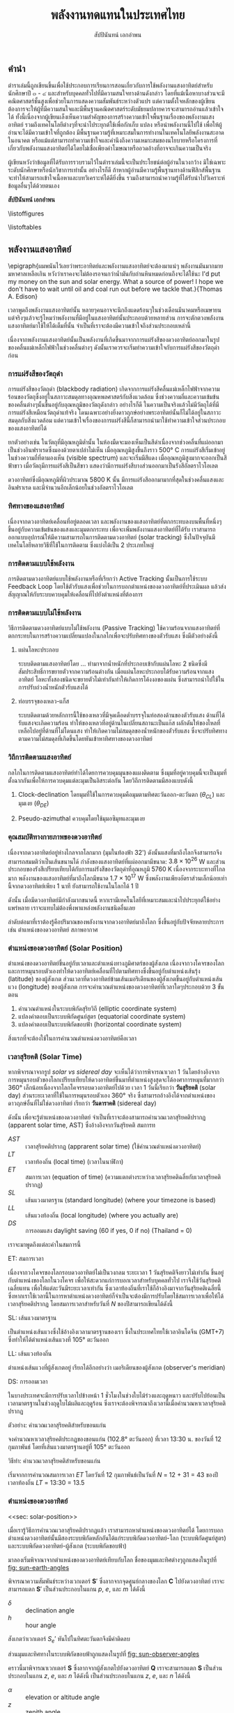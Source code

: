 #+TITLE: พลังงานทดแทนในประเทศไทย
#+AUTHOR: สัปปินันทน์ เอกอำพน
#+DATE:
#+TODO: TODO | DONE
#+OPTIONS: title:nil toc:nil H:4 todo:t
#+OPTIONS: broken-links:t

#+LATEX_COMPILER: xelatex
#+LATEX_CLASS: kaobook
#+LATEX_CLASS_OPTIONS: [a4paper,fontsize=10pt,twoside=true,fontmethod=modern,svgnames,openany]
#+LATEX_HEADER: \setcounter{tocdepth}{2}
#+LATEX_HEADER: \setcounter{secnumdepth}{2}
#+LATEX_HEADER: \usepackage{fontspec}
#+LATEX_HEADER: \usepackage{xltxtra}
#+LATEX_HEADER: \usepackage{setspace}
#+LATEX_HEADER: \onehalfspacing
#+LATEX_HEADER: \XeTeXlinebreaklocale "th"
#+LATEX_HEADER: \XeTeXlinebreakskip = 0pt plus 2pt minus 1pt
#+LATEX_HEADER: \setmainfont{TeX Gyre Termes}
#+LATEX_HEADER: \setsansfont{TeX Gyre Heros}
#+LATEX_HEADER: \setmonofont{TeX Gyre Cursor}
#+LATEX_HEADER: \newfontfamily{\thaifont}[Scale=MatchUppercase,Mapping=tex-text]{Laksaman}\newenvironment{thailang}{\thaifont}{}
#+LATEX_HEADER: \usepackage[Latin,Thai]{ucharclasses}
#+LATEX_HEADER: \setTransitionTo{Thai}{\begin{thailang}}
#+LATEX_HEADER: \setTransitionFrom{Thai}{\end{thailang}}
#+LATEX_HEADER: \usepackage{polyglossia}
#+LATEX_HEADER: \setdefaultlanguage{english}
#+LATEX_HEADER: \setotherlanguage{thai}
#+LATEX_HEADER: \sloppy
#+LATEX_HEADER: \def\thaialph#1{\expandafter\thalph\csname c@#1\endcsname}
#+LATEX_HEADER: \def\thalph#1{\ifcase#1\or ก\or ข\or ค\or ง\or จ\or ฉ\or ช\or ซ\or ฌ\or ญ\or ฎ\or ฏ\or ฐ\or ฑ\or ฒ\or ณ\or ด\or ต\or ถ\or ท\or ธ\or น\or บ\or ป\or ผ\or ฝ\or พ\or ฟ\or ภ\or ม\or ย\or ร\or ฤ\or ล\or ฦ\or ว\or ศ\or ษ\or ส\or ห\or ฬ\or อ\else ฮ\else \xpg@ill@value{#1}{thalph}\fi}
#+LATEX_HEADER: \def\thainum#1{\expandafter\thainumber\csname c@#1\endcsname}
#+LATEX_HEADER: \def\thainumber#1{\thaidigits{\number#1}}
#+LATEX_HEADER: \def\thaidigits#1{\expandafter\thdigits #1@}
#+LATEX_HEADER: \def\thdigits#1{\ifx @#1 \else \ifx0#1๐\else\ifx1#1๑\else\ifx2#1๒\else\ifx3#1๓\else\ifx4#1๔\else\ifx5#1๕\else\ifx6#1๖\else\ifx7#1๗\else\ifx8#1๘\else\ifx9#1๙\else#1\fi\fi\fi\fi\fi\fi\fi\fi\fi\fi \expandafter\thdigits \fi}
#+LATEX_HEADER: \newfontfamily{\thaifontsf}[Script=Thai]{Laksaman}
# #+LATEX_HEADER: \newfontfamily{\englishfont}{Libertinus Serif}
#+LATEX_HEADER: \usepackage{booktabs}
#+LATEX_HEADER: \usepackage{multirow}
#+LATEX_HEADER: \usepackage{tikz}
#+LATEX_HEADER: \usepackage[american]{circuitikz}
#+LATEX_HEADER: \usetikzlibrary{arrows,calc,decorations,shapes,shapes.arrows,shapes.misc,positioning,decorations.pathmorphing,patterns}
#+LATEX_HEADER: \usepackage{pgfplots}
#+LATEX_HEADER: \pgfplotsset{compat=1.18}
#+LATEX_HEADER: \usepackage{amsmath}
#+LATEX_HEADER: \usepackage{siunitx}
#+LATEX_HEADER: \usepackage{epigraph}
#+LATEX_HEADER: \usepackage{mhchem}
#+LATEX_HEADER: \hypersetup{colorlinks=true, linkcolor=blue}
# #+LATEX_HEADER: \usepackage{mparhack} % to put margin figures on the correct side

# #+LATEX_HEADER: \usepackage[style=numeric,backend=biber,language=english,autolang=other]{biblatex}
# #+LATEX_HEADER: \addbibresource{solar-book.bib}
#+CITE_EXPORT: biblatex
#+BIBLIOGRAPHY: solar-book.bib
# #+LATEX_HEADER: \NewBibliographyString{august}
# #+LATEX_HEADER: \NewBibliographyString{in}
# #+LATEX_HEADER: \NewBibliographyString{and}
# #+LATEX_HEADER: \DefineBibliographyStrings{other}{august = {สิงหาคม}}
# #+LATEX_HEADER: \DefineBibliographyStrings{other}{in = {ใน}}
# #+LATEX_HEADER: \DefineBibliographyStrings{other}{and = {และ}}

\begin{titlepage}
  \newgeometry{top=1cm,left=1cm} %defines the geometry for the titlepage
  \pagecolor{ForestGreen}
  % INSERT ขอนแก่นU LOGO?
  % \raggedright \includegraphics[height=0.15\textheight]{pictures/logo-tu} \\
  \noindent
  \color{white}
  \makebox[0pt][l]{\rule{1.3\textwidth}{1pt}}
  \par
  \noindent
  \textcolor{DarkBlue}{คณะวิศวกรรมศาสตร์}\textbf{มหาวิทยาลัยขอนแก่น}
  \begin{center}
    \includegraphics[width=0.8\textwidth]{pictures/renew-book-cover-art}
  \end{center}
  \vfill
  \noindent
  \color{black}
  \raggedleft{\Huge\textbf{พลังงานหมุนเวียนในประเทศไทย}}
  \vskip\baselineskip
  \noindent
  {\huge\color{Black}{สัปปินันทน์ เอกอำพน}}
\end{titlepage}

\restoregeometry
\pagecolor{White}
\captionsthai

\frontmatter


** คำนำ

ตำราเล่มนี้ถูกเขียนขึ้นเพื่อใช้ประกอบการเรียนการสอนเกี่ยวกับการใช้พลังงานแสงอาทิตย์สำหรับนักศึกษาปี ๓ - ๔ และสำหรับบุคคลทั่วไปที่มีความสนใจทางด้านดังกล่าว โดยที่แม้เนื้อหาบางส่วนจะมีคณิตศาสตร์ชั้นสูงเพื่อช่วยในการแสดงความสัมพันธ์ระหว่างตัวแปร แต่ความตั้งใจหลักของผู้เขียนต้องการจะให้ผู้ที่มีความสนใจและมีพื้นฐานคณิตศาสตร์ระดับมัธยมปลายควรจะสามารถอ่านแล้วเข้าใจได้ ทั้งนี้เนื่องจากผู้เขียนเล็งเห็นความสำคัญของการสร้างความเข้าใจพื้นฐานเรื่องของพลังงานแสงอาทิตย์ รวมถึงเทคโนโลยีต่างๆที่จะนำไประยุกต์ใช้เพื่อกักเก็บ แปลง หรือนำพลังงานนี้ไปใช้ เพื่อให้ผู้อ่านจะได้มีความเข้าใจที่ถูกต้อง มีพื้นฐานความรู้ที่เหมาะสมในการทำงานในเทคโนโลยีพลังงานสะอาดในอนาคต หรือแม้แต่สามารถทำความเข้าใจและคำนึงถึงความเหมาะสมของนโยบายหรือโครงการที่เกี่ยวกับพลังงานแสงอาทิตย์ได้โดยไม่เชื่อเพียงคำโฆษณาหรืออวดอ้างที่อาจจะเกินความเป็นจริง

ผู้เขียนหวังว่าข้อมูลที่ได้รับการรวบรวมไว้ในตำราเล่มนี้จะเป็นประโยชน์ต่อผู้อ่านในวงกว้าง มิใช่เฉพาะระดับนักศึกษาหรือนักวิชาการเท่านั้น อย่างไรก็ดี ถ้าหากผู้อ่านมีความรู้พื้นฐานทางด้านฟิสิกส์พื้นฐาน จะทำให้สามารถเข้าใจเนื้อหาและบทวิเคราะห์ได้ดียิ่งขึ้น รวมถึงสามารถนำความรู้ที่ได้รับนำไปวิเคราะห์ข้อมูลอื่นๆได้ด้วยตนเอง

\vspace{2cm}
*สัปปินันทน์ เอกอำพน*

\tableofcontents

\listoffigures

\listoftables

\mainmatter

** พลังงานแสงอาทิตย์

\epigraph{ผมพนันไว้เลยว่าพระอาทิตย์และพลังงานแสงอาทิตย์จะต้องมาแน่ๆ พลังงานมันมากมายมหาศาลเหลือเกิน หวังว่าเราคงจะไม่ต้องรอจนกว่าน้ำมันกับถ่านหินหมดก่อนถึงจะได้ใช้นะ I'd put my money on the sun and solar energy. What a source of power! I hope we don't have to wait until oil and coal run out before we tackle that.}{Thomas A. Edison}

เวลาพูดถึงพลังงานแสงอาทิตย์นั้น
หลายๆคนอาจจะนึกถึงแดดร้อนๆในช่วงเดือนมีนาคมหรือเมษายน
แต่จริงๆแล้วจะรู้ไหมว่าพลังงานที่มีอยู่ในแสงอาทิตย์นั้นประกอบด้วยหลายส่วน
การจะตักตวงพลังงานแสงอาทิตย์มาใช้ให้ได้เต็มที่นั้น
จำเป็นที่เราจะต้องมีความเข้าใจถึงส่วนประกอบเหล่านี้

เนื่องจากพลังงานแสงอาทิตย์นั้นเป็นพลังงานที่เกิดขึ้นมาจากการแผ่รังสีของดวงอาทิตย์ออกมาในรูปของคลื่นแม่เหล็กไฟฟ้าในช่วงคลื่นต่างๆ
ดังนั้นเราควรจะเริ่มทำความเข้าใจกับการแผ่รังสีของวัตถุดำก่อน

*** การแผ่รังสีของวัตถุดำ

การแผ่รังสีของวัตถุดำ (blackbody radiation) เกิดจากการแผ่รังสีคลื่นแม่เหล็กไฟฟ้าจากความร้อนของวัตถุซึ่งอยู่ในสภาวะสมดุลทางอุณหพลศาสตร์กับสิ่งแวดล้อม ซึ่งช่วงความถี่และความเข้มข้นของคลื่นต่างๆนั้นขึ้นอยู่กับอุณหภูมิของวัตถุดังกล่าว อย่างไรก็ดี ในความเป็นจริงแล้วไม่มีวัตถุได้ที่มีการแผ่รังสีเหมือนวัตถุดำแท้จริง โดนเฉพาะอย่างยิ่งดาวฤกษ์อย่างพระอาทิตย์นั้นก็ไม่ได้อยู่ในสภาวะสมดุลกับสิ่งแวดล้อม แต่ความเข้าใจเรื่องของการแผ่รังสีนี้ก็สามารถนำมาใช้ทำความเข้าใจส่วนประกอบของแสงอาทิตย์ได้

ยกตัวอย่างเช่น ในวัตถุที่มีอุณหภูมิต่ำนั้น ในห้องมืดจะมองเห็นเป็นสีดำเนื่องจากช่วงคลื่นที่แผ่ออกมาเป็นช่วงอินฟราเรดซึ่งมองด้วยตาเปล่าไม่เห็น เมื่ออุณหภูมิสูงขึ้นถึงราว 500$°$ C การแผ่รังสีเริ่มเข้าอยู่ในช่วงความถี่ที่ตามองเห็น (visible spectrum) และจะเริ่มมีสีแดง เมื่ออุณหภูมิสูงมากจะออกเป็นสีฟ้าขาว เมื่อวัตถุมีการแผ่รังสีเป็นสีขาว แสดงว่ามีการแผ่รังสีบางส่วนออกมาเป็นรังสีอัลตราไวโอเลต

ดวงอาทิตย์ซึ่งมีอุณหภูมิที่ผิวประมาณ 5800 K นั้น มีการแผ่รังสีออกมามากที่สุดในช่วงคลื่นแสงและอินฟราเรด และมีจำนวนอีกเล็กน้อยในช่วงอัลตราไวโอเลต

*** ทิศทางของแสงอาทิตย์
เนื่องจากดวงอาทิตย์เคลื่อนที่อยู่ตลอดเวลา และพลังงานของแสงอาทิตย์ที่ตกกระทบลงบนพื้นที่หนึ่งๆขึ้นอยู่กับความเข้มข้นของแสงและมุมตกกระทบ เพื่อจะเพิ่มพลังงานแสงอาทิตย์ที่ได้รับ เราสามารถออกแบบอุปกรณ์ให้มีความสามารถในการติดตามดวงอาทิตย์ (solar tracking) ซึ่งในปัจจุบันมีเทคโนโลยีหลายวิธีที่ใช้ในการติดตาม ซึ่งแบ่งได้เป็น 2 ประเภทใหญ่

*** การติดตามแบบใช้พลังงาน
การติดตามดวงอาทิตย์แบบใช้พลังงานหรือที่เรียกว่า Active Tracking
นั้นเป็นการใช้ระบบ Feedback Loop
โดยใช้ตัวรับแสงเพื่อช่วยในการบอกตำแหน่งของดวงอาทิตย์ที่ประเมินผล
แล้วส่งสัญญาณให้กับระบบควบคุมให้เคลื่อนที่ไปยังตำแหน่งที่ต้องการ

*** การติดตามแบบไม่ใช้พลังงาน
วิธีการติดตามดวงอาทิตย์แบบไม่ใช้พลังงาน (Passive Tracking)
ใช้ความร้อนจากแสงอาทิตย์ที่ตกกระทบในการสร้างความเปลี่ยนแปลงในกลไกเพื่อจะปรับทิศทางของตัวรับแสง
ซึ่งมีตัวอย่างดังนี้

1. แผ่นโลหะประกอบ

   ระบบติดตามแสงอาทิตย์โดย ... ทำมาจากน้ำหนักที่ประกอบเข้ากับแผ่นโลหะ 2 ชนิดซึ่งมีสัมประสิทธิ์การขยายตัวจากความร้อนต่างกัน เมื่อแผ่นโลหะประกอบได้รับความร้อนจากแสงอาทิตย์ โลหะทั้งสองชนิดจะขยายตัวไม่เท่ากันทำให้เกิดการโค้งงอของแผ่น ซึ่งสามารถนำไปใช้ในการปรับถ่วงน้ำหนักตัวรับแสงได้

2. ท่อบรรจุของเหลว-แก็ส

   ระบบติดตามด้วยหลักการนี้ใช้ของเหลวที่มีจุดเดือดต่ำบรรจุในท่อสองด้านของตัวรับแสง
   ด้านที่ได้รับแสงจะเกิดความร้อน
   ทำให้ของเหลวที่อยู่ด้านในเปลี่ยนสถานะเป็นแก๊ส
   ผลักดันให้ของไหลที่เหลือไปอยู่ที่ด้านที่ไม่โดนแสง
   ทำให้เกิดความไม่สมดุลของน้ำหนักของตัวรับแสง
   ซึ่งจะปรับทิศทางตามความไม่สมดุลที่เกิดขึ้นโดยหันเข้าหาทิศทางของดวงอาทิตย์

*** วิถีการติดตามแสงอาทิตย์
กลไกในการติดตามแสงอาทิตย์ทำได้ไดยการควบคุมมุนของแผงติดตาม
ซึ่งมุมที่อยู่ควบคุมนี้จะเป็นมุมที่ตั้งฉากกันเพื่อให้การควบคุมแต่ละมุมเป็นอิสระต่อกัน
โดยวิถีการติดตามมีสองแบบดังนี้

1. Clock-declination โดยมุมที่ใช้ในการควบคุมคือมุมตามทิศตะวันออก-ตะวันตก
   ($\theta_{CL}$) และมุมเงย ($\theta_{DE}$)

2. Pseudo-azimuthal ควบคุมโดยใช้มุมอซิมุทและมุมเงย

*** คุณสมบัติทางกายภาพของดวงอาทิตย์

[[./pictures/sun-earth-geometry.png]]

เนื่องจากดวงอาทิตย์อยู่ห่างไกลจากโลกมาก (มุมในท้องฟ้า 32') ดังนั้นแสงที่มาถึงโลกจึงสามารถจึงสามารถสมมติว่าเป็นเส้นขนานได้ กำลังของแสงอาทิตย์ที่แผ่ออกมามีขนาด: $3.8 \times 10^{26}$ W และส่วนประกอบของรังสีเปรียบเทียบได้กับการแผ่รังสีของวัตถุดำที่อุณหภูมิ 5760 K เนื่องจากระบะทางที่ไกลมาก พลังงานของแสงอาทิตย์ที่มาถึงโลกมีขนาด $1.7 \times 10^{17}$ W ซึ่งพลังงานเพียงอัตราส่วนเล็กน้อยเท่านี้จากดวงอาทิตย์เพียง 1 นาที ยังสามารถใช้งานในโลกได้ 1 ปี

[[./pictures/earth-energy-budget.jpg]]

ดังนั้น เมื่อมีดวงอาทิตย์มีกำลังมากขนาดนี้ หากเรามีเทคโนโลยีที่เหมาะสมและนำไปประยุกต์ใช้อย่างแพร่หลาย เราจะแทบไม่ต้องพึ่งพาแหล่งพลังงานชนิดอื่นเลย

#+CAPTION: สภาพอากาศส่งผลต่อกำลังของแสงอาทิตย์ที่ตกลงถึงพื้นโลก
\begin{marginfigure}
  \includegraphics{./pictures/sun-through-cloudy-sky.jpg}
\end{marginfigure}
ลำดับต่อมาที่เราต้องรู้คือปริมาณของพลังงานจากดวงอาทิตย์มาถึงโลก ซึ่งขึ้นอยู่กับปัจจัยหลายประการ เช่น ตำแหน่งของดวงอาทิตย์ สภาพอากาศ 

*** ตำแหน่งของดวงอาทิตย์ (Solar Position)

ตำแหน่งของดวงอาทิตย์ขึ้นอยู่กับเวลาและตำแหน่งทางภูมิศาตร์ของผู้สังเกต เนื่องจากวงโคจรของโลกและการหมุนรอบตัวเองทำให้ดวงอาทิตย์เคลื่อนที่ไปตามทิศทางซึ่งขึ้นอยู่กับตำแหน่งเส้นรุ้ง (latitude) ของผู้สังเกต ส่วนเวลาที่ดวงอาทิตย์ข้ามเส้นเมอริเดียนของผู้สังเกตขึ้นอยู่กับตำแหน่งเส้นแวง (longitude) ของผู้สังเกต การจะคำนวณตำแหน่งของดวงอาทิตย์ที่เวลาใดๆประกอบด้วย 3 ขั้นตอน
  1. คำนวณตำแหน่งในระบบพิกัดสุริยวิถี (elliptic coordinate system)
  2. แปลงคำตอบเป็นระบบพิกัดศูนย์สูตร (equatorial coordinate system)
  3. แปลงคำตอบเป็นระบบพิกัดขอบฟ้า (horizontal coordinate system)

#+CAPTION: นาฬิกาแดดใช้หลักการของการคำนวณตำแหน่งของดวงอาทิตย์เพื่อบอกเวลา
\begin{marginfigure}
  \includegraphics{./pictures/solar-time.jpg}
\end{marginfigure}

สิ่งแรกที่จะต้องใช้ในการคำนวณตำแหน่งดวงอาทิตย์คือเวลา 

*** เวลาสุริยคติ (Solar Time)

หากพิจารณาจากรูป [[solar vs sidereal day]] จะเห็นได้ว่าการพิจารณาเวลา 1 วันโดยอ้างอิงจากการหมุนรอบตัวของโลกเปรียบเทียบให้ดวงอาทิตย์ขึ้นมาที่ตำแหน่งสูงสุดจะได้องศาการหมุนที่มากกว่า 360° เล็กน้อยเนื่องจากโลกโคจรรอบดวงอาทิตย์ไปด้วย เวลา 1 วันนี้เรียกว่า *วันสุริยคติ* (solar day) ส่วนระยะเวลาที่ใช้ในการหมุนรอบตัวเอง 360° จริง ซึ่งสามารถอ้างอิงได้จากตำแหน่งของดาวฤกษ์อื่นที่ไม่ใช่ดวงอาทิตย์ เรียกว่า *วันดาราคติ* (sidereal day)

  #+CAPTION: ความแตกต่างระหว่างวันสุริยคติ (solar day) และวันดาราคติ (sidereal day)
  #+NAME: solar vs sidereal day
  \begin{marginfigure}
    \includegraphics{./pictures/solar-day-vs-sidereal-day.png}
  \end{marginfigure}

ดังนั้น เพื่อจะรู้ตำแหน่งของดวงอาทิตย์ จำเป็นที่เราจะต้องสามารถคำนวณเวลาสุริยคติปรากฏ (apparent solar time, AST) ซึ่งอ้างอิงจากวันสุริยคติ สมการท
\begin{align*}
  AST = LT + ET \pm 4|SL - LL| - DS
\end{align*}

- $AST$ :: เวลาสุริยคติปรากฏ (apprarent solar time) (ใช้คำนวณตำแหน่งดวงอาทิตย์)
- $LT$ :: เวลาท้องถิ่น (local time) (เวลาในนาฬิกา)
- $ET$ :: สมการเวลา (equation of time) (ความแตกต่างระหว่างเวลาสุริยคติฉลี่ยกับเวลาสุริยคติปรากฏ)
- $SL$ :: เส้นแวงมาตรฐาน (standard longitude) (where your timezone is based)
- $LL$ :: เส้นแวงท้องถิ่น (local longitude) (where you actually are)
- $DS$ :: การออมแสง daylight saving (60 if yes, 0 if no) (Thailand = 0)

เราจะมาพูดถึงแต่ละค่าในสมการนี้

***** ET: สมการเวลา

เนื่องจากวงโคจรของโลกรอบดวงอาทิตย์ไม่เป็นวงกลม ระยะเวลา 1 วันสุริยคติจึงยาวไม่เท่ากัน ขึ้นอยู่กับตำแหน่งของโลกในวงโคจร เพื่อให้สะดวกแก่การบอกเวลาสำหรับบุคคลทั่วไป เราจึงใช้วันสุริยคติเฉลี่ยแทน เพื่อให้แต่ละวันมีระยะเวลาเท่ากัน ซึ่งเวลาท้องถิ่นที่เราใช้ก็อ้างอิงมาจากวันสุริยคติเฉลี่ยนี้ ซึ่งหากเราใช้เวลานี้ในการหาตำแหน่งดวงอาทิตย์ก็จำเป็นจะต้องมีการปรับโดยใช้สมการเวลาเพื่อให้ได้เวลาสุริยคติปรากฏ โดยสมการเวลาสำหรับวันที่ $N$ ของปีสามารถเขียนได้ดังนี้
\begin{gather*}
  ET = 9.87 \sin(2B) - 7.53 \cos(B) - 1.5 \sin(B) \text{ [min]} \\
  B = (N - 81) \frac{360}{364} \text{ [degrees]}
\end{gather*}

***** SL: เส้นแวงมาตรฐาน

เป็นตำแหน่งเส้นแวงซึ่งใช้อ้างอิงเวลามาตรฐานของเรา ซึ่งในประเทศไทยใช้เวลาอินโดจีน (GMT+7) ซึ่งทำให้ได้ตำแหน่งเส้นแวงที่ 105° ตะวันออก

***** LL: เส้นแวงท้องถิ่น

ตำแหน่งเส้นแวงที่ผู้สังเกตอยู่ เรียกได้อีกอย่างว่า เมอริเดียนของผู้สังเกต (observer's meridian)

***** DS: การออมเวลา 

ในบางประเทศจะมีการปรับเวลาไปข้างหน้า 1 ชั่วโมงในช่วงใบไม้ร่วงและฤดูหนาว และปรับไปย้อนเป็นเวลามาตรฐานในช่วงฤดูใบไม้ผลิและฤดูร้อน ซึ่งเราจะต้องพิจารณาถึงเวลานี้เมื่อคำนวณหาเวลาสุริยคติปรากฏ

#+CAPTION: ประเทศที่ใช้การออมเวลา (สีฟ้า) ประเทศที่เคยใช้การออมเวลา (สีส้ม) และประเทศที่ไม่เคยใช้การออมเวลา (สีเทา) รวมทั้งประเทศที่ไม่สามารถหาข้อมูลได้ (สีเทาเข้ม)
\begin{figure*}
  \includegraphics{./pictures/ds-countries.png}
\end{figure*}

***** ตัวอย่าง: คำนวณเวลาสุริยคติสำหรับขอนแก่น
#+NAME: example: time calc for kk

จงคำนวณหาเวลาสุริยคติประกฏของขอนแก่น (102.8° ตะวันออก) ที่เวลา 13:30 น. ของวันที่ 12 กุมภาพันธ์ โดยที่เส้นแวงมาตรฐานอยู่ที่ 105° ตะวันออก 

***** วิธีทำ: คำนวณเวลาสุริยคติสำหรับขอนแก่น

เริ่มจากการคำนวณสมการเวลา $ET$ โดยวันที่ 12 กุมภาพันธ์เป็นวันที่ $N$ = 12 + 31 = 43 ของปี เวลาท้องถิ่น $LT$ = 13:30 = 13.5
    \begin{align*}
      ET &= 9.87\sin(2B) - 7.53\cos(B) - 1.5\sin(B) \\
      B &= (N-81)\frac{360}{364} \\
	 &= (43 - 81)\frac{360}{364} \\
	 &= -37.58 \\
      ET &= 9.87 \sin(2(-37.58)) - 7.53\cos(-37.58) - 1.5 \sin(-37.58) \\
	 &= -14.59 \text{ min} \\
    AST &= LT + ET - 4|LL - SL| - DS \\
	&= LT \text{ hr} + (-14.59) \text{ min} - 4|102.8 - 105| \text{ min} - 0 \\
	&= LT - 0.24 - 0.15 = LST - 0.39 \\
	&= 13.5 - 0.39 \\
	&= 13.11
  \end{align*}


*** ตำแหน่งของดวงอาทิตย์
<<sec: solar-position>>

เมื่อเรารู้วิธีการคำนวณเวลาสุริยคติปรากฏแล้ว เราสามารถหาตำแหน่งของดวงอาทิตย์ได้ โดยการบอกตำแหน่งดวงอาทิตย์นั้นมีสองระบบพิกัดหลักอันได้แก่ระบบพิกัดดวงอาทิตย์-โลก (ระบบพิกัดศูนย์สูตร) 
และระบบพิกัดดวงอาทิตย์-ผู้สังเกต (ระบบพิกัดขอบฟ้า) 
# #+ATTR_LATEX: :width 0.7\textwidth
# [[./pictures/solar-angles.png]]

มาลองเริ่มพิจาณาจากตำแหน่งของดวงอาทิตย์เทียบกับโลก ชื่อของมุมและทิศต่างๆถูกแสดงในรูปที่ [[fig: sun-earth-angles]]

#+NAME: fig: sun-earth-angles
[[./pictures/sun-earth-angles.png]]


พิจารณาความสัมพันธ์ระหว่างเวกเตอร์ $\mathbf{S}′$ ซึ่งลากจากจุดศูนย์กลางของโลก $\mathbf{C}$ ไปยังดวงอาทิตย์ เราจะสามารถแตก \(\mathbf{S}′\) เป็นส่วนประกอบในแกน $p$, $e$, และ $m$ ได้ดังนี้
  \begin{align*}
    S_p′ &= \sin \delta \\
    S_e′ &= -\cos \delta \sin h \\
    S_m′ &= \cos \delta \cos h
  \end{align*}

  - $\delta$ :: declination angle
  - $h$ :: hour angle

สังเกตว่าเวกเตอร์ $S_e′$ หันไปในทิศตะวันตกจึงมีค่าติดลบ

ส่วนมุมและทิศทางในระบบพิกัดขอบฟ้าถูกแสดงในรูปที่ [[fig: sun-observer-angles]]

#+NAME: fig: sun-observer-angles
[[./pictures/sun-observer-angles.png]]

คราวนี้มาพิจารณาเวกเตอร์ $\mathbf{S}$ ซึ่งลากจากผู้สังเกตไปยังดวงอาทิตย์ $\mathbf{Q}$ เราจะสามารถแตก \(\mathbf{S}\) เป็นส่วนประกอบในแกน $z$, $e$, และ $n$ ได้ดังนี้ เป็นส่วนประกอบในแกน $z$, $e$, และ $n$ ได้ดังนี้

  #+NAME: eq: vectors in sun-earth
  \begin{align}
    S_z &= \sin \alpha = \cos z \\
    S_e &= \cos \alpha \sin A \\
    S_n &= \cos \alpha \cos A
  \end{align}

  - $\alpha$ :: elevation or altitude angle
  - $z$ :: zenith angle
  - $A$ :: มุมภาค (azimuth angle)

การจะแปลงเวกเตอร์ตำแหน่งจากระบบพิกัดศูนย์สูตรเป็นระบบพิกัดขอบฟ้า สามารถพิจารณาได้ขจากความสัมพันธ์ของทั้งสองระบบพิกัด โดยเห็นได้ว่าแกน $e$ ของทั้งสองระบบหันไปทางเดียวกัน ส่วนเวกเตอร์ที่เหลือ $n, m$ ก็จะเป็นเพียงการหมุนเวกเตอร์ $m, p$ รอบแกน $e$ ไปเท่ากับมุมเส้นรุ้ง \(L\) ที่ผู้สังเกตอยู่ การแปลงระบบพิกัดด้วยการหมุนรอบแกน $e$ ไปเท่ากับมุม $L$ ทำได้โดยใช้เมตริกซ์ดังนี้

\begin{marginfigure}
  \includegraphics{./pictures/coord-rotation.png}
\end{marginfigure}
 
   \begin{align*}
     \begin{bmatrix}
       S_z \\
       S_e \\
       S_n
     \end{bmatrix}
     =
     \begin{bmatrix}
       \cos L & 0 & \sin L \\
       0 & 1 & 0 \\
       -\sin L & 0 & \cos L 
     \end{bmatrix}
     \begin{bmatrix}
       S_m^{\prime} \\
       S_e^{\prime} \\
       S_p^{\prime}
     \end{bmatrix}
   \end{align*}
 
   #+NAME: eq: vectors in sun-observer
   \begin{align}
     S_z &= S_m^{\prime} \cos L + S_p^{\prime} \sin L \\
     S_e &= S_e^{\prime} \\
     S_n &= -S_m^{\prime} \sin L + S_p^{\prime} \cos L
   \end{align}

ดังนั้น เมื่อเราแทนค่าจากสมการ [[eq: vectors in sun-earth]] ลงในสมการ [[eq: vectors in sun-observer]] จะได้ความสัมพันธ์ระหว่างมุมในระบบพิกัดทั้งสองดังนี้
   #+NAME: eq: relationship between the angles
   \begin{align}
     \sin \alpha &= \sin \delta \sin L + \cos \delta \cos L cos h \\
     \cos \alpha \sin A &= -\cos \delta \sin h \\
     \cos \alpha \cos A &= -\cos \delta \cos h \sin L + \sin \delta \cos L
   \end{align}

ในกรณีของมุมเดคลิเนชัน $\delta$ ซึ่งเป็นมุมที่แนวลำแสงของดวงอาทิตย์ไปยังจุดศูนย์กลางของโลกทำกับระนาบเส้นศูนย์สูตร มุมนี้เป็นค่าที่สามารถคำนวณได้โดยไม่ขึ้นกับตำแหน่งของผู้สังเกต แต่ขึ้นกับตำแหน่งของโลกในวงโคจรรอบดวงอาทิตย์ ซึ่งมุมนี้คำนวณได้จาก

\begin{figure*}
  \includegraphics{./pictures/solar-dec-angle.png}
\end{figure*}
 
 \begin{align*}
   \delta = 23.45 \sin \left[ \frac{360}{365}(284+N) \right]
 \end{align*}
 
 ซึ่งค่ามุมเดคลิเนชันนี้สามารถแสดงกราฟได้ดังนี้
\begin{figure}[htbp]
 \centering
 \begin{tikzpicture}
   \begin{axis}[
     %nodes near coords,
      width=0.9\textwidth,
      height=0.5\textwidth,
      xmin=0,xmax=365,
      ytick={-23.45,0,23.45},
      ylabel={$\delta$ (degrees)},
      xlabel={day of year, $N$},
      ]
      \addplot [domain=1:365] {23.45*sin(360/365*(284+x))};
      \addplot [domain=1:365] {0};
    \end{axis}
  \end{tikzpicture}
\end{figure}
ตามสมการนี้ ถ้า $\delta > 0$ แสดงว่าดวงอาทิตย์คล้อยมาทางซีกโลกเหนือ และถ้า $\delta < 0$ แสดงว่าดวงอาทิตย์คล้อยมาทางซีกโลกใต้

ในกรณีที่เราต้องการคำนวณค่าพลังงานของดวงอาทิตย์ในช่วงเวลายาวเช่นรายเดือนหรือรายปี เราสามารถทำคำนวณได้โดยใช้ค่าเฉลี่ยรายเดือนแทนที่การคำนวณค่ารายวันแล้วนำมารวมกัน โดยสามารถอ้างอิงวันและค่ามุมที่เป็นค่าเฉลี่ยรายเดือนดังตารางที่ [[tab: average day values]]

#+ATTR_LATEX: :booktabs t :align lcrrr
#+NAME: tab: average day values
#+CAPTION: ตารางแสดงวัน วันสำหรับคำนวณค่าเฉลี่ย และมุมเดคลิเนชันของแต่ละเดือน
| \multirow{2}{*}{เดือน} | \multirow{2}{*}{$N$ สำหรับวันที่ $i$ ของเดือน} | \multicolumn{3}{c}{สำหรับวันที่เป็นค่าเฉลี่ยของเดือน} |
|                      |                                          |                                        วันที่ | $N$ | $\delta$ |
|----------------------+------------------------------------------+--------------------------------------------+-----+----------|
| มกราคม               | $i$                                      |                                         17 |  17 |    -20.9 |
| กุมภาพันธ์              | 31 + $i$                                 |                                         16 |  47 |    -13.0 |
| มีนาคม                | 59 + $i$                                 |                                         16 |  75 |     -2.4 |
| เมษายน                | 90 + $i$                                 |                                         15 | 105 |      9.4 |
| พฤษภาคม              | 120 + $i$                                |                                         15 | 135 |     18.8 |
| มิถุนายน               | 151 + $i$                                |                                         11 | 162 |     23.1 |
| กรกฎาคม              | 181 + $i$                                |                                         17 | 198 |     21.2 |
| สิงหาคม               | 212 + $i$                                |                                         16 | 228 |     13.5 |
| กันยายน               | 243 + $i$                                |                                         15 | 258 |      2.2 |
| ตุลาคม                | 273 + $i$                                |                                         15 | 288 |     -9.6 |
| พฤศจิกายน             | 304 + $i$                                |                                         14 | 318 |    -18.9 |
| ธันวาคม               | 334 + $i$                                |                                         10 | 344 |    -23.0 |

***** มุมชั่วโมง (Hour Angle)

#+NAME: fig: hour angle
#+CAPTION: ภาพแสดงให้เห็นมุมชั่วโมง
\begin{marginfigure}
  \includegraphics{./pictures/hour-angle.jpg} 
\end{marginfigure}

มุมชั่วโมงของดวงอาทิตย์หมายถึงมุมระหว่างระนาบเมอริเดียน (ซึ่งประกอบด้วยแกนของโลก จุดเหนือศีรษะ (zenith)) กับวงกลมชั่วโมง (hour circle) (ซึ่งลากผ่านแกนของโลกและดวงอาทิตย์) ดังรูปที่ [[fig: hour angle]] หรืออีกนัยหนึ่ง มุมชั่วโมงคือค่าแตกต่างระหว่างเวลาสุริยคติปรากฏ (AST) และเวลาเที่ยงวันสุริยคติ (12)

  \begin{align*}
    h = (AST - 12) \text{ [hr]} = 15(AST - 12) \text{ [degrees]}
  \end{align*}

# *** Example: Solar Hour Angle of Khon Kaen
# 
# - Determine the solar hour angle for ขอนแก่น where the local time (on the clock) is 6 AM on Feb 12. ขอนแก่น is at 102.8E.
# 
# *** Solution: Solar Hour Angle of Khon Kaen
# 
# - Feb 12 -> N = 43, Local latitude = 102.8E, Standard latitude = 105E
# 
# - First, find $ET$
# 
#   \begin{align*}
#     h &= AST - 12 = LST + ET + 4(LL - SL) - 12 \\
#     B &= (N-81)\frac{360}{364} \\
#        &= (43 - 81)\frac{360}{364} \\
#        &= -37.6 \\
#     ET &= 9.87\sin(2B) - 7.53\cos(B) - 1.5\sin(B) \\
#        &= 9.87 \sin(2(-37.6)) - 7.53\cos(-37.6) - 1.5 \sin(-37.6) \\
#        &= -14.6 \text{ min}
#   \end{align*}
# 
# *** Solution: Solar Hour Angle of Khon Kaen
#
#   \begin{align*}
#     h &= 6 + (-14.6 \text{ min}) + 4(102.8 - 105) \text{ min} - 12 \\
#       &= -6 - \frac{14.6 + 8.8}{60} \\
#       &= -6.39 \text{ hr}
#   \end{align*}

***** มุมอาซิมุธ (Solar Azimuth Angle) $A$

เป็นมุมที่วัดจากแนวทิศเหนือไปยังภาพฉายของเส้นตรงที่เชื่อมต่อระหว่างผู้สังเกตกับดวงอาทิตย์บนระนาบในแนวระดับ โดยวัดมุมไปทางทิศตะวันออก ดังนั้นมุมอาซิมุธ $0° \leqslant A < 360°$ และ $A \leqslant 180°$ ถ้าภาพฉายอยู่ทางทิศตะวันออก และ $A \geqslant 180°$ เมื่อภาพฉายอยู่ทางทิศตะวันตก

#+ATTR_LATEX: :width 0.6\textwidth
[[./pictures/solar-angles.png]]

\begin{align*}
  \sin A = -\frac{\cos \delta \sin h}{\cos \alpha}
\end{align*}

ข้อควรระวัง: ฟังก์ชัน $\sin^{-1}$ ถูกกำหนดให้อยู่ในช่วงค่า $-\pi/2 \leqslant \sin^{-1} x \leqslant \pi/2$  ซึ่งไม่ครอบคลุมช่วงของมุมอาซิมุธทั้งหมด ดังนั้นเมื่อต้องการคำนวณมุม จำเป็นจะต้องมีการพิจารณาเพิ่มเติมถึงช่วงเวลาตามสมการ [[eq: additional azimuth considerations]]

#+NAME: eq: additional azimuth considerations
\begin{align}
  A = \left\{
  \begin{array}{ll}
    \sin^{-1} \left( -\dfrac{\cos \delta \sin h}{\cos \alpha} + 2\pi \right); & \sin \delta - \sin \alpha \sin L \geqslant 0 \\
    \pi - \sin^{-1} \left( -\dfrac{\cos \delta \sin h}{\cos \alpha}\right); & \sin \delta - \sin \alpha \sin L < 0
  \end{array} \right.
\end{align}

***** ข้อคิดชวนปวดหัว: อธิบายเหตุผลที่ฟังก์ชันมุมอาซิมุธเปลี่ยนเมื่อค่าเงื่อนไข $\sin \delta - \sin \alpha \sin L$ มากหรือน้อยกว่า 0
  
***** ตัวอย่าง: การคำนวณค่ามุมเงยและมุมอาซิมุธดวงอาทิตย์ที่ขอนแก่น

#+TODO: fix this link
ใช้ตัวอย่างข้อที่ [[example: time calc for kk]]... คำนวณค่ามุมเงย (elevation angle) และมุมอาซิมุธ (azimuth angle) ของดวงอาทิตย์ที่เวลา 6:00 น.ของวันที่ 12 กุมภาพันธ์
  
***** วิธีทำ: การคำนวณค่ามุมเงยและมุมอาซิมุธดวงอาทิตย์ที่ขอนแก่น

จากโจทย์ข้อที่ ... $N$ = 43, $L$ = 16.4 (ขอนแก่นอยู่ที่ 16.4N)

เราต้องการคำนวณมุมเงย $\alpha$ และมุมอาซิมุธ $A$ ซึ่งมีสมการว่า
\begin{align*}
  \sin \alpha &= \sin L \sin \delta + \cos L \cos \delta \cos h \\
  \sin A &= -\frac{\cos \delta \sin h}{\cos \alpha}
\end{align*}

เริ่มจากการคำนวณมุมเดคลิเนชัน ซึ่งใช้ในการหามุมทั้งสองที่เหลือ
\begin{align*}
  \delta &= 23.45° \sin \left[ \frac{360}{365}(284+N) \right] \\
         &= 23.45° \sin \left[ \frac{360}{365}(284+43) \right] \\
         &= -14.3°
\end{align*}

ตรวจตำตอบเบื้องต้น กุมภาพันธ์เป็นช่วงฤดูหนาว ดวงอาทิตย์ควรจะอยู่ทางทิศใต้

มุมชั่วโมงสามารถคำนวณโดยใช้มุมสุริยคติปรากฏ ซึ่งเราได้คำนวณมาจากตัวอย่าง ... แล้วสำหรับวันที่ 12 กุมภาพันธ์
  \begin{align*}
    h &= AST - 12 = LST - 0.39 - 12 \\
      &= 6 - 0.39 - 12 \\
      &= -6.39 \text{ hr} = -6.39 \times 15 = -95.85°
  \end{align*}

จากนั้นเราจะคำนวณมุมเงย $\alpha$ 
  \begin{align*}
    \sin \alpha &= \sin L \sin \delta + \cos L \cos \delta \cos h \\
		&= \sin 16.4° \sin -14.3° + \cos 16.4° \cos -14.3° \cos (-95.85) \\
		&= -0.164 \\
    \alpha &= -9.44
  \end{align*}
  ลองตรวจสอบคำตอบ ในช่วงเช้าของฤดูหนาว ดวงอาทิตย์ขึ้นช้า จึงไม่ผิดปกติที่ยังอยู่ใต้เส้นขอบฟ้า และเราสามารถหามุมอาซิมุธได้จาก
\begin{align*}
  \sin A &= -\frac{\cos \delta \sin h}{\cos \alpha} \\
         &= -\frac{\cos -14.3° \sin(-95.85)}{\cos -9.44°} \\
         &= 0.977 \\
  \sin^{-1} (0.977) &= 77.7°
\end{align*}

ตรวจสอบค่าเงื่อนไขของมุมอาซิมุธจะได้ว่า
  \begin{align*}
    \sin \delta &- \sin \alpha \sin L = \sin -14.3 - \sin -9.44 \sin 16.4 = -0.2 \\
    A &= \pi - 77.7° = 102.3°
  \end{align*}

$A = 102.3°$ แปลว่าดวงอาทิตย์อยู่ทางทิศตะวันออก(เฉียงใต้เล็กน้อย) เนื่องจาก 12 กุมภาพันธ์เป็นช่วงฤดูหนาว คำตอบนี้จึงสมเหตุผลแล้ว เนื่องจาก 12 กุมภาพันธ์เป็นช่วงฤดูหนาว คำตอบนี้จึงสมเหตุผลแล้ว

# *** Sunrise, sunset, and day length

***** มุมตกกระทบ (Incident Angles)
# GET This into equation for R_b
ในที่สุดเราก็เดินทางมาถึงจุดหมายปลายทางของเรา เราอยากจะรู้พลังงานแสงอาทิตย์ที่ตกกระทบพื้นผิว ณ เวลาใดๆ ดังนั้นเราจะต้องรู้ตำแหน่งของดวงอาทิตย์บนท้องฟ้า (ซึ่งเรารู้แล้ว) และคำนวณมุมของดวงอาทิตย์เมื่อเทียบกับพื้นผิว เราสามารถคำนวณมุมตกกระทบ (\(\theta\)) บนพื้นผิวที่มีมุมเอียง (\(\beta\)) และมุมอาซิมุธของระนาบ (\(A_s\)) ได้โดยการพิจารณาเวกเตอร์หนึ่งหน่วย *n* ที่ตั้งฉากกับพื้นผิวและ *s* ที่ลากจากพื้นผิวไปยังดวงอาทิตย์ เราจะสามารถเขียนรูป *n* และ *s* ในระบบพิกัดขอบฟ้าได้โดย
  \begin{align*}
    \mathrm{n} &= \sin \beta \sin A_{s} \hat{i} - \sin \beta \cos A_{s} \hat{j} + \cos \beta \hat{k} \\
    \mathrm{s} &= \sin z \sin A \hat{i} - \sin z \cos A \hat{j} + \cos z \hat{k}
  \end{align*}

#+TODO: Include axis direction in figure
#+ATTR_LATEX: :height 0.4\textheight
[[./pictures/incident-angle-on-tilted-surface.png]]

#+TODO: correct axes in equation
การคำนวณมุมระหว่าง *n* และ *s* สามารถทำได้โดย
  \begin{align*}
    \mathrm{n}\cdot\mathrm{s} &= |\mathrm{n}||\mathrm{s}| \cos \theta \\
			      &= \sin \beta \sin A \cos z \sin A_{s} + \sin \beta \cos A \sin z \cos A_{s} + \cos \beta \cos z
  \end{align*}

เราสามารถแก้สมการหา $\cos \theta$ ได้ว่า
  #+NAME: eq: incident angle
  \begin{align}
    \cos \theta &= \sin \beta \sin A \cos z \sin A_{s} + \sin \beta \cos A \sin z \cos A_{s} + \cos \beta \cos z \nonumber \\
		&= \sin \beta \sin z (\sin A \sin A_{s} + \cos A \cos A_{s}) + \cos \beta \cos z \nonumber \\
		&= \sin \beta \sin z \cos(A - A_{s}) + \cos \beta \cos z
  \end{align}

ในกรณีที่แผงหันไปทางทิศเหนือ (\(A_s = 0°\)) เราสามารถแทนค่าลงในสมการ [[eq: incident angle]] 
  \begin{align*}
    \cos \theta &= \sin \beta \sin z \cos A + \cos \beta \cos z
  \end{align*}
  
***** ตัวอย่าง: มุมตกกระทบบนแผงโซลาร์เซลล์

จงคำนวณหามุมตกกระทบบนแผงโซลาร์เซลล์ซึ่งมีมุมเอียง 15° หันไปทางทิศใต้ ซึ่งตั้งอยู่ในขอนแก่นในวันที่ 12 กุมภาพันธ์

***** วิธีทำ: มุมตกกระทบบนแผงโซลาร์เซลล์

จากสมการ
  \begin{align*}
    \cos \theta &= \sin \beta \sin z \cos(A - A_{s}) + \cos \beta \cos z
  \end{align*}

\(\beta = 15, A_s = 180, z = 90° - \alpha = 90° - (-9.44°) = 99.44°\)

ส่วนเลขชั่วโมงเราได้หามาก่อนหน้านี้ในตัวอย่าง ...
  \begin{align*}
    h &= 15(LST - 0.39 - 12) = 15(LST - 12.39)
  \end{align*}

เมื่อได้ตัวแปรทุกตัวครบแล้ว เราจะสามารถคำนวณฟังก์ชันมุมตกกระทบบนแผงโซลาร์เซลล์ที่เวลาใดๆได้ว่า

  \begin{align*}
    \cos \theta &= \sin 15 \sin 99.44 \cos A + \cos 15 \cos 99.44 \\
		&= 0.255 \cos A - 0.158 \\
  \end{align*}
  ค่ามุมอาซิมุธ $A$ ขึ้นอยู่กับฟังก์ชันเงื่อนไข $\sin \delta - \sin \alpha \sin L$ ซึ่งมีค่าเท่ากับ
  \begin{align*}
    \sin \delta - \sin \alpha \sin L &= \sin (-14.3) - \sin (-9.44)  \sin (16.4) = -0.2
  \end{align*}
  ดังนั้น แทนค่ามุมอาซิมุธจากสมการ [[eq: additional azimuth considerations]]
  \begin{align*}
    \cos \theta &= 0.255 \cos\left( \pi - \sin^{-1}\left( -\frac{\cos \delta \sin h}{\cos \alpha} \right) \right) - 0.158 \\
		&= -0.255 \cos \left( \sin^{-1} \left(  - \frac{\cos -14.3 \cos 15(LT - 12.39)}{\cos -9.44} \right) \right) - 0.158 \\
		&= -0.255 \cos (\sin^{-1} [-0.98\cos 15(LT - 12.39)]) - 0.158
  \end{align*}

เราสามารถแทนค่าเวลาท้องถิ่น (LT) ลงไปในสมการเพื่อหามุมตกกระทบได้

*** การประเมินค่ารังสีดวงอาทิตย์

ในหัวข้อ [[sec: solar-position]] เราได้ทราบเกี่ยวกับการหาตำแหน่งและมุมตกกระทบของรังสีดวงอาทิตย์บนพื้นผิวที่เวลาใดๆ ใน หัวข้อนี้ เราจะมาพิารณาหารังสีที่จะตกลงมาถึงพื้นโลก เพื่อใช้ในการคำนวณปริมาณรังสีตกกระทบ อย่างที่เราทราบกันดีว่ากำลังรังสีที่ตกลงมาถึงพื้นโลกขึ้นอยู่กับหลายปัจจัย ไม่ว่าจะเป็นเรื่องของระยะระหว่างดวงอาทิตย์จากโลก สภาพอากาศ มุมที่ตกกระทบโลก เราจะมาพิจารณาผลกระทบจากปัจจัยเหล่านี้

เริ่มจากระยะทางระหว่างดวงอาทิตย์และโลก กำลังของแสงอาทิตย์ที่มาถึงโลกก่อนผ่านชั้นบรรยากาศสามารถอธิบายได้โดยสมการ [[eq: extraterrestrial solar radiation]]
  #+NAME: eq: extraterrestrial solar radiation
  \begin{align}
    G_o &= G_{sc} \left[ 1 + 0.033 \cos \left( \frac{360N}{365} \right) \right] \cos z \nonumber \\
        &= G_{sc} \left[ 1 + 0.033 \cos \left( \frac{360N}{365} \right) \right] (\cos L \cos \delta \cos h + \sin L \sin \delta)
  \end{align}
  
  - $G_{o}$ :: extraterrestrial radiation [W/m$^2$]
  - $G_{sc}$ :: solar constant = 1366 W/m$^2$
  - $N$ :: day in the year (1...365)
  - $z$ :: zenith angle

  สำหรับการพิจารณาพลังงานแสงอาทิตย์ที่มาถึงโลกต่อชั่วโมงหรือต่อวัน เราสามารถทำได้โดยการอินทิเกรตสมการ [[eq: extraterrestrial solar radiation]] จากมุมชั่วโมงเริ่มต้น $h_1$ จนถึงมุมชั่วโมงท้าย $h_2$

  \begin{align*}
    I_o &= \int_{h_1}^{h_2} G_o dt = \int_{h_1}^{h_2} G_o dh \\
        &= \frac{12(3600)}{\pi}G_{sc} \left[ 1 + 0.033 \cos \left( \frac{360N}{365} \right) \right] \\
        & \hspace{5mm} \times \left[\cos L \cos \delta (\sin h_2 - \sin h_1) + \frac{\pi(h_2 - h_1)}{180} \sin L \sin \delta \right]
  \end{align*}
  ข้อควรระวัง ในสมการนี้ค่า $h_1, h_2$ ต้องใช้เป็นหน่วยเรเดียน

# *** Monthly Average Daily Extraterrestrial Radiation, MJ/m^2
# 
# [[./pictures/monthly-average-daily-extraterrestrial-radiation-90-0.png]]
# 
# *** Monthly Average Daily Extraterrestrial Radiation, MJ/m^2
# 
# [[./pictures/monthly-average-daily-extraterrestrial-radiation-0--90.png]]

***** ผลของชั้นบรรยากาศต่อปริมาณรังสีของดวงอาทิตย์

#+caption: ผลกระทบของชั้นบรรยากาศต่อรังสีดวงอาทิตย์
#+name: fig-effect of atmosphere to solar rad
#+ATTR_LATEX: :height 0.4\textheight
\begin{marginfigure}
  \includegraphics{~/Renew-Book/pictures/solar-radiation.jpg}
\end{marginfigure}

# มวลอากาศ
# 
# 
# #+ATTR_LATEX: :height 0.6\textheight
[[# ./pictures/air-mass.jpg]]
# 
# - Thickness of air layer the sun needs to go through before reaching earth
# 
# $$ m = \sec z $$
# 
# A more accurate value of air mass is
#  \begin{align*}
#    m &= \frac{1}{\sin \alpha + 0.50572(6.07995 + \alpha)^{-1.6364}}
#  \end{align*}
# 
#  where $\alpha$ is the altitude angle in degrees
# 
# *** Terrestrial Solar Radiation
# 
# - According to ASHRAE model, the beam and diffuse components are
#   \begin{align*}
#     I_{bn} &= I_oe^{-\tau_{b}m^{b}} \\
#     I_{dh} &= I_oe^{-\tau_{d}m^{d}}
#   \end{align*}
# 
#   - $I_{bn}$ :: beam radiation per unit area normal to sun ray
#   - $I_{dh}$ :: diffuse radiation per unit area on horizontal surface
#   - $I_o$ :: extraterrestrial normal radiation
#   - $m$ :: air mass
#   - $\tau_b,\tau_d$ :: beam and diffuse optical depth (can be looked up from table)
#   - $b,d$ :: beam and diffuse air mass exponents
# 
# *** Air Mass Exponent
# 
# - $b,d$ are determined empirically as
#   \begin{align*}
#     b = 1.219 - 0.043\tau_{b} - 0.151\tau_{d} - 0.204\tau_{b}\tau_{d} \\
#     d = 0.202 + 0.852\tau_{b} - 0.007\tau_{d} - 0.357\tau_{b}\tau_{d}
#   \end{align*}

ระหว่างที่รังสีดวงอาทิตย์เดินทางผ่านชั้นบรรยากาศ ถูกบดบัง สะท้อน หรือกระเจิงทำให้กำลังของรังสีที่ตกกระทบบนพื้นผิวใดบนสามารถแบ่งได้เป็น 3 ส่วนหลัก คือ รังสีตรง (direct or beam radiation, $I_b$) รังสีกระจาย (diffuse radiation, $I_d$) และรังสีสะท้อน (ground-reflected radiation, $I_g$) ในกรณีของพื้นผิวที่วางราบกับพื้น ($\beta$ = 0) รังสีที่ตกกระทบมีเพียงรังสีตรงและรังสีกระจายเท่านั้น
  \begin{align*}
    I &= I_{bn} + I_{dn}
  \end{align*}

สำหรับรังสีที่ตกตั้งฉากลงกับพื้นโลก เราสามารถคำนวณได้จากรังสีที่ก่อนถึงชั้นบรรยากาศและค่าดัชนีความโปร่งใสของชั้นบรรยากาศ ($k_T$)
  \begin{align}
    k_T = \frac{I}{I_o}
  \end{align}

โดยที่ค่า $k_T$ สามารถเก็บเป็นข้อมูลแบบ ณ ช่วงเวลา เฉลี่ยรายชั่วโมง รายวัน หรือรายเดือนได้แล้วแต่ความละเอียดของข้อมูลที่ต้องการ นอกจากนี้ดัชนีความโปร่งใสของชั้นบรรยากาศยังส่งผลถึงอัตราส่วนของรังสีตรงและรังสีกระจายที่ตกตั้งฉากกับพื้นโลกด้วย ดังสมการ [[eqn-clearness index vs beam and diffuse]]

#+name: eqn-clearness index vs beam and diffuse
\begin{align}
  \small
  \frac{I_{dn}}{I} = \left\{
  \begin{array}{ll}
    1.0 - 0.09k_T & k_T \leqslant 0.22 \\
    0.9511 - 0.1604k_T + 4.388k_T^2 - 16.638k_T^3 + 12.336k_T^4 & 0.22 < k_T \leqslant 0.8 \\
    0.165 & k_T > 0.8
  \end{array} 
  \right.
\end{align}
 
***** รังสีตกกระทบบนพื้นผิวเอียง
# CHECK How azimuth angle of tilt comes into play.
ในกรณีที่พื้นผิวเอียง รังสีที่ตกกระทบทั้งหมด $I_t$ จะมีทั้งสามส่วน: รังสีตรง $I_{bt}$ รังสีกระจาย $I_{dt}$ และรังสีสะท้อน $I_{gt}$
  \begin{align*}
    I_t &= I_{bt} + I_{dt} + I_{gt}
  \end{align*}
  
รังสีตรงตกกระทบบนพื้นผิวเอียงเป็นไปตามกฏของ cosine
  \begin{align}
    I_{bn} &= I_{b} \cos z
  \end{align}

รังสีตรงที่ตกกระทบบนพื้นผิวเอียง ($I_{bt}$) สามารถเขียนได้เป็นสมการ [[eqn-beam rad on tilted surface]] 
  #+NAME: eqn-beam rad on tilted surface
  \begin{align}
    I_{bt} &= I_{b} \cos \theta \nonumber \\
    I_{bt} &= I_{bn} \frac{\cos \theta}{\cos z}
  \end{align}

แทนค่ามุมตกกระทบจากสมการ [[eq: incident angle]] เราจะได้ค่าแฟกเตอร์ความเอียง (tilt factor, $R_b$)
\begin{align}
  \frac{I_{bt}}{I_{bn}} &= \frac{\cos \theta}{\cos z} = \frac{\sin(L-\beta)\sin \delta + \cos(L-\beta)\cos \delta \cos h}{\sin L \sin \delta + \cos L \cos \delta \cos h} \nonumber \\
                        &= R_b
\end{align}
  
***** รังสีกระจายตกกระทบบนพื้นผิวเอียง

การกระจายของแสงอาทิตย์ในชั้นบรรยากาศสามารถจำลองได้หลายแบบ ในกรณีของหัวข้อนี้ เราจะใช้รูปแบบที่พื้นฐานที่สุดซึ่งเรียกว่า *ท้องฟ้าเท่าเทียม* กล่าวคือ แสงที่ถูกกระจายโดยชั้นบรรยากาศทำให้ท้องฟ้ามีการเปล่งแสงเท่ากันจากทุกทิศทาง ดังนั้นรังสีกระจากที่ตกกระทบตั้งฉากบนพื้นผิวราบสามารถแสดงเป็นสมการได้ว่า
\begin{align*}
  I_{dn} = 2 \int_0^{\pi/2} I_d \cos \theta d\theta = 2I_d
\end{align*}
โดยที่ $I_d$ คือความเข้มของรังสีกระจายต่อพื้นที่ ส่วนรังสีกระจายตกกระทบบนพื้นผิวเอียงสามารถคำนวณได้จาก
\begin{align*}
  I_{dt} &= \int_0^{\pi/2} I_d \cos \theta d\theta + \int_0^{\pi/2 - \beta} I_d \cos \theta d\theta \\
         &= I_d \left[1 + \sin \left(\frac{\pi}{2} - \beta \right) \right] \\ 
         &= I_{dn} \left[ \frac{1 + \cos \beta}{2} \right]
\end{align*}

***** รังสีสะท้อนจากพื้นตกกระทบบนพื้นผิวเอียง

หากเราสมมติให้พื้นมีค่าอัตราส่วนการสะท้อนแสง (albedo) เป็น \(\rho_g\) ปริมาณรังสีที่สะท้อนออกจากพื้นจะเป็น
  \begin{align*}
    \rho_g I = \rho_g (I_{bn} + I_{dn}) = 2\int_0^{\pi/2} I_{g} \cos \theta d\theta = 2I_g
  \end{align*}
โดยที่อัตราส่วนการสะท้อนแสงเปรียบเทียบกับทั้งส่วนที่เป็นรังสีตรงและรังสีกระจาย ดังนั้น ปริมาณรังสีสะท้อนพื้นที่จกกระทบบนผิวเอียงสามารถเขียนเป็นสมการได้ว่า
  \begin{align*}
    I_{gt} &= \int_{\pi/2-\beta}^{\pi/2} I_g \cos \theta d\theta \\
           &= \rho_g (I_{bn} + I_{dn})\left[ \frac{1 - \cos \beta}{2} \right]
  \end{align*}

***** รังสีตกกระทบรวมบนพื้นผิวเอียง

\begin{align*}
  I_t &= R_bI_{bn} + I_{dn}\left[\frac{1 + \cos \beta}{2} \right] + (I_{bn} + I_{dn}) \rho_g \left[\frac{1 - \cos \beta}{2}\right]
\end{align*}

ค่าปัจจัยรังสีตกกระทบรวมบนพื้นผิวเอียง $R$ คือ
\begin{align*}
  R = \frac{I_t}{I} &= \frac{I_{bn}}{I}R_b + \frac{I_{dn}}{I}\left[\frac{1 + \cos \beta}{2} \right] + \rho_g\left[ \frac{1 - \cos \beta}{2} \right]
\end{align*}

***** ตัวอย่าง: พลังงานแสงอาทิตย์ตกกระทบแผงโซลาร์เซลล์ที่ จ.ขอนแก่น

ประเมินปริมาณรังสีตรง รังสีกระจาย และรังสีสะท้อนที่ตกกระทบบนแผงโซลาร์เซลล์ซึ่งเอียง 30° ไปทางทิศใต้ที่จ.ขอนแก่น (16.4N, 102.8E) ในช่วงเวลา 10:00-11:00 ในวันที่ 12 กุมภาพันทธ์ โดยในช่วงเวลาดังกล่าว มีรังสีตกกระทบตั้งฉากกับพื้นโลก $I$ = 1.2 MJ/m^2 และอัตราส่วนการสะท้อนกลับของแสง $\rho_g$ = 0.6.

#+TODO: check calculation and switch to new calculation based on new AST
***** วิธีทำ: พลังงานแสงอาทิตย์ตกกระทบแผงโซลาร์เซลล์ที่ จ.ขอนแก่น

เพื่อจะทราบปริมาณของรังสีแต่ละส่วนที่ตกกระทบ เราจำเป็นจะต้องคำนวณปริมาณรังสีที่ตกถึงโลกก่อนชั้นบรรยากาศ $I_o$ ซึ่งเราจำเป็นจะต้องคำนวณตำแหน่งของดวงอาทิตย์ที่เวลา 10:00 และ 11:00

\begin{align*}
  \delta &= 23.45 \sin \left[ \frac{360}{365}(284 + 43) \right] \\
         &= -14.27
\end{align*}

นอกจากนี้ จากตัวอย่างด้านบน เราได้ทราบแล้วว่า $L$ = 16.4, $h$ สำหรับวันที่ 12 กุมภาพันธ์ = 15(LST - 12.39), $h_1$ = -35.85, $h_2$ = -20.85 เราจึงสามารถแทนค่าเพื่อหา \(I_o\)
\begin{align*}
     I_o &= \frac{12(3600)}{\pi}G_{sc} \left[ 1 + 0.033 \cos \left( \frac{360N}{365} \right) \right] \\
         & \hspace{5mm} \times \left[\cos L \cos \delta (\sin h_2 - \sin h_1) + \frac{\pi(h_2 - h_1)}{180} \sin L \sin \delta \right] \\
         &= \frac{12(3600)}{\pi}(1366)\left[ 1 + 0.033\cos \left(\frac{360(43)}{365} \right) \right] \\
         & \hspace{5mm} \times \bigg[ \cos 16.4 \cos (-14.27) (\sin (-20.85) - \sin (-35.85)) \\
         & \hspace{1cm} + \left. \frac{\pi (-20.85 - (-35.85))}{180} \sin 16.4 \sin (-14.27) \right] \\
         &= 3.76 \text{ MJ/m}^2
\end{align*}

จากนั้น เราสามารถคำนวนดัชนีความโปร่งใสของท้องฟ้า $k_T$ เพื่อจะเอาไปใช้หาอัตราส่วนระหว่างรังสีตรงและรังสีกระจาย
\begin{align*}
  k_T &= \frac{I}{I_o} = \frac{1.2}{3.76} = 0.32 \\
  \frac{I_{dn}}{I} &= 0.9511 - 0.1604k_T + 4.388k_T^2 - 16.638k_T^3 + 12.336k_T^4 \\
      &= 0.93
\end{align*}

ในกรณีนี้เราสามารถคำนวณค่าเฉลี่ยมุมชั่วโมงระหว่าง 10:00 ถึง 11:00 เพื่อใช้ในการคำนวณค่า tilt factor เฉลี่ย $R_b$ $h$ = (-20.85-35.85)/2 = -28.35
\begin{align*}
  R_b &= \frac{\sin(L-\beta)\sin \delta + \cos(L-\beta)\cos \delta \cos h}{\sin L \sin \delta + \cos L \cos \delta \cos h} \\
      &= \frac{\sin(16.4-30)\sin(-14.27) + \cos(16.4-30)\cos(-14.27)\cos(-28.35)}{\sin 16.4 \sin(-14.27) + \cos 16.4 \cos(-14.27) \cos(-28.35)} \\
      &= 1.18
\end{align*}

ท้ายที่สุด เราสามารถคำนวณหาส่วนประกอบของรังสีที่ตกกระทบพื้นผิวเอียงได้ว่า
\begin{align*}
  I_{dn} &= 0.93 I = 0.93(1.2) = 1.12 \text{ MJ/m}^2 \\
  I_{dt} &= I_{dn} \left(\frac{1 + \cos \beta}{2} \right) = 1.12 \left( \frac{1 + \cos 30}{2} \right) \\
        &= 1.04 \text{ MJ/m}^2 \\
  I_{bn} &= 0.07 I = .084 \text{ MJ/m}^2 \\
  I_{bt} &= R_bI_b = 1.18(0.084) = 0.1 \text{ MJ/m}^2 \\
  I_{gt} &= I \rho_g \left(\frac{1 - \cos \beta}{2} \right) = 1.2(0.6) \left( \frac{1 - \cos 30}{2} \right) \\
        &= 0.048 \text{ MJ/m}^2
\end{align*}

*** การวัดปริมาณรังสีดวงอาทิตย์

การวัดพลังงานจากรังสีที่ตกกระทบสามารถทำได้โดยใช้เครื่องมือเหล่านี้

****** Pyranometer

#+ATTR_LATEX: :height 0.36\textheight
[[./pictures/pyranometer.png]]

เป็นอุปกรณ์ที่ใช้วัดรังสีทั้งหมดซึ่งตกกระทบจากพื้นผิวครึ่งทรงกลม ดังนั้นจึงเป็นการวัดรวมทั้งรังสีตรง รังสีกระจาย และรังสีสะท้อน (ในกรณีที่ติดตั้งเครื่องโดยที่มีมุมเอียง \(\beta \neq 0\))

****** Pyrheliometer

[[./pictures/pyrheliometer.jpg]]

เป็นอุปกรณ์ที่ใช้ในการวัดรังสีตรงตกกระทบเท่านั้น ซึ่งทั้ง pyrheliometer และ pyranometer สามารถใช้วัดร่มกันเพื่อแบ่งแยกรังสีตรงและรังสีกระจายได้

** เซลล์แสงอาทิตย์

เซลล์แสงอาทิตย์ (Solar cell หรือ Photovoltaic cell)
เป็นอุปกรณ์ที่สามารถแปลงพลังงานจากคลื่นแม่เหล็กไฟฟ้าในแสงอาทิตย์ให้เป็นพลังงานไฟฟ้าได้โดยตรงโดยใช้ปรากฏการณ์โฟโตโวลตาอิก
(Photovoltaic effect)
ปรากฏการณ์นี้เกิดขึ้นจากการเคลื่อนไหวของอิเลกตรอนในเซลล์แสงอาทิตย์เมื่อได้ดูดซับพลังงานแสงอาทิตย์
ซึ่งทำให้เกิดกระแสไฟฟ้าซึ่งสามารถนำไปใช้ให้เกิดประโยชน์ได้

จริงๆแล้วปรากฏการณ์โฟโตโวลตาอิกนั้นสามารถเกิดขึ้นได้ในวัสดุอื่นๆนอกจากเซลล์สุริยะด้วย
แต่เนื่องจากการเคลื่อนที่ของอิเลกตรอนจากปรากฏการณ์ดังกล่าวนั้นไม่มีทิศทางหรือแนวโน้มใดๆ
จึงทำให้ไม่มีกระแสลัพธ์เกิดขึ้น
จำเป็นจะต้องมีวิธีบังคับการไหลของอิเลกตรอนเพื่อให้เกิดกระแสได้
นั่นเป็นสาเหตุที่เซลล์สุริยะจำเป็นจะต้องมีการออกแบบวงจรพิเศษ

*** หลักการทำงานของเซลล์แสงอาทิตย์
ในเซลล์สุริยะนั้น ระบบวงจรที่จะบังคับทิศทางการไหลของอิเลกตรอนที่เกิดจากปรากฏการณ์โฟโตโวทาอิกคือ P-N junction ซึ่งเป็นการเชื่อมต่อระหว่างสารกึ่งตัวนำประเภทบวก (P-type) กับประเภทลบ (N-type) โดยที่สาร P-type นั้นมีหลุมอิเลกตรอนเนื่องมาจากการ
dope สารที่ขาดอิเลกตรอนลงไปในซิลิกอน ส่วนสาร N-type นั้นมีอิเลกตรอนอิสระเนื่องจากการ dope สารที่มีอิเลกตรอนอิสระลงไป เมื่อนำสารทั้งสองแบบมาเชื่อมต่อกัน หลุมอิเลกตรอนและอิเลกตรอนอิสระเคลื่อนที่เข้าหากันทำให้เกิด *Depletion Zone* ซึ่งป้องกันการไหลของอิเลกตรอนอีก เมื่อแสงอาทิตย์ตกกระทบ อิเลกตรอนอิสระและหลุมอิเลกตรอนที่เกิดขึ้นจึงถูกบังคับให้ไหลผ่านความต้านทานภายนอกซึ่งทำให้เกิดกระแสไฟฟ้าขึ้น

ปริมาณกระแสที่เซลล์แสงอาทิตย์สร้างขึ้นได้นั้นขึ้นอยู่กับปัจจัยหลายประการ เช่น ประสิทธิภาพของ P-N junction ในการป้องกันกระแสย้อนกลับ
และประสิทธิภาพของวัสดุเซลล์ในการสร้างอิเลกตรอนเมื่อมีแสงอาทิตย์ตกกระทบ ซึ่งระบบเซลล์แสงอาทิตย์สามารถเขียนแทนได้ด้วยวงจรเทียบเท่าได้โดยไดโอดและความต้านทานภายในดังรูปที่ [[fig: equiv circuit solar cell]]

#+CAPTION: วงจรเทียบเท่าของเซลล์แสงอาทิตย์
#+NAME: fig: equiv circuit solar cell
\begin{figure}[h]
  \centering
  \ctikzset{bipoles/length=1cm}
  \begin{tikzpicture}
    \draw[color=Black] (0,0) to [I,l^=$i_{PV}$] ++(90:3) to [short] ++(0:1) to [Do, i=$i_D$] ++(-90:3) to [short] ++(180:1);
    % \draw[color=Black] (1,3) to [short] ++(0:1) to [R,l^=$R_{SH}$,i=$I_{SH}$] ++(-90:3) to [short] ++(180:1);
    \draw[color=Black] (1,3) to [R,l^=$R_s$, i=$i$, -*] ++(0:3);
    \draw[color=Black] (1,0) to [short,-*] ++(0:3);
    \node at (4,1.5) {$V_L$};
  \end{tikzpicture}
\end{figure}

จากวงจรเทียบเท่าดังกล่าว
สามารถเขียนสมการแสดงปริมาณกระแสที่เซลล์สุริยะได้ว่า
กระแสที่ไหลผ่านไปที่โหลดภายนอกเท่ากับกระแสที่เซลล์สุริยะสร้างได้ลบด้วยกระแสที่ไหลย้อนผ่าน
P-N junction

#+NAME: eq:org54baa5f
\begin{equation}
  i = i_{PV} - i_D
\end{equation}

ปริมาณกระแสที่ไหลผ่าน P-N junction ขึ้นอยู่กับอุณหภูมิ ($T$)
และความต่างศักย์ของโหลดภายนอก ($V$) โดยสามารถเขียนเป็นสมการได้ดังนี้

#+NAME: eq:org7330573
\begin{equation}
  i_D = i_0 \left[ exp \left( \frac{eV}{kT} \right) - 1 \right]
\end{equation}

เมื่อแทนสมการ [[eq:org7330573]] ลงในสมการ
[[eq:org54baa5f]] จะได้สมการ

#+NAME: eq:org4e9b422
\begin{equation}
  i = i_{PV} - i_0\left[exp \left( \frac{eV}{kT} \right) - 1 \right]
\end{equation}

โดยที่ $i_0$ คือกระแสย้อนกลับอิ่มตัวของ P-N junction, $i_{PV}$
คือกระแสจากปรากฏการณ์โฟโตโวลทาอิก และ $i$
คือกระแสที่ผ่านตัวต้านทานภายนอก

เซลล์สุริยะสามารถผลิตกำลังได้สูงสุดเมื่อ

#+NAME: eq:orgb7bf346
\begin{align}
  P_{out} &= i V \nonumber \\
  \frac{dP_{out}}{dV} &= 0 \nonumber \\
  exp \left(\frac{e V_{\max P}}{kT} \right) &= \dfrac{1+\dfrac{i_{PV}}{i_0}}{1+ \dfrac{e V_{\max P}}{kT}}
\end{align}

สังเกตว่าสมการนี้มีค่า $V_{\max P}$ อยู่ทั้งสองด้าน
ไม่สามารถแก้สมการเชิงวิเคราะห์ได้ จำเป็นต้องแก้สมการเชิงตัวเลข

ประสิทธิภาพสูงสุดของแผงเซลล์สุริยะเกิดในตอนที่แผงผลิตกำลังไฟฟ้าสูงสุด
ซึ่งเขียนเป็นสมการได้ว่า

#+NAME: eq:orge17486e
\begin{gather*}
  P_{\max} =  \dfrac{V_{\max P} ( i_0 + i_{PV} )}{1 + \dfrac{kT}{e V_{\max P}}} \\
  \eta_{\max} = \eta_{\max P} =  \dfrac{P_{\max}}{I_{in}} = \dfrac{V_{\max P} ( i_0 + i_{PV} )}{I_{in} \left(1 + \dfrac{kT}{e V_{\max P}} \right)}
\end{gather*}

#+BEGIN_EXPORT latex
\begin{figure}[h]
  \centering
  \begin{tikzpicture}
    \begin{axis} [
      scale only axis,
      % xtick=data,
      xmin=0,xmax=0.5,
      ymin=0,ymax=4,
      xtick distance=0.1,
      xlabel={ความต่างศักย์ $V$ [V]},
      ylabel={กระแส $I$ [A]},
      axis y line*=left,
      ]
      \addlegendimage{empty legend}
      \label{plot_0}
      \addplot [blue, domain=0:0.45, samples=50] {3.5 - 10^(-7)*(exp(\x/0.0259)-1)};
      \label{plot_1}
      \addplot [red, domain=0:0.4, samples=50] {3.5 - 10^(-6)*(exp(\x/0.0259)-1)};
      \label{plot_2}
      \addplot [green, domain=0:0.35, samples=50] {3.5 - 10^(-5)*(exp(\x/0.0259)-1)};
      \label{plot_3}
    \end{axis}
    \begin{axis} [
      scale only axis,
      axis y line*=right,
      axis x line=none,
      xmin=0,xmax=0.5,
      ymin=0,ymax=1.5,
      ylabel={กำลังไฟฟ้า [W]},
      compat=1.3,
      ytick distance=0.3,
      legend style={at={(0.1,0.6)}, anchor=west},
      ]
      \addlegendimage{/pgfplots/refstyle=plot_0}\addlegendentry{\hspace{-6mm}\textbf{กระแส}};
      \addlegendimage{/pgfplots/refstyle=plot_1}\addlegendentry{$10^{-7}$}
      \addlegendimage{/pgfplots/refstyle=plot_2}\addlegendentry{$10^{-6}$}
      \addlegendimage{/pgfplots/refstyle=plot_3}\addlegendentry{$10^{-5}$}
      \addlegendimage{empty legend}
      \addplot [blue, dashed, domain=0:0.45] {\x * (3.5 - 10^(-7)*(exp(\x/0.0259)-1))};
      \addplot [red, dashed, domain=0:0.4] {\x * (3.5 - 10^(-6)*(exp(\x/0.0259)-1))};
      \addplot [green, dashed, domain=0:0.35] {\x * (3.5 - 10^(-5)*(exp(\x/0.0259)-1))};
      \addlegendentry{\hspace{-6mm}\textbf{กำลัง}};
      \addlegendentry{$10^{-7}$};
      \addlegendentry{$10^{-6}$};
      \addlegendentry{$10^{-5}$};
    \end{axis}
  \end{tikzpicture}
  \caption{กราฟแสดงความสัมพันธ์ระหว่างกระแส แรงดันไฟฟ้า และกำลังไฟฟ้าที่ผลิตได้จากในเซลล์แสงอาทิตย์ที่อุณหภูมิ 25$°$C}
\end{figure}
#+END_EXPORT

**** Example
กำลังและประสิทธิภาพของเซลล์สุริยะ

เซลล์สุริยะหนึ่งมีพื้นที่ 2 m$^{\text{2}}$
ในคู่มือระบุว่ามีคุณสมบัติดังนี้

#+ATTR_LATEX: :booktabs t
| Properties | Value (A/m$^{\text{2}}$) |
|------------+----------------------------|
| $i_{pv}$ | $0.3 I_{rad}$            |
| $i_0$    | $10^{-8}$                |

บริเวณที่ติดตั้งมีกำลังจากแสงอาทิตย์โดยเฉลี่ย 250 W/m$^2$
ระหว่างการทำงาน แผงเซลล์สุริยะจะมีอุณหภูมิ 50 C จงคำนวณหา

1. กำลังไฟฟ้าสูงสุดที่ผลิตได้

2. ประสิทธิภาพของเซลล์สุริยะนี้

**** Solution
จากสมการ [[eq:orgb7bf346]] เราจะสามารถคำนวณหาค่าความต่างศักย์ที่สร้างกระแสไฟฟ้าสูงสุด
$P_{\max P}$ ได้ดังนี้

#+BEGIN_SRC python :exports none :session solar-ex-1
from sympy import nsolve, exp
from sympy.abc import x

I = 250
I_pv = 0.3*I
I_0 = 1e-8
C = 1.6e-19
k = 1.38e-23
T = 50 + 273

V_max = nsolve(exp(C*x/(k*T)) - (1 + I_pv/I_0)/(1 + C*x/(k*T)), x, 0.6)

P_max = V_max*(I_0 + I_pv)/(1 + k*T/(C*sol))

eff = P_max/I
#+END_SRC

#+RESULTS:

#+BEGIN_SRC python :session solar-ex-1 :results output :exports none
print ("V_{{\\\max}} &= {0:.3f} \\\\text{{ V}}".format(V_max))
#+END_SRC

#+NAME: duh
#+RESULTS:
: V_{\\max} &= 0.549 \\text{ V}

#+BEGIN_SRC latex :exports results :var input=duh
\begin{align*}
  \exp \left(\frac{e V_{\max P}}{kT} \right) &= \dfrac{1+\dfrac{i_{PV}}{i_0}}{1+ \dfrac{e V_{\max P}}{kT}} \\
  \exp \left(\frac{ 1.6 \times 10^{-19} V_{\max P} }{ 1.38 \times 10^{-23} \times (50 + 273)} \right) &= \dfrac{1+ \dfrac{0.3 \times 250}{10^{-8}}}{1+\dfrac{1.6 \times 10^{-19} V_{\max P}}{1.38 \times 10^{-23} \times (50 + 273)}} \\
  input
\end{align*}
#+END_SRC

#+RESULTS:
#+begin_export latex
\begin{align*}
  \exp \left(\frac{e V_{\max P}}{kT} \right) &= \dfrac{1+\dfrac{i_{PV}}{i_0}}{1+ \dfrac{e V_{\max P}}{kT}} \\
  \exp \left(\frac{ 1.6 \times 10^{-19} V_{\max P} }{ 1.38 \times 10^{-23} \times (50 + 273)} \right) &= \dfrac{1+ \dfrac{0.3 \times 250}{10^{-8}}}{1+\dfrac{1.6 \times 10^{-19} V_{\max P}}{1.38 \times 10^{-23} \times (50 + 273)}} \\
  V_{\max} &= 0.549 \text{ V}
\end{align*}
#+end_export

เมื่อคำนวณ $V_{\max P}$
ได้แล้วเราจะสามารถคำนวณหากำลังไฟฟ้าสูงสุดที่จะสามารถสร้างได้เท่ากับ

#+BEGIN_SRC python :results output :session solar-ex-1 :exports none
print ("P_{{\\\max}} &= {0:.3f} \\\\text{{ W}}".format(P_max))
#+END_SRC

#+NAME: duh2
#+RESULTS:
: P_{\\max} &= 39.189 \\text{ W}

#+BEGIN_SRC latex :exports results :var input=duh2
\begin{align*}
    P_{\max} &=  \dfrac{V_{\max P} ( i_0 + i_{PV} )}{1 + \dfrac{kT}{e V_{\max P}}} \\
             &= \dfrac{0.549 \left(10^{-8} + 75\right)}{1 + \dfrac{ 1.38 \times 10^{-23} (50 + 273)}{1.6 \times 10^{-19} (0.549)}} \\
             input
  \end{align*}
#+END_SRC

#+RESULTS:
#+begin_export latex
\begin{align*}
    P_{\max} &=  \dfrac{V_{\max P} ( i_0 + i_{PV} )}{1 + \dfrac{kT}{e V_{\max P}}} \\
             &= \dfrac{0.549 \left(10^{-8} + 75\right)}{1 + \dfrac{ 1.38 \times 10^{-23} (50 + 273)}{1.6 \times 10^{-19} (0.549)}} \\
             P_{\max} &= 39.189 \text{ W}
  \end{align*}
#+end_export

ประสิทธิภาพของแผงเซลล์แสงอาทิตย์สามารถคำนวณได้จากกำลังไฟฟ้าที่ผลิตได้หารด้วยกำลังของรังสีแสงอาทิตย์ที่ตกกระทบบนแผง

#+BEGIN_SRC python :results output :session solar-ex-1 :exports none
print('&= \\\\frac{' + str(round(P_max,3)) + '}{' + str(I) + '} \\\\\\\\')
print('&= {0:.3f}'.format(eff))
#+END_SRC

#+NAME: duh3
#+RESULTS:
: &= \\frac{39.189}{250} \\\\
: &= 0.157

#+BEGIN_SRC latex :exports results :var input=duh3
\begin{align*}
  \eta &= \frac{P_{\max}}{I_{rad}} \\
       input
\end{align*}
#+END_SRC

#+RESULTS:
#+begin_export latex
\begin{align*}
  \eta &= \frac{P_{\max}}{I_{rad}} \\
       &= \frac{39.189}{250} \\
&= 0.157
\end{align*}
#+end_export

** พลังงานความร้อนแสงอาทิตย์
พลังงานความร้อนจากแสงอาทิตย์ได้รับการนำมาใช้ตั้งแต่โบราณกาลในชีวิตประจำวันไม่ว่าจะเป็นการถนอมอาหาร
การตากแห้ง หรือเพื่อกับเก็บไว้ใช้ในภายหลัง ในบทนี้
เราจะมาพิจารณาการเพิ่มประสิทธิภาพการสร้างพลังงานความร้อนและการนำพลังงานนั้นมาใช้

*** แผงรับพลังงานแสงอาทิตย์

จริงๆแล้วแผงรับพลังงานแสงอาทิตย์คือเป็นเครื่องแลกเปลี่ยนความร้อนที่ได้รับพลังงานความร้อนจากแสงอาทิตย์แล้วส่งต่อไปยังของไหลทำงาน

\begin{marginfigure}
  \includegraphics[width=\textwidth]{./pictures/parabolic-collector.png}
\end{marginfigure}
\begin{marginfigure}
  \includegraphics[width=\textwidth]{./pictures/flat-plate-collector.jpg}
\end{marginfigure}

แผงรับพลังงานแสงอาทิตย์สามารถแบ่งออกตามหลักการทำงานได้เป็นสองกลุ่มดังนี้

1. แผ่นรับแสงอาทิตย์แบบแบน (flat-plate solar collector)
2. แผ่นรับแสงอาทิตย์แบบรวมแสง (concentrating solar collector)

**** ส่วนประกอบของแผงรับพลังงานแสงอาทิตย์

ส่วนประกอบของแผงรับพลังงานแสงอาทิตย์มีดังนี้

[[./pictures/flat-collector-components.png]]

1. แผ่นครอบ (cover หรือ glazing)

   มีหน้าที่ในการปล่อยให้แสงอาทิตย์ผ่านเข้ามาได้ แต่กักความร้อนที่เกิดขึ้นในแผงไม่ให้สูญเสียออกไปสู่สภาพแวดล้อม ดังนั้นคุณสมบัติของชั้นแผ่นครอบควรจะเป็นวัสดุใสที่ปล่อยให้รังสีคลื่นสั้นผ่านได้ แต่ป้องกันการแผ่รังสีความร้อนในช่วงคลื่นยาว ชั้นของแผ่นครอบนี้ยังรวมถึงกรณีของตัวรับพลังงานแสงอาทิตย์ที่เป็นแบบท่อหรือแผ่นโค้งอีกด้วย
   กระจกมักจะเป็นวัสดุอันดับแรกที่ใช้ในการทำแผ่นครอบ เนื่องจากใส ปล่อยให้รังสีคลื่นสั้นผ่านได้ดี แต่ไม่ปล่อยให้คลื่นอินฟราเรดผ่านได้ นอกจากนี้ พลาสติกใสก็สามารถใช้ได้ แต่พลาสติกจะปล่อยให้อินฟราเรดผ่านได้มากกว่า

2. ตัวรับพลังงานแสงอาทิตย์ (absorber หรือ receiver)

   มีหน้าที่ดูดกลืนรังสีและนำความร้อนที่เกิดขึ้นไปยังท่อเพื่อแลกเปลี่ยนกับของไหลทำงาน คุณสมบัติของวัสดุที่จะใช้เป็นตัวรับพลังงานแสงอาทิตย์ควรจะมีค่าการดูดกลืนรังสี ($\alpha$) สูง และมีค่าสภาพเปล่งรังสี ($\varepsilon$) ที่ต่ำเพื่อลดอัตราการสูญเสียความร้อนด้วยการแผ่รังสี ซึ่งวัสดุหรือพื้นผิวที่มีคุณสมบัติดังกล่าวเรียกว่า \textbf{ผิวเลือกรังสี} (selective surfaces)

   #+CAPTION: เหล็กโครมดำและอลูมอเนียมชุบดำ
   \begin{marginfigure}
    \includegraphics{./pictures/black-chrome.jpg} \\
    \includegraphics{./pictures/black-anodized-alum.jpg}
   \end{marginfigure}


*** แผ่นรับแสงอาทิตย์แบบแบน

ส่วนประกอบของแผ่นรับแสงอาทิตย์แบบแบน

#+ATTR_LATEX: :height 0.9\textheight
[[./pictures/flat-collector-views.png]]


[[./pictures/flat-collector-components.png]]


- Water systems

  [[./pictures/water-system.png]]


- Air systems

  [[./pictures/air-system.png]]

***** คำถามคิดสนุก

1. ความแตกต่างของแผงรับพลังงานแสงอาทิตย์ที่ใช้น้ำกับอากาศเป็นของไหลทำงาน
2. เหตุผลที่มีลักษณะแตกต่างกัน

*** การวิเคราะห์ความร้อน
From $q_{loss} = U\Delta T$

#+ATTR_LATEX: :width \textwidth
[[./pictures/flat-plate-heat-loss.png]]

- Top ($U_t$)
- Bottom ($U_b$)
- Sides ($U_e$)

- Assume steady-state operation

การถ่ายเทความร้อนทั้งหมดที่เกิดขึ้นในระบบสามารถอธิบายโดยใช้วงจรความร้อนได้ดังนี้

\begin{figure}[h]
  \centering
  \begin{tikzpicture}
    \draw (0,0) node[above right]{$T_p$} --++ (135:1) to [/tikz/circuitikz/bipoles/length=0.75cm,R=$1/h_{c,p-c}$] ++ (90:1) --++ (45:1);
    \draw (0,0) --++ (45:1) to [/tikz/circuitikz/bipoles/length=0.75cm,resistor,l_=$1/h_{r,p-c}$] ++ (90:1) --++ (135:1) node(Tc){} node[right]{$T_c$};
    \draw (Tc.center) --++ (135:1) to [/tikz/circuitikz/bipoles/length=0.75cm,R=$1/h_{c,c-a}$] ++ (90:1) --++ (45:1);
    \draw (Tc.center) --++ (45:1) to [/tikz/circuitikz/bipoles/length=0.75cm,resistor,l_=$1/h_{r,c-a}$] ++ (90:1) --++ (135:1) node[right]{$T_a$};
    \draw (0,0) --++ (-135:1) to [/tikz/circuitikz/bipoles/length=0.75cm,resistor,l_=$1/h_{c,b-a}$] ++ (-90:1) --++ (-45:1);
    \draw (0,0) --++ (-45:1) to [/tikz/circuitikz/bipoles/length=0.75cm,R=$1/h_{r,b-a}$] ++ (-90:1) --++ (-135:1) node[right]{$T_a$};
    \draw [stealth-, thick] (0,0) ++ (180:0.1) --++ (180:2) node[left]{$S$};
    \draw [-stealth, thick] (0,0) ++ (0:0.1) --++ (0:2) node[right]{$Q_{u}$};
  \end{tikzpicture}
\end{figure}

การสูญเสียความร้อนไปที่ด้านบนของเครื่องมีเกิดจากกระบวนการนำและพาความร้อน ซึ่งสามารถเขียนเป็นสมการได้ว่า

  \begin{align}
    q_{loss} &= h_{c,p-c1}(T_{p} - T_{c1}) + \frac{\sigma(T_{p}^{4} - T_{c1}^{4})}{\dfrac{1}{\varepsilon_{p}} + \dfrac{1}{\varepsilon_{c1}} - 1} \\
	     &= (h_{c,p_{c1}} + h_{r,p-c1})(T_{p}- T_{c1})
  \end{align}

  โดยที่
  \begin{align}
    h_{r,p-c} &= \frac{\sigma(T_{p}+T_{c})(T_{p}^{2} + T_{c}^{2})}{\frac{1}{\varepsilon_{p}} + \frac{1}{\varepsilon_{c}} - 1}
  \end{align}

  ความต้านทานต่อการสูญเสียความร้อน \(R_1\) เท่ากับ
  \begin{align}
    R_{1} &= \frac{1}{h_{c,p-c} + h_{r,p-c}}
  \end{align}

การสูญเสียความร้อนจากแผ่นครอบ (cover) ไปถึงสภาพแวดล้อมเกิดได้จากการพาความร้อนของลม และการแผ่รังสีไปสูสภาพแวดล้อม
  \begin{align}
    q_{loss} &= h_w(T_{c} - T_{a}) + \sigma\varepsilon_c(T_{c}^{4} - T_{s}^{4}) \\
  	   &= (h_{w} + h_{r,c-a})(T_{c}- T_{a})
  \end{align}

  โดยที่ค่าสัมประสิทธิ์การแผ่รังสีไปสู่สภาพแวดล้อมคือ
  \begin{align}
    h_{r,c-a} &= \frac{\sigma\varepsilon_c(T_c^4 - T_s^4)}{T_c - T_a}
  \end{align}

ดังนั้น ความต้านทานต่อการสูญเสียความร้อนจากแผ่นครอบไปจนถึงสภาพแวดล้อมสามารถคำนวณได้จาก
  \begin{align}
    R_{2} &= \frac{1}{h_{w} + h_{r,c-a}}
  \end{align}

เมื่อพิจารณาจากวงจรความร้อน จะเห็นได้ว่าความต้านทานทั้งสองต่อกันแบบอนุกรม เราจึงสามารถคำนวณความต้านทานรวมได้ว่า
  \begin{align}
    R_{t} &= R_{1} + R_{2}
  \end{align}

และสามารถคำนวณสัมประสิทธิ์การสูญเสียความร้อนได้ดังนี้
  \begin{align}
    U_{t} &= \frac{1}{R_{t}} = \left( \frac{1}{h_{c,p-c} + h_{r,p-c}} + \frac{1}{h_{w} + h_{r,c-a}} \right)^{-1}
  \end{align}

การแก้สมการในกรณีนี้อาจมีความซับซ้อนเนื่องจากคุณสมบัติส่วนมากขึ้นกับอุณหภูมิ $T_c$ ดังนั้น วิธีการหาคำตอบจะต้องใช้การหาคำตอบเชิงตัวเลขโดยการสมมติค่า \(T_c\) เบื้องต้น แก้สมการเพื่อหาค่า \(T_c\) จริงจนกว่าค่าจะลู่เข้าหาคำตอบจริงเพียงพอ (แก้โดยใช้เครื่องคิดเลขอาจจะยาก แต่แก้โดยใช้ spreadsheet หรือโปรแกรมทางคณิตศาสตร์ทำได้สะดวกกว่ามาก)

***** การสูญเสียความร้อนทางด้านขอบและด้านล่าง

แผงรับพลังงานแสงอาทิตย์โดยมากออกแบบให้รับแสงจากด้านบนเพียงอย่างเดียว ส่วนขอบแล้วด่านล่างจึงมักจะเป็นฉนววนเท่านั้น

  \begin{align} 
    q_{b} &= \frac{k}{L}(T_{b} - T_{a}) \\
    q_{e} &= \frac{(UA)_{edge}}{A_{c}}(T_p - T_a)
  \end{align}

  - $(UA)_{e}$ :: product of heat loss coeff and area of insulation
  - $A_c$ :: area of collector
 
***** การสูญเสียความร้อนรวม $U_L$

\begin{align}
  U_L &= U_t + U_e + U_b
\end{align}


***** ตัวอย่าง: การวิเคราะห์หาค่าสัมประสิทธิ์การสูญเสียความร้อนในแผนรับแสงอาทิตย์แบบเรียบ

คำนวณสัมประสิทธิ์การสูญเสียความร้อนของตัวรับแสงอาทิตย์ที่มีกระจกครอบชั้นเดียว ซึ่งมีคุณสมบัติดังนี้

#+ATTR_LATEX: :align lrl :booktabs t
| ระยะระหว่างแผงรับถึงกระจกครอบ      |   25 | mm       |
| สภาพเปล่งรังสีของแผ่น              | 0.95 |          |
| อุณหภูมิสภาพแวดล้อมและอุณหภูมิท้องฟ้า |   10 | C        |
| สัมประสิทธิ์การพาความร้อนของลม      |   10 | W/m^{2}K |
| อุณหภูมิของแผ่นรับ                 |  100 | C        |
| มุมเอียงของแผ่นรับ                 |   45 |          |
| สภาพเปล่งรังสีของกระจกครอบ         | 0.88 |          |

***** เฉลย: การวิเคราะห์หาค่าสัมประสิทธิ์การสูญเสียความร้อนในแผนรับแสงอาทิตย์แบบเรียบ

เนื่องจากเรายังไม่ทราบอุณหถูมิของแผ่นครอบ ซึ่งจะใช้ในการคำนวณหา $h_{c,p-c}$, $h_{r,p-c}$, $h_{r,c-a}$ เราจึงต้องสมมติค่าขึ้น โดยให้ว่าอุณหภูมิของแผ่นครอบที่ steady state เป็น 35 C เราจะหาค่าสัมประสิทธิ์การแผ่รังสีได้โดย
\begin{align*}
  h_{r,p-c} &= \frac{\sigma (T_{p}^{2} + T_{c}^{2})(T_{p} + T_{c})}{\dfrac{1}{\varepsilon_{p}} + \dfrac{1}{\varepsilon_{c}} - 1} \\
            &= \frac{5.67 \times 10^{-8}(373^{2} + 308^{2})(373 + 308)}{\frac{1}{0.95} + \frac{1}{0.88} - 1} \\
            &= 7.6 \text{ W/m}^2\text{K} \\
  h_{r,c-a} &= \varepsilon_{c}\sigma (T_{c}^{2} + T_{s}^{2})(T_{c} + T_{s}) \\
            &= 0.88(5.67 \times 10^{-8})(308^{2} + 283^{2})(308 + 283) \\
            &= 5.16 \text{ W/m}^2\text{K}
\end{align*}
สำหรับสัมประสิทธิ์การพาความร้อน เราสามารถวิเคราะห์โดยให้อุณหภูมิของไหนระหว่างแผ่นรับและแผ่นครอบเป็น (100 + 35)/2 = 67.5 C = 340.5 K. โดยอากาศที่อุณหภูมินั้นมีคุณสมบัติดังนี้ $\nu$ = 1.96 $\times 10^{-5}$ m$^2\text{/K}$, $k$ = 0.0293 W/mK, Pr = 0.7
\begin{align*}
  \text{Ra} &= \frac{g\beta\Delta T L^{3}Pr}{\nu^{2}} \\
            &= \frac{9.8(1/340.5)(100 - 35)(0.025^{3})(0.7)}{(1.96 \times 10^{-5})^{2}} \\
            &= 5.33 \times 10^{4} \\
  \text{Nu} &= 1 + 1.44\left[1-\frac{1708 (\sin 1.8(45))^{1.6}}{53300\cos 45}\right]\left[ 1 - \frac{1708}{53300\cos 45}\right]^{+} + \left[ \left(\frac{53300 \cos 45}{5830} \right)^{1/3} - 1 \right]^{+} \\
            &= 3.19 \\
\end{align*}
เมื่อได้ Nusselt number แล้ว สามารถนำมาคำนวณเป็น $h_{c,p-c}$ ได้ว่า
\begin{align*}
  h_{c,p-c} &= \text{Nu}\frac{k}{L} = 3.19\frac{0.0293}{0.025} \\
            &= 3.73 \text{ W/m}^{2}\text{K}
\end{align*}
และสามารถคำนวณสัมประสิทธิ์การสูญเสียความร้อนจากด้านบนของแผงรับได้ว่า
\begin{align*}
  U_{t} &= \left( \frac{1}{3.73 + 7.6} + \frac{1}{5.16 + 10.0} \right)^{-1} \\
        &= 6.46 \text{ W/m}^{2}\text{K}
\end{align*}
เมื่อแผงรับทำงานในสถานะ steady state อัตราการถ่ายเทความร้อนจากแผ่นรับไปสู่แผ่นครอบต้องเท่ากันกับอัตราการถ่ายเทความร้อนจากแผ่นรับไปสู่อากาศภายนอก ดังนั้น อุณหภูมิของแผ่นครอบสามารถคำนวณได้จาก
\begin{align*}
  \left( h_{c,p-c} + h_{r,p-c} \right)(T_{p} - T_{c}) &= U_{t}(T_{p} - T_{a}) \\
  T_c &= T_p - \frac{U_t(T_p - T_a)}{h_{c,p-c} + h_{r,p-c}} \\
      &= 100 - \frac{6.46 (100 - 10)}{3.73 + 7.6} \\
      &= 48.5 \text{ C}
\end{align*}
จะเห็นได้ว่าอุณหภูมิที่คำนวณออกมาไม่ใกล้เคียงกับค่าที่สมมติไว้เบื้องต้นที่ 35 C เพราะฉะนั้น เราจะลองสมมติค่าแผ่นครอบเป็นอุณหภูมิใหม่ที่ $T_c = 48.5$ C แล้วคำนวณซ้ำจนกว่าผลคำนวณจะออกมาใกล้เคียงกับค่าที่สมมติ ให้ $T_c$ = 48.5 C = 321.5 K
\begin{align*}
  h_{r,p-c} &= \frac{\sigma (T_{p}^{2} + T_{c}^{2})(T_{p} + T_{c})}{\dfrac{1}{\varepsilon_{p}} + \dfrac{1}{\varepsilon_{c}} - 1} \\
            &= \frac{5.67 \times 10^{-8}(373^{2} + 321.5^{2})(373 + 321.5)}{\frac{1}{0.95} + \frac{1}{0.88} - 1} \\
            &= 8.03 \text{ W/m}^2\text{K} \\
  h_{r,c-a} &= \varepsilon_{c}\sigma (T_{c}^{2} + T_{s}^{2})(T_{c} + T_{s}) \\
            &= 0.88(5.67 \times 10^{-8})(321.5^{2} + 283^{2})(321.5 + 283) \\
            &= 5.53 \text{ W/m}^2\text{K}
\end{align*}
สำหรับสัมประสิทธิ์การพาความร้อน อุณหภูมิของอากาศระหว่างแผ่นรับและแผ่นครอบเป็น (100 + 48.5)/2 = 74.25 C = 347.25 K ซึ่งอากาศมีคุณสมบัติดังนี้ $\nu$ = 2.05 $\times 10^{-5}$ m$^2\text{/K}$, $k$ = 0.0293 W/mK, Pr = 0.7
\begin{align*}
  \text{Ra} &= \frac{g\beta\Delta T L^{3}\text{Pr}}{\nu^{2}} \\
            &= \frac{9.8(1/347.25)(100 - 48.5)(0.025^{3})(0.7)}{(2.05 \times 10^{-5})^{2}} \\
            &= 3.78 \times 10^{4} \\
  \text{Nu} &= 1 + 1.44\left[1-\frac{1708 (\sin 1.8(45))^{1.6}}{37800\cos 45}\right]\left[ 1 - \frac{1708}{37800\cos 45}\right]^{+} \\
            & \hspace{5mm} + \left[ \left(\frac{37800 \cos 45}{5830} \right)^{1/3} - 1 \right]^{+} \\
            &= 1 + 1.44(0.937)(0.936) + 0.66 \\
            &= 2.92 \\
\end{align*}
เราจะสามารถนำมาคำนวณเป็นค่าสัมประสิทธิ์การพาความร้อนและสัมประสิทธิ์การสูญเสียความร้อนได้ว่า
\begin{align*}
  h_{c,p-c} &= \text{Nu}\frac{k}{L} = 2.92\frac{0.0293}{0.025} \\
            &= 3.43 \text{ W/m}^{2}\text{K} \\
  U_{t} &= \left( \frac{1}{3.43 + 8.03} + \frac{1}{5.53 + 10.0} \right)^{-1} \\
        &= 6.59 \text{ W/m}^{2}\text{K}
\end{align*}
และอุณหภูมิของแผ่นครอบที่คำนวณได้จากสัมประสิทธิ์ใหม่ที่เพิ่งคำนวณได้จะเป็น
\begin{align*}
  T_c &= T_p - \frac{U_t(T_p - T_a)}{h_{c,p-c} + h_{r,p-c}} \\
      &= 100 - \frac{6.59 (100 - 10)}{3.43 + 8.03} \\
      &= 48.2 \text{ C}
\end{align*}
ซึ่งใกล้เคียงกับค่าเดิมที่สมมติไว้ เราจึงสามารถใช้ผลนี้เป็นคำตอบจริงได้

#+ATTR_LATEX: :align lrl
| ความหนาของฉนวนด้านหลัง       |    50 | mm   |
| สัมประสิทธิ์การนำความร้อนของฉนวน | 0.045 | W/mK |
| ความยาวของแผงรับแสงอาทิตย์     |    10 | m    |
| ความกว้างของแผงรับแสงอาทิตย์    |     3 | m    |
| ความหนาของแผงรับแสงอาทิตย์     |    75 | mm   |
| ความหนาของฉนวนด้านข้าง        |    25 | mm   |

อัตราการสูญเสียความร้อนด้านล่างเท่ากับ
$$ U_b = \frac{k}{L} = \frac{0.045}{0.05} = 0.9 \text{ W/m}^2\text{K} $$
อัตราการสูญเสียความร้อนด้านข้างเท่ากับ
$$ U_e = \frac{(k/L)A}{A_c} = \frac{(0.045/0.025)(26)(0.075)}{3(10)} = 0.12 \text{ W/m}^2\text{K} $$
Overall loss coefficient is
$$ U_L = U_t + U_b + U_e = 6.59 + 0.9 + 0.12 = 7.61 \text{ W/m}^2\text{K} $$

**** การถ่ายเทความร้อนจากแผงรับสู่ท่อ

แผงรับแสงอาทิตย์เปรียบได้กับครีบในเครื่องแลกเปลี่ยนความร้อน แต่ใช้ในการรวบรวมแสงอาทิตย์แทนที่การระบายความร้อน ดังนั้นสมการที่เราจะใช้ในการอธิบายการถ่ายเทความร้อนทั้งหมดเป็นแบบเดียวกันกับการวิเคราะห์เครื่องแลกเปลี่ยนความร้อน

#+CAPTION: ภาคตัดขวางแลพมุมมองด้านข้างของแผงรับแสงอาทิตย์และท่อเพื่อใช้ในการพิจารณาการถ่ายเทความร้อน
\begin{figure}
  \centering
  \includegraphics[width=0.7\textwidth]{pictures/collector-tube-dimension} \\
  \includegraphics{pictures/collector-tube-dimension-2}
\end{figure}

พิจารณาแผงความกว้าง $W/2$ ระหว่างสองท่อ สมการการอนุรักษ์พลังงานสามารถเขียนอธิบายสมดุลของการถ่ายเทความร้อนได้ดังนี้
  \begin{gather*}
    S \Delta x - U_{L} \Delta x (T - T_{a}) + \left. \left( -k \delta \frac{dT}{dx} \right) \right|_{x} - \left. \left( -k\delta \frac{dT}{dx} \right)\right|_{x + \Delta x} = 0 \\
    \frac{d^{2}T}{dx^{2}} = \frac{U_{L}}{k\delta}\left(T - T_{a} - \frac{S}{U_{L}}\right)
  \end{gather*}
โดยที่ $S$ คือพลังงานแสงอาทิตย์ที่แผงรับดูดซึมได้ = $\alpha I_t$

สมการนี้สมการอนุพันธ์อันดับสอง เมื่ออินทิเกรตแล้วจะต้องใช้ boundary condition 2 ค่าเพื่อแก้หาค่าคงที่ ในกรณีนี้ เราทราบค่า boundary condition ดังนี้

  1. ความสมมาตรที่ตำแหน่งกลางท่อ ดังนั้นความชันของสมการอุณหภูมิ-ระยะ $x$ ควรเป็น 0: $\dfrac{dT}{dx} \Bigr|_{x=0} = 0$
  2. อุณหภูมิที่ฐานของแผงรับ: $T \bigr|_{x=(W-D)/2} = T_b$

ถ้าเรากำหนดค่า $m = \sqrt{\dfrac{U_L}{k\delta}}$ สมการนี้สมการอนุพันธ์อันดับสองในรูปนี้จะได้คำตอบในรูป
  \begin{align}
    T(x) = C_{1} \sinh mx + C_{2} \cosh mx + T_{a} + \frac{S}{U_{L}}
  \end{align}
เมื่อแทนค่า boundary conditions ลงในคำตอบจะได้ว่า
  \begin{align}
    C_1 &= 0 \\
    T_{b} &= C_{2} \cosh m(W-D)/2 + T_{a} + \frac{S}{U_{L}} \\
    C_{2} &= \frac{T_{b} - T_{a} - S/U_{L}}{\cosh m(W-D)/2}
  \end{align}
เราจะได้ฟังก์ชันอุณหภูมิตามความยาวของแผงรับแสงอาทิตย์
\begin{align}
  T &= \frac{T_{b} - T_{a} - S/U_{L}}{\cosh m(W-D)/2}\cosh mx + T_{a} + S/U_{L} \\
  \frac{T - T_{a} - S/U_{L}}{T_{b} - T_{a} - S/U_{L}} &= \frac{\cosh mx}{\cosh m(W-D)/2}
\end{align}
จากฟังก์ชันข้างต้น เราสามารถหาพลังงานความร้อนที่ท่อนำจากแผ่นเข้าสูด้านในท่อต่อหน่วยความยาวแผ่นว่า
\begin{align}
  q_{fin}′ &= -k\delta\frac{dT}{dx} \Bigr|_{x=(W-D)/2} \\
                   &= \left( \frac{k\delta m}{U_{L}} \right)[S - U_{L}(T_{b}- T_{a})]\tanh \frac{m(W-D)}{2}
\end{align}
แทนค่า $m = \sqrt{\dfrac{U_L}{k\delta}}$ เพื่อประเมินหาพลังงานที่แผงเก็บได้
  \begin{align}
    q_{fin}′ &= (W - D)[S - U_{L}(T_{b} - T_{a})] \frac{\tanh m(W-D)/2}{m(W-D)/2} \\
                   &= (W - D)[S - U_{L}(T_{b}-T_{a})]\eta_f
  \end{align}
  โดยที่ $\eta_{f} = \dfrac{\tanh m(W-D)/2}{m(W-D)/2}$ คือประสิทธิภาพของครีบ

  พลังงานทั้งหมดที่รับไว้ได้เหนือท่อคือ
  \begin{align}
    q_{tube}′ &= D[S - U_{L}(T_{b} - T_{a})]
  \end{align}
  พลังงานทั้งหมดที่รับไว้ได้เท่ากับพลังงานบนแผ่นเหนือท่อรวมกับพลังงานที่ครีบรับได้
  #+NAME: total useful heat gain from base
  \begin{align}
    q_{u}′ &= [(W-D)\eta_f + D][S - U_{L}(T_{b}-T_{a})]
  \end{align}

 จะเห็นได้ว่า $q_u′$ หรือพลังงานทั้งหมดที่แผงรับไว้ได้เท่ากับพลังงานแสงอาทิตย์ที่ตกกระทบลบด้วยความร้อนที่สูญเสียไป

เนื่องจากแผงรับทำงานที่ steady state พลังงานที่ได้รับจะถูกถ่ายเทไปที่ของไหลใช้งาน
  #+NAME: total useful heat gain to fluid
  \begin{align}
    q_{u}′ &= h_{fi}\pi D_{i}(T_{b} - T_{f})
  \end{align}
เมื่อ $h_{fi}$ คือสัมประสิทธิ์การถ่ายพาความร้อนระหว่างของไหลและท่อ และ $D_i$ คือเส้นรอบวงภายในของท่อ จับสมการ [[total useful heat gain from base]] เท่ากับสมการ [[total useful heat gain to fluid]] เราจะสามารถหาค่า $T_b$ ได้ว่า
  \begin{align*}
    [(W - D)\eta_{f} + D][S - U_{L}(T_{b} - T_{a})] &= h_{fi}\pi D_{i}(T_{b} - T_{f}) \\
   [U_{L}((W - D)\eta_{f} + D) + h_{fi}\pi D_{i}]T_{b} &= [(W - D)\eta_{f} + D](S + U_L T_a) + h_{fi}\pi D_{i} T_{f}
  \end{align*}
  \begin{align*}
    T_{b} &= \frac{[(W - D)\eta_{f} + D](S + U_L T_a) + h_{fi}\pi D_{i} T_{f}}{U_{L}((W - D)\eta_{f} + D) + h_{fi}\pi D_{i}}
  \end{align*}
 Show how it goes from 3.66 to below equation
แทนค่า $T_b$ กลับเข้าไปในสมการ [[total useful heat gain from base]] จะได้ว่า
  \begin{align*}
    q_{u}′ &= [(W - D)\eta_{f} + D][S - U_{L}\left(\frac{[(W - D)\eta_{f} + D](S + U_{L}T_{a}) + h_{fi}\pi D_{i}T_{f}}{U_{L}[(W - D)\eta_{f} + D] + h_{fi}\pi D_{i}} - T_{a}\right)] \\
	   &= [(W - D)\eta_{f} + D][S - U_{L}\left(\frac{[(W - D)\eta_{f} + D]S + h_{fi}\pi D_{i}(T_{f}- T_{a})}{U_{L}[(W - D)\eta_{f} + D] + h_{fi}\pi D_{i}} \right)] \\
	   &= [(W - D)\eta_{f} + D]\frac{h_{fi}\pi D_{i}(S - U_{L}(T_{f} - T_{a}))}{U_{L}[(W - D)\eta_{f} + D] + h_{fi}\pi D_{i}} \\
	   &= \frac{S - U_{L}(T_{f} - T_{a})}{\dfrac{U_{L}[(W - D)\eta_{f} + D] + h_{fi}\pi D_{i}}{[(W - D)\eta_f + D][h_fi \pi D_i]}} \\
	   &= \frac{[S - U_L(T_f - T_a)]/U_{L}}{\left[ \dfrac{1}{U_{L}[D + (W-D)\eta_f]} + \dfrac{1}{\pi D_{i} h_{fi}} \right]}
  \end{align*}
เราสามารถเขียนรูปสมการใหม่ได้ว่า
  \begin{align}
    q_{u}′ &= WF′[S - U_{L}(T_{f} - T_{a})]
  \end{align}
โดยที่ $F′$ คือค่าแฟกเตอร์ประสิทธิภาพตัวเก็บรังสี ซึ่งเป็นอัตราส่วนระหว่างกำลังที่แผงรับรังสีเก็บได้จริงกับกำลังที่แผงจะเก็บได้ถ้ามีอุณหภูมิ $T_f$
  \begin{align}
    F′ &= \frac{1/U_{L}}{W\left[ \dfrac{1}{U_{L}[D + (W-D)\eta_f]} + \dfrac{1}{\pi D_{i} h_{fi}} \right]}
  \end{align}

***** ตัวอย่าง: คำนวณหา Collector Efficiency Factor ของแผงรับแสงอาทิตย์

จากข้อมูลของแผงรับแสงอาทิตย์ดังต่อไปนี้ คำนวณค่า collector efficiency factor
#+ATTR_LATEX: :align lrl
| สัมประสิทธิ์การสูญเสียความร้อนเรวม $U_L$ |   8 | W/m$^2\text{K}$ |
| ระยะห่างระหว่างท่อ $W$                | 150 | mm              |
| เส้นผ่านศูนย์กลางท่อ $D$               |  10 | mm              |
| ความหนาของแผ่น $\delta$           | 0.5 | mm              |
| การนำความร้อนขอแผ่น $k$            | 385 | W/m$^2\text{K}$ |
| สัมประสิทธิ์การพาความร้อนในท่อ $h_{fi}$ | 300 | W/m$^2\text{K}$ |

***** วิธีทำ: คำนวณหา Collector Efficiency Factor ของแผงรับแสงอาทิตย์

เราจะเริ่มจากการคำนวณหาประสิทธิภาพของครีบ $\eta_f$
\begin{align*}
  m &= \left( \frac{8}{385(0.0005)} \right)^{1/2} = 6.45 \\
  \eta_f &= \frac{\tanh[6.45(0.15 - 0.01)/2]}{6.45(0.15 - 0.01)/2} \\
    &= 0.937
\end{align*}

จากนั้น เราสามารถหาค่า collector efficiency factor $F′$ ได้ว่า
\begin{align*}
  F′ &= \frac{1/8}{0.15\left[ \dfrac{1}{8[0.01 + (0.15 - 0.01)0.937]} + \dfrac{1}{\pi(0.01)(300)} \right]} \\
             &= 0.841
\end{align*}

*** การถ่ายเทความร้อนจากท่อไปสู่ของไหลทำงาน

ในกรณีนี้เราสามารถพิจารณาการถ่ายเทความร้อนที่เกิดขึ้นว่าเป็นการพาความร้อนแบบ internal forced convection ดังนั้นเราจะสามารถใช้สมการและทฤษฎีต่างๆจากเรื่อง internal forced convection มาใช้ได้โดยตรง

พิจารณาการถ่ายเทความร้อนใน control volume ในรูปที่ [[internal forced convection heat balance]]

#+CAPTION: การถ่ายเทความร้อนที่เกิดในของไหลในท่อ
#+NAME: internal forced convection heat balance
#+ATTR_LATEX: :width \textwidth
[[./pictures/energy-balance-fluid-element.png]]

เราสามารถเขียนสมการสมดุลการถ่ายเทความร้อนได้ว่า
  \begin{align}
    \left( \frac{\dot{m}}{n} \right) C_{p}T_{f} \Biggr|_{y} - \left(\frac{\dot{m}}{n}\right) C_{p}T_{f}\Biggr|_{y+\Delta y}  + \Delta y q_{u}′ &= 0
  \end{align}
โดยเมื่อพิจารณาที่ระยะ $\Delta y \rightarrow 0$ เราจะได้รูปสมการว่า
  \begin{align}
    \dot{m}C_{p}\frac{dT_{f}}{dy} - nWF′[S - U_{L}(T_{f}- T_{a})] &= 0
  \end{align}
แทนค่าอุณหภูมิของไหลขาเข้าเป็น $T_{fi}$
  \begin{align}
    \frac{T_{f} - T_{a} - S/U_{L}}{T_{fi} - T_{a} - S/U_{L}} = \exp\left( -\frac{U_{L}nWF′y}{\dot{m}C_{p}} \right)
  \end{align}
Collector heat removal factor ($F_R$) คืออัตราส่วนระหว่างพลังงานความร้อนที่ใช้ได้กับพลังงารความร้อนที่จะได้ในทางทฤษฎีหากแผ่นรับมีอุณหภูมิเท่ากับอุณหภูมิของของไหลขาเข้า $T_{fi}$
  \begin{align}
    F_R &= \frac{\dot{m}C_p(T_{fo} - T_{fi})}{A_c [S - U_L(T_{fi} - T_a)]} \\
	&= \frac{\dot{m}C_p}{A_{c}U_{L}}\left[\frac{(T_{fo} - T_{fi})}{S/U_{L} - (T_{fi} - T_a)}\right] \\
	&= \frac{\dot{m}C_p}{A_{c}U_{L}}\left[\frac{(S/U_{L} - (T_{fo} - T_{a})) - (S/U_{L} - (T_{fo} - T_{a}))}{S/U_{L} - (T_{fi} - T_a)}\right] \\
	&= \frac{\dot{m}C_p}{A_{c}U_{L}}\left[1 - \frac{S/U_{L} - (T_{fo} - T_{a})}{S/U_{L} - (T_{fi} - T_a)}\right] \\
	&= \frac{\dot{m}C_{p}}{A_{c}U_{L}} \left[1 - \exp\left( - \frac{A_{c}U_{L}F′}{\dot{m}C_{p}} \right)\right]
  \end{align}
Collector flow factor, $F″$ สามารถคำนวณได้จาก
  \begin{align}
    F″ = \frac{F_{R}}{F′} &= \frac{\dfrac{\text{actual fluid heat gain}}{\text{ideal fluid heat gain at }T_f}}{\dfrac{\text{actual absorbed energy}}{\text{ideal fluid heat gain at }T_f}} \\
		     &= \frac{\text{actual fluid heat gain}}{\text{actual absorbed energy}} \\
		     &= \frac{\dot{m}C_{p}}{A_{c}U_{L}F′} \left[1 - \exp\left( - \frac{A_{c}U_{L}F′}{\dot{m}C_{p}} \right)\right]
  \end{align}
  จะเห็นได้ว่า $F″$ ขึ้นอยู่กับอัตราการไหลแบบไร้มิติ $\dfrac{\dot{m}C_{p}}{A_{c}U_{L}F′}$ เท่านั้น

ประสิทธิภาพของแผงรับแสงอาทิตย์ $\eta$ คำนวณได้จากอัตราส่วนพลังงานความร้อนเพิ่มทีใช้ได้จริงส่วนด้วยพลังงานแสงอาทิตย์ที่ตกกระทบ
  \begin{align}
    \eta &= \frac{q_{u}}{I_{T}} = \frac{Q_{u}}{I_{T}A_{c}}
  \end{align}

***** ตัวอย่าง: แผงรับแสงอาทิตย์ที่ตั้งที่จ.ขอนแก่น

คำนวณพลังงานเพิ่มที่ได้รับและประสิทธิภาพของแผงรับพลังงานแสงอาทิตย์ 10 แผ่นซึ่งตั้งอยู่ใกล้ จ.ขอนแก่น แผ่นถูงตั้งที่มุม tilt 16.4° ไปทางทิศใต้ สมมุติว่าสัมประสิทธิ์การสูญเสียความร้อนเป็น 0.841 น้ำไหลผ่านแผ่นรับแสงอาทิตย์ขนาด 1 \times 2-m ด้วยอัตรา 0.03 kg/s ด้วยอุณหภูมิขาเข้า 40°C ค่า absorptivity เป็น 0.8

# Work out in spreadsheet hourly solar radiation on tilted surfaces

***** วิธีทำ: แผงรับแสงอาทิตย์ที่ตั้งที่จ.ขอนแก่น

เริ่มจากการคำนวณอัตราการไหลแบบไร้มิติ
\begin{align*}
  \frac{\dot{m}C_{p}}{A_{c}U_{L}F′} &= \frac{0.03(4190)}{2(8)(0.841)} = 9.35
\end{align*}
เราสามารถหาค่า collector flow factor ได้จาก
\begin{align*}
  F″ &= 9.35 \left[ 1 - \exp \left( - \frac{1}{9.35} \right) \right] \\
                   &= 0.948
\end{align*}
อัตราการดึงความร้อนจากแผง ($F_R$) สามารถคำนวณได้จาก
\begin{align*}
  F_{R} &= F′F″ = 0.841(0.948) = 0.797
\end{align*}
จากนั้น เราสามารถหาอัตราการสูญเสียความร้อนในช่วง 10:00 - 11:00 โดยกำหนดค่าอุณหภูมิของน้ำขาเข้าเป็น 40 C ได้ว่า
\begin{align*}
  q_{loss} = U_{L}(T_{fi} - T_{a}) = 8(40 - 37)(3600) = 8.64 \times 10^{4} \text{ J/m}^{2}\text{h}
\end{align*}
จากการคำนวณโดยใช้ spreadsheet พลังงานแสงอาทิตย์ที่ตกกระทบลงบนแผ่นในช่วง 10:00 - 11:00 มีค่า 3.95 MJ/m$^2$ ดังนั้น ค่าความร้อนเพิ่มที่ใช้ประโยชน์ได้จากมีค่าเท่ากับ
\begin{align*}
  q_{u} &= F_R(S - q_{loss}) = 0.797(0.8(395) - 8.64) \times 10^{4} = 245  \times 10^4 \text{ J/m}^{2}\text{h}
\end{align*}
ประสิทธิภาพของแผงรับแสงอาทิตย์ในช่วงเวลา 10:00 - 11:00 เท่ากับ
\begin{align*}
  \eta &= \frac{Q_{u}}{I_{T}A_{C}} = \frac{q_{u}}{I_{T}} = \frac{2.45}{3.95} \\
       &= 0.62
\end{align*}
เราสามารถนำผลการคำนวณในแต่ละชั่วโมงตั้งแต่ 6:00 - 18:00 มาแสดงในตารางได้ดังนี้
#+ATTR_LATEX: :align crccccc :booktabs t
|  Time | $T_a$ | $I_T$ | $q_{loss}$ | $q_u$ | $\eta$ |
|-------+-------+-------+------------+-------+--------|
|     6 |    28 |  0.00 |       0.35 |  0.00 |   0.00 |
|     7 |    29 |  0.23 |       0.32 |  0.00 |   0.00 |
|     8 |    30 |  0.94 |       0.29 |  0.37 |   0.39 |
|     9 |    32 |  1.52 |       0.23 |  0.79 |   0.52 |
|    10 |    35 |  3.05 |       0.14 |  1.83 |   0.60 |
|    11 |    37 |  3.95 |       0.09 |  2.45 |   0.62 |
|    12 |    38 |  4.44 |       0.06 |  2.79 |   0.63 |
|    13 |    38 |  4.39 |       0.06 |  2.76 |   0.63 |
|    14 |    37 |  3.82 |       0.09 |  2.37 |   0.62 |
|    15 |    35 |  2.87 |       0.14 |  1.72 |   0.60 |
|    16 |    34 |  1.79 |       0.17 |  1.00 |   0.56 |
|    17 |    33 |  0.87 |       0.20 |  0.39 |   0.45 |
|    18 |    32 |  0.23 |       0.23 |  0.00 |   0.00 |
|-------+-------+-------+------------+-------+--------|
| Total |       |       |            | 16.47 |        |
#+TBLFM: @15$5=vsum(@2..@14)

*** สรุปท้ายบท

1. แผ่นรับพลังงานแสงอาทิตย์แบบเรียบได้รับความนิยมเป็นวงกว้างเนื่องจากมีราคาไม่แพง ติดตั้งง่าย และมีประสิทธิภาพคุ้มค่า
2. อุณหภูมิขาออกได้สูงสุดที่ประมาณ 100°C
3. ความก้าวหน้าทางด้านการเชื่อมด้วยเลเซอร์หรืออัลตราโซนิคจะช่วยให้แผงสูญเสียความร้อนลดลง
4. สมรรถนะและประสิทธิภาพขึ้นอยู่กับการออกแบบขนาดแผงให้เหมาะสม

** เทอร์โมอิเล็กทริก
เทอร์โมอิเล็กทริกซิตี้ (thermoelectricity) เป็นการแปลงพลังงานโดยตรงจากความร้อนไปเป็นพลังงานไฟฟ้า
ซึ่งสารที่สามารถแปลงพลังงานด้วยวิธีนี้ได้เรียกว่าวัสดุเทอร์โมอิเล็กทริก
ซึ่งเทคโนโลยีนี้มีความน่าสนใจเนื่องจากในปัจจุบันในโลกของเรายังมีแหล่งพลังงานความร้อนราคาถูกอยู่มาก
ไม่ว่าจะเป็นแหล่งพลังงานพลังงานแสงอาทิตย์ หรือพลังงานความร้อนเหลือใช้จากกระบวนการทางอุตสาหกรรมต่างๆ
โดยในการแปลงพลังงานที่เกิดขึ้นนั้นเกิดขึ้นจากปรากฏการณ์เทอร์โมอิเล็กทริก
(thermoelectric effect)
ซึ่งสามารถแบ่งย่อยออกเป็นปรากฏการณ์ซึ่งเกิดขึ้นพร้อมกัน 3
อย่างดังต่อไปนี้
*** ปรากฏการณ์ซีเบ็ก
เทอร์โมอิเล็กทริกซิตี้เป็นปรากฏการณ์การเกิดศักย์ไฟฟ้าขึ้นบนตัวนำหรือสารกึ่งตัวนำที่มีอุณหภูมิเปลี่ยนไป
โดยมีหลักการมาจากการแพร่ (diffusion) ของพาหะของประจุ (charge carrier)
ในสารเมื่อได้รับความร้อน
โดยในสารตัวนำและกึ่งตัวนำทั่วไปจะมีทั้งอิเลกตรอนอิสระ (free electrons)
ซึ่งมีประจุลบ และหลุม (holes) ซึ่งมีประจุบวก เมื่อวัสดุได้รับความร้อน
พาหะในสารจะแพร่ตัวออกไปยังบริเวณที่มีอุณหภูมิต่ำกว่า
การสะสมของพาหะเหล่านี้ทำให้เกินศักย์ไฟฟ้าขึ้น

เมื่อนำไปต่อกับภาระภายนอกจะทำให้มีการไหลของกระแสไฟฟ้าเกินขึ้นได้

สารทุกชนิดมีความสามารถในการสร้างศักย์ไฟฟ้าจากการแพร่ของพาหะประจุที่ต่างกัน
โดยค่าความสามารถนี้เรียกว่า ค่าสัมประสิทธิ์ซีเบ็ก (Seebeck Coefficient)
ซึ่งอธิบายความสามารถศักย์ไฟฟ้าที่เกิดจากอุณหภูมิที่แตกต่างได้ดังนี้
#+NAME: eq:seebeck coefficient
\begin{equation}
  V = \int_{T_L}^{T_H} \left( S_p - S_n \right) dT = \int_{T_L}^{T_H} S_{pn} dT
\end{equation}
ซึ่งหากเราสมมติว่าค่าสัมประสิทธิ์นี้เป็นอิสระจากอุณหภูมิ จะสามารถเขียนสมการ [[eq:seebeck coefficient]] ใหม่ได้ว่า
#+NAME: eq:orgcb76f9c
\[V = S_{pn} \Delta T = S_{pn} \left( T_H - T_L \right)\]
โดยค่าสัมประสิทธิ์สำหรับวัสดุทั่วไปที่มีสมบัติเป็นวัสดุเทอร์โมอิเล็กทริกได้มีดังนี้

#+CAPTION: ตัวอย่างงค่าสัมประสิทธิ์ซีเบ็กของวัสดุเทอร์โมอิเลกทริกทั่วไป
#+ATTR_LATEX: :booktabs t
| Material          | $S$, V / K $\times$ 10$^{\text{-6}}$ |
|-------------------+--------------------------------------------|
| Aluminum          | -0.2                                       |
| Constantan        | -47                                        |
| Copper            | 3.5                                        |
| Iron              | 13.6                                       |
| Platinum          | -5.2                                       |
| Germanium         | 375                                        |
| Silicon           | -455                                       |
| Bismuth Telluride | 200                                        |

อย่างไรก็ดี ประสิทธิภาพของเทอร์โมอิเล็กทริกจากวัสดุหนึ่งๆนั้นไม่ได้ขึ้นอยู่กับค่าสัมประสิทธิ์ซีเบ็กเพียงอย่างเดียว เนื่องจากลักษณะการทำงานและการต่อเชื่อมของเทอร์โมอิเล็กทริกกับวงจรไฟฟ้านั้นเป็นเหมือนแบตเตอรี่ชนิดหนึ่ง ซึ่งสามารถเขียนอธิบายเป็นวงจรได้ดังรูปที่ [[fig: thermoelectric circuit]]

#+CAPTION: ภาพวงจรแสดงคุณสมบัติของเครื่องผลิตไฟฟ้าเทอร์โมอิเล็กทริก
#+NAME: fig: thermoelectric circuit
\begin{figure}[h]
  \centering
  \begin{tikzpicture}
    \draw (0,2) to [V_=$V_{OC}$] ++(90:-2) to [short, -*] ++ (0:2) to [short] ++ (0:2) to [R,l_=$R_L$] ++ (90:2) to [short, -*] ++ (180:2) to [R=$R_{TEG}$, -*] ++ (180:2);
    \node [yshift=1cm, xshift=2.5mm, draw, dashed, rounded corners=4mm, minimum width=3.5cm, minimum height=3.5cm](teg){};
    \node [below=of teg, yshift=1cm] {Thermoelectric Generator};
  \end{tikzpicture}
\end{figure}

ซึ่งจะเห็นว่าเทอร์โมอิเล็กทริกเป็นเหมือนแหล่งศักย์ไฟฟ้า ($V$)
ที่มีความต้านทานภายใน ($R_{TEG}$)
\begin{gather*}
  V_L = S_{pn}\Delta T - iR_{int} \\
  R_{int} = R_p + R_n
\end{gather*}
นอกจากนี้ อีกวิธีที่สามารถใช้เพิ่มกระแสไฟฟ้าก็คือการต่อคู่เทอร์โมอิเล็กตริกแบบอนุกรมเพื่อเพิ่มแรงดันไฟฟ้า เช่นเดียวกับการต่อแบตเตอรี่ AA หรือ AAA หลายก้อนในอุปกรณ์ไฟฟ้าแบบพกพาทั้งหลาย ถ้าสมมุติว่าต่อเทอร์โมอิเล็กทริกทั้งหมด $m$ คู่ จะได้สมการไฟฟ้าว่า
\begin{gather*}
  V = m S_{pn} \Delta T \\
  R_{teg} = m R_{int} \\
  V_L = m S_{pn} \Delta T - i mR_{int}\end{gather*}
การที่จะสามารถดึงกำลังไฟฟ้าจากเทอร์โมอิเล็กทริกมาใช้ให้ได้มากที่สุดจึงจำเป็นจะต้องมีการปรับความต้านทานภาระ (Load resistance, $R_L$) ให้เหมาะสม เพื่อให้มีการสูญเสียไปกับความต้านทานภายในของเทอร์โมอิเล็กทริกให้น้อยที่สุด ซึ่งความต้านทานภาระที่เหมาะสมนี้สามารถหาได้จากสมการดังนี้
\begin{gather*}
  P_L = iV_L = i m S_{pn} \Delta T - i^2 m R_{int} \\
  \frac{d P_L}{d i } = 0 = m(S_{pn} \Delta T - 2 i R_{int}) \\
  i_{max P} = \dfrac{S_{pn} \Delta T}{2 R_{int}} \\
  i = \dfrac{V}{R} = \dfrac{ m S_{pn} \Delta T }{ m R_{int} + R_L } \\
  R_L = m R_{int}\end{gather*}
หมายความว่า ความต้านทานภาระควรจะเท่ากับความต้านทานภายใน ซึ่งนี่เรียกว่า
load matching
ซึ่งเป็นวิธีการที่ใช้ได้กับการผลิตไฟฟ้าด้วยกระบวนการอื่นๆได้เช่นกัน

*** ปรากฏการณ์เพลเทียร์
ปรากฏการณ์เพลเทียร์เป็นปรากฏการณ์ที่ตรงกันข้ามกับปรากฏการณ์ซีเบ็ก  ในกรณีของปรากฏการณ์ซีเบ็กนั้น ผลต่างของอุณหภูมิสร้างให้เกิดความต่างศักย์และกระแสไฟฟ้า ส่วนปรากฏการณ์เพลเทียร์เป็นการสร้างผลต่างของอุณหภูมิเมื่อมีกระแสไฟฟ้าไหลผ่าน เปรียบเทียบได้กับกรณีของปรากฏการณ์แม่เหล็กไฟฟ้าในมอเตอร์ ซึ่งเมื่อใส่กระแสไฟฟ้าเข้าไปในตัวนำซึ่งอยู่ในสนามแม่เหล็กจะทำให้เกิดการหมุน ในทางตรงกันข้าม ถ้านำตัวนำไปหมุนภายในสนามแม่เหล็กก็จะทำให้เกิดกระแสไฟฟ้าเหนี่ยวนำขึ้นเช่นกัน

ประโยชน์ของปรากฏการณ์นี้สามารถนำไปประยุกต์ใช้ในการทำความเย็น โดยตัวทำความเย็นที่อาศัยหลักการนี้เรียกว่าตัวทำความเย็นเพลเทียร์ (Peltier cooler) โดยอัตราการกำจัดความร้อนสามารถคำนวณได้จาก
\begin{equation}
  Q_{peltier} = m S_{pn} T_H i
\end{equation}
ซึ่งตัวทำความเย็นนี้มีจุดเด่นเช่นเดียวกับตัวผลิตไฟฟ้าเทอร์โมอิเลกตริก
นั่นคือไม่มีชิ้นส่วนที่เคลื่อนไหว
จึงทำให้มีอัตราการสึกหรอน้อยกว่าระบบทำความเย็นแบบใช้สารทำความเย็นทั่วไป
ลดความซับซ้อนของระบบทำความเย็น รวมถึงลดค่าซ่อมแซมและดูแลรักษาได้
แม้ปัจจุบันประสิทธิภาพจะยังไม่ดีเท่ากับระบบทำความเย็นแบบทั่วไป
และมีราคาสูงเมื่อเทียบกับอัตราการกำจัดความร้อน
แต่ก็ได้มีการนำมาใช้ในกรณีที่มีพื้นที่การติดตั้งจำกัด
เช่นระบบทำความเย็นในหน่วยประมวลผล (processor) ของคอมพิวเตอร์

*** ปรากฏการณ์ทอมสัน
ดังที่ได้กล่าวมาแล้วในส่วนของปรากฏการณ์เทอร์โมอิเลกทริก
ค่าสัมประสิทธิ์ซีเบ็กของแต่ละวัสดุนั้นมักจะแปรผันกับอุณหภูมิ
ดังนั้นในกรณีที่วัสดุมีอุณหภูมิที่ไม่สม่ำเสมอ
ค่าสัมประสิทธิ์ซีเบ็กก็อาจจะไม่สม่ำเสมอได้เช่นกัน
และเมื่อมีกระแสไฟฟ้าไหลผ่านวัสดุนี้ก็จะทำให้มีการเกิดปรากฏการณ์เพลเทียร์เกิดขึ้นได้
ปรากฏการณ์นี้เรียกว่า'ปรากฏการณ์ทอมสัน' ตั้งตามชื่อของลอร์ดเคลวิน
(ชื่อจริง William Thomson)
ซึ่งได้ทำนายการเกิดปรากฏการณ์นี้ในตัวนำที่มีอุณหภูมิไม่สม่ำเสมอดังที่ได้กล่าวมาแล้วในส่วนของปรากฏการณ์เทอร์โมอิเลกทริก
ค่าสัมประสิทธิ์ซีเบ็กของแต่ละวัสดุนั้นมักจะแปรผันกับอุณหภูมิ
ดังนั้นในกรณีที่วัสดุมีอุณหภูมิที่ไม่สม่ำเสมอ
ค่าสัมประสิทธิ์ซีเบ็กก็อาจจะไม่สม่ำเสมอได้เช่นกัน
และเมื่อมีกระแสไฟฟ้าไหลผ่านวัสดุนี้ก็จะทำให้มีการเกิดปรากฏการณ์เพลเทียร์เกิดขึ้นได้
ปรากฏการณ์นี้เรียกว่า'ปรากฏการณ์ทอมสัน' ตั้งตามชื่อของลอร์ดเคลวิน
(ชื่อจริง William Thomson)
ซึ่งได้ทำนายการเกิดปรากฏการณ์นี้ในตัวนำที่มีอุณหภูมิไม่สม่ำเสมอและทำการทดลองจนสามารถพิสูจน์ได้จริง

ในกรณีที่มีความหนาแน่นกระแสไฟฟ้า $J$
ไหลผ่านตัวนำที่มีค่าสัมประสิทธิ์ทอมสัน $\mathcal{K}$
อัตราการเกิดความร้อนจะมีค่าเท่ากับ

\[q_{thomson} = - \mathcal{K} J \cdot \nabla T\]

สังเกตว่าในสมการนี้ กำลังความร้อนที่เกิดขึ้นมืหน่วยเป็น W/m$^3$
เนื่องจากคุณสมบัติของตัวนำไม่สม่ำเสมอ
กำลังความร้อนจึงไม่คงที่และต้องอาศัยการอินทิเกรตเพื่อหาค่าบนพื้นที่หรือปริมาตร

*** หลักการทำงานของเทอร์โมอิเลกทริก
ในระหว่างการทำงานจริงมักมีปรากฏการณ์เทอร์โมอิเลกทริกสองอย่างขึ้นไปเกิดขึ้นพร้อมๆกัน
ดังนั้นจึงมีความจำเป็นที่จะต้องทำความเข้าใจความสัมพันธ์ของปรากฏการณ์ต่างๆและผลที่เกิดขึ้นกับเทอร์โมอิเลกทริก
อย่างไรก็ดี สำหรับในตำราเล่มนี้
จะขอกล่าวถึงความสัมพันธ์เมื่อเทอร์โมอิเลกทริกทำงานที่สถานะคงที่ (steady
state) ซึ่งหมายถึงอุณหภูมิที่จุดต่างๆคงที่
ในที่นี้เราจะพิจารณาที่ด้านร้อนของเทอร์โมอิเลกทริกซึ่งมีการถ่ายเทความร้อนเกิดขึ้นดังต่อไปนี้

1. ความร้อนจากแหล่งความร้อนเข้าสู่ด้านร้อน $Q_{in}$

2. ความร้อนจากปรากฏการณ์การเกิดความร้อนของจูล $Q_{joule}$
   \[Q_{joule} = i^2 R\]
3. ความร้อนออกจากด้านร้อนไปสู่ด้านเย็นด้วยการนำความร้อน $Q_{cold}$
   \[Q_{cold} = K \Delta T\]
4. ความร้อนออกจากด้านร้อนด้วยปรากฏการณ์เพลเทียร์ $Q_{peltier}$
   \[Q_{peltier} = S_{pn} T_H i\]
ถ้าเราสมมติว่าอุปกรณ์เทอร์โมอิลกทริกทำงานที่สถานะคงที่ อัตราการได้รับความร้อนและสูญเสียความร้อนเท่ากัน
ซึ่งอัตราการได้รับความร้อน ($Q_{in}$) มาจาก
\[Q_{in} + Q_{joule} = Q_{cold} + Q_{peltier}\]
\begin{align*}
    Q_{in} &=  Q_{cold} + Q_{peltier} - Q_{joule}  \\
    &=  m S_{pn} T_H i +  K\Delta T -  \dfrac{i^2 R_{teg}}{2}
  \end{align*}
กำลังไฟฟ้าที่ผลิตได้ผ่านตัวต้านทานเท่ากับ
\[P_{out} = i^2 R_L\]
ซึ่งเราสามารถเอามาเขียนเป็นสมการประสิทธิภาพความร้อนของ TEG เท่ากับ
#+NAME: eq:orge7187bf
\begin{align}
  \eta &= \frac{P_{out}}{Q_{in}} \\
  &= \frac{i^2 R_L}{ m S_{pn} T_H i + K \Delta T - \dfrac{ i^2 R_{teg}}{2}}
\end{align}
กำหนดอัตราส่วน
#+NAME: eq:fig of merit
\begin{equation}
 Z = \frac{S_{pn}^2}{K_{teg} R_{teg}}
\end{equation}
ซึ่งเรียกว่า figure of merit และแทนค่าเข้าในสมการ [[eq:orge7187bf]] จะสามารถเขียนสมการประสิทธิภาพของเทอร์โมอิเลกทริกได้ว่า
#+NAME: eq:orga596609
\begin{equation}
  \eta = \dfrac{ \Delta T }{ 2 T_H + \dfrac{2}{Z} - \dfrac{ \Delta T }{ 2 } }
\end{equation}
จากสมการข้างต้น ที่อุณหภูมิ $T_H$ และ $T_L$ ใดๆ ประสิทธิภาพของ TEG
จะสูงสุดเมื่อมีค่า $Z$ สูง
ซึ่งแปลว่าวัสดุจะต้องมีค่าสัมประสิทธ์ซีเบ็กสูง นำความร้อนได้ไม่ดี
และมีความต้านทานไฟฟ้าต่ำ ซึ่งคุณสมบัติสองอย่างหลังนี้หาได้ยาก
เพราะวัสดุที่เป็นตัวนำไฟฟ้าที่ดี ก็มักจะนำความร้อนได้ดีเช่นกัน
ส่วนวัสดุที่เป็นฉนวนไฟฟ้า ก็มักจะเป็นฉนวนความร้อนด้วย

ประสิทธิภาพของเครื่องยนต์ความร้อนส่วนใหญ่ (นอกจากเครื่องยนต์สันดาปภายใน)
มักจะเปรียบเทียบประสิทธิภาพเป็นสัดส่วนเทียบกับประสิทธิภาพคาร์โนต์ซึ่งเป็นประสิทธิภาพสูงสุดในทางทฤษฎีของเครื่องยนต์ความร้อนใดๆ

#+CAPTION: ประสิทธิภาพความร้อนของ TEG เทียบกับประสิทธิภาพคาร์โนต์
#+NAME: fig:teg vs carnot efficiency
\begin{figure}[h]
  \centering
  \begin{tikzpicture}
    \begin{axis} [
      width=\textwidth,
      height=.7\textwidth,
      legend style={at={(0.1,0.9)},
        legend cell align={left},
        anchor=north west,
        fill=none},
      % xtick=data,
      xmin=0,xmax=400,
      ymin=0,ymax=0.6,
      domain=0:400,
      ytick distance=0.1,
      xlabel={ส่วนต่างอุณหภูมิ $\Delta T$},
      ylabel={ประสิทธิภาพความร้อน \%},
      % cycle list/Paired,
      ]
      \addplot {\x / (50 + \x + 273)};
      \addplot {\x / (2*(\x + 50 + 273) + 2*(\x + 273 + 50)/2 - \x/2) };
      \addplot {\x / (2*(\x + 50 + 273) + 2*(\x + 273 + 50)/1 - \x/2) };
      \addplot {\x / (2*(\x + 50 + 273) + 2*(\x +  273 + 50)/0.5 - \x/2) };
      \legend{Carnot, $ZT$ = 2, $ZT$ = 1, $ZT$ = 0.5};
    \end{axis}
  \end{tikzpicture}
\end{figure}

จากรูป [[fig:teg vs carnot efficiency]] จะเห็นได้ว่าแม้ที่ $ZT = 2$ ประสิทธิภาพของเทอร์โมอิเลกทริกยังมีค่าอยู่ที่ประมาณ 10% - 20% ของประสิทธิภาพคาร์โนต์ ซึ่งนับว่ายังต่ำมากเมื่อเทียบกับเครื่องยนต์สันดาปภายในทั่วไปซึ่งมีประสิทธิภาพประมาณ 50% - 80% ของประสิทธิภาพคารโนต์

*** TODO วัสดุเทอร์โมอิเลกทริก
จากสมการ [[eq:fig of merit]]
จะเห็นได้ว่าประสิทธิภาพของเทอร์โมอิเลกทริกขึ้นอยู่กับค่าการนำไฟฟ้า
การนำความร้อน และค่าสัมประสิทธิ์ซีเบ็ก
การที่จะปรับปรุงประสิทธิภาพสามารถทำได้โดยใช้วิธีการขั้นสูงในการปรับปรุงคุณสมบัติของวัสดุหรือใช้วัสดุที่มีขนาดเล็กมาก
...
วัสดุที่ได้รับความสนใจและได้ถูกนำมาประยุกต์ใช้เป็นเครื่องกำเนิดไฟฟ้าเทอร์โมอิเลกทริกได้แก่

1. สารประกอบแชลโคเจนของบิสมัท (Bismuth Chalcogenides)

   สารประกอบในกลุ่มนี้อย่างบิสมัทเทลลูไรด์ ($\ce{Bi2Te3}$)
   และบิสมัทซีลีไนด์ ($\ce{Bi2Se3}$)
   ถือเป็นเทอร์โมอิเลกทริกที่มีประสิทธิภาพสูงที่สุดที่อุณหภูมิห้องกลุ่มหนึ่ง
   โดยที่มีค่า figure of merit ($ZT$) อยู่ที่ประมาณ 0.8 - 1.0

   บิสมัทเทลลูไรด์เป็นวัสดุเทอร์โมอิเลกทริกที่อุณหภูมิห้องที่ดี
   และสามารถนำมาใช้สำหรับการทำความเย็นได้ที่อุณหภูมิประมาณ 300 K (27 C)
   สารประกอบเหล่านี้ได้มาจากการผลิตผลึกเดี่ยวด้วยวิธีของ Czochralski
   บางส่วนถูกผลิตโดยการเย็นตัวจากของเหลวหรือเทคนิคการขึ้นรูปโลหะผง
   วัสดุอย่างหลังนี้จะมีประสิทธิภาพต่ำกว่าแบบผลึกเดี่ยว
   แต่จะมีคุณสมบัติทางกลที่ดีกว่าและทนต่อความบกพร่องทางโครงสร้างและสิ่งแปลกปลอมได้ดีกว่า
   การสร้างความหนาแน่นของประจุไฟฟ้าสามารถทำได้โดยเพิ่มสารบิสมัทหรือเทลลูเรียมเข้าไปในสารประกอบให้เกินความไม่สมดุล
   หรือการเพิ่มสารแปลกปลอมจำพวกฮาโลเจนเข้าไป
   การใช้สารประกอบเทลลูไรด์ยังไม่สามารถใช้ในวงกว้างได้เนื่องจากเทลลูเรียมมีพิษและเป็นธาตุที่หาได้ยาก

2. ตะกั่วเทลลูไรด์ ($\ce{PbTe}$)

   งานวิจัยโดย Heremans และคณะแสดงให้เห็นว่าตะกั่วเทลลูไรด์ที่โดปด้วยแทลเลี่ยมมีค่า figure of merit สูงถึง 1.5 ที่อุณหภูมิ 773 K [cite:@heremans2008enhancement] นอกจากนี้ งานวิจัยโดย Snyder และคณะได้รายงานว่าสามารถสร้างเทอร์โมอิเลกทริกที่มีค่า $ZT$ = 1.4 ที่อุณหภูมิ 750 K โดยใช้ตะกั่วเทลลูไรด์ และยังสร้างเทอร์โมอิเลกทริกที่มี $ZT$ = 1.8 ที่อุณหภูมิ 850 K โดยใช้ตะกั่วเทลลูไรด์ซีลีไนด์ที่โดปด้วยโซเดียม (sodium-doped $\ce{PbTe_{1-x}Se_x}$) [cite:@pei2011high]

   มีรายงานจากงานวิจัยโดย Biswas
   และคณะว่าสามารถแปลงพลังงานความร้อนเหลือทิ้งเป็นไฟฟ้าด้วยประสิทธิภาพ 15 - 20% (เทอร์โมอิเลกทริกมีค่า $ZT$ ถึง 2.2) ซึ่งเป็นค่าที่สูงที่สุดที่เคยมีการรายงาน [cite:@biswas2012high]

3. สารประกอบคลาเทรตอนินทรีย์ (Inorganic Clathrates)

   กลุ่มสารประกอบเหล่านี้มีสูตรทางเคมีโดยทั่วไปว่า $\ce{A_xB_yC_{46-y}}$ สำหรับกลุ่มที่ 1 และ $\ce{A_xB_yC_{136-y}}$ สำหรับกลุ่มที่ 2 โดยที่ B และ C เป็นธาตุในหมู่ III และ IV ซึ่งประกอบตัวเป็นเหมือนกรอบล้อม A ไว้

*** การออกแบบเทอร์โมอิเลกทริก
การเพิ่มประสิทธิภาพของการผลิตไฟฟ้าจากเทอร์โมอิเลกทริกสามารถทำได้โดยการออกแบบขนาดวัสดุหรือเพิ่มประสิทธิภาพการถ่ายเทความร้อนของด้านร้อนและเย็นของเทอร์โมอิเลกทริก

**** ตัวอย่าง: การวิเคราะห์เทอร์โมอิเลกทริก
เทอร์โมอิเลกทริกทำมาจาก $\ce{PbTe-Bi2Te3}$ ซึ่งมีคุณสมบัติดังต่อไปนี้

#+ATTR_LATEX: :booktabs t
#+NAME: tab:org87003db
| Properties                       | P-type | N-type |
|----------------------------------+--------+--------|
| Seebeck coefficient $10^{-6}$    |    300 |   -100 |
| Electrical resistivity $10^{-6}$ |      9 |     10 |
| Thermal conductiviity            |    1.2 |    1.4 |

ขาจากวัสดุทั้งสองชนิดมีพิ้นที่หน้าตัด (16 mm$^2$)และความยาว (4 mm)
เท่ากัน ที่สภาวะคงที่อุณหภูมิด้านร้อนเท่ากับ 200 C และด้านเย็นเท่ากับ 50
C จงคำนวณหา

1. ค่า $Z$ ของเทอร์โมอิเลกทริกนี้

2. กำลังสูงสุดที่เทอร์โมอิเลกทริกนี้ผลิตได้

3. ประสิทธิภาพของเทอร์โมอิเลกทริกนี้

**** เฉลย: การวิเคราะห์เทอร์โมอิเลกทริก
#+BEGIN_SRC python :results none :exports none :session nerd
T_H = 200
T_L = 50
S_p = 300e-6
S_n = -100e-6
rho_p = 9e-6
rho_n = 1e-5
kappa_p = 1.2
kappa_n = 1.4
L = 4e-3
A = 16e-6
S_pn = S_p - S_n
R_p = rho_p * L / A
R_n = rho_n * L / A
K_p = kappa_p * A / L
K_n = kappa_n * A / L
R_teg = R_p + R_n
K_teg = K_p + K_n

Z = S_pn**2 / (K_teg * R_teg)
P_max = S_pn**2 * (T_H - T_L)**2 /4/R_teg
eff = (T_H - T_L)/(2*T_H + 2/Z - (T_H - T_L)/2)
#+END_SRC

1. ค่า $Z$ สามารถคำนวณได้จากสมการ
   $Z = \dfrac{S_{pn}^2}{K_{teg} R_{teg}}$

   #+BEGIN_SRC python :results output raw :exports results :session nerd
print('#+BEGIN_EXPORT latex')
print('\\begin{align*}')
print('S_{pn} &= S_p - S_n =' + str(S_p) + '- (' + str(S_n) + ') \\\\')
print('&= ' + str(round(S_pn,5)) + '\\\\')
print('K_{teg} &= K_p + K_n = \\frac{\\kappa_p A}{L} + \\frac{\\kappa_n A}{L} \\\\')
print('&= \\frac{ \\num{' + str(A) + '}}{ \\num{' + '{0:.2e}'.format(L) + '}} \\left(' + str(kappa_p) + '+' + str(kappa_n) + '\\right) \\\\')
print('&=' + str(K_teg) + '\\\\')
print('R_{teg} &= R_p + R_n = \\frac{\\rho_p L}{A} + \\frac{\\rho_n L}{A} \\\\')
print('&= \\frac{' + str(L) + '}{' + str(A) + '} \\left(\\num{' + str(kappa_p) + '}+\\num{' + str(kappa_n) + '}\\right) \\\\')
print('&=' + str(round(R_teg,5)) + '\\\\')
print('Z &= \\frac{Z^2}{K_{teg}R_{teg}} \\\\')
print('&=' + str(round(Z,5)))
print('\\end{align*}')
print('#+END_EXPORT')
    #+END_SRC

    #+RESULTS:
    #+BEGIN_EXPORT latex
    \begin{align*}
    S_{pn} &= S_p - S_n =0.0003- (-0.0001) \\
    &= 0.0004\\
    K_{teg} &= K_p + K_n = \frac{\kappa_p A}{L} + \frac{\kappa_n A}{L} \\
    &= \frac{ \num{1.6e-05}}{ \num{4.00e-03}} \left(1.2+1.4\right) \\
    &=0.0104\\
    R_{teg} &= R_p + R_n = \frac{\rho_p L}{A} + \frac{\rho_n L}{A} \\
    &= \frac{0.004}{1.6e-05} \left(\num{1.2}+\num{1.4}\right) \\
    &=0.00475\\
    Z &= \frac{Z^2}{K_{teg}R_{teg}} \\
    &=0.00324
    \end{align*}
    #+END_EXPORT

2. กำลังสูงสุดที่ TEG สามารถผลิตได้มาจากการ load matching โดยการใช้
   $R_L = R_{teg}$

   #+BEGIN_SRC python :results output raw :exports results :session nerd
print('\\begin{align*}')
print('P_L &= i V_L \\\\')
print('&= i \\left( S_{pn} \\Delta T - i^2 R_{teg} \\right) \\\\')
print('&= \\frac{S_{pn} \\Delta T}{2 R_{teg}} \\left( S_{pn} \\Delta T -  \\frac{S_{pn} \\Delta T}{2 R_{teg}} R_{teg} \\right) \\\\')
print('&= \\frac{ S_{pn}^2 \\Delta T^2 }{4 R_{teg}} \\\\')
print('&= \\frac{' + str(round(S_pn,5)) + '^2 (200 - 50)^2}{4 (' + str(round(R_teg,5)) + ')} \\\\')
print('&=\\num{' + '{0:.2e}'.format(P_max) + '}')
print('\\end{align*}')
    #+END_SRC

    #+RESULTS:
    \begin{align*}
    P_L &= i V_L \\
    &= i \left( S_{pn} \Delta T - i^2 R_{teg} \right) \\
    &= \frac{S_{pn} \Delta T}{2 R_{teg}} \left( S_{pn} \Delta T -  \frac{S_{pn} \Delta T}{2 R_{teg}} R_{teg} \right) \\
    &= \frac{ S_{pn}^2 \Delta T^2 }{4 R_{teg}} \\
    &= \frac{0.0004^2 (200 - 50)^2}{4 (0.00475)} \\
    &=\num{1.89e-01}
    \end{align*}

3. ประสิทธิภาพของ TEG สามารถคำนวณได้จากสมการ
   [[eq:orga596609]]

   #+BEGIN_SRC python :results output raw :exports results :session nerd
print('\\begin{align*}')
print('\\eta &= \\frac{ \\Delta T }{ 2 T_H + \\dfrac{2}{Z} - \\dfrac{ \\Delta T }{ 2 } } \\\\')
print('&= \\frac{' + str(T_H) + '-' + str(T_L) + '}{ 2(' + str(T_H) + ' + \\frac{2}{' + str(round(Z,5)) + '} + \\frac{' + str(T_H) + '-' + str(T_L) + '}{2}} \\\\')
print('&=' + '{0:.3f}'.format(eff))
print('\\end{align*}')
   #+END_SRC

   #+RESULTS:
   \begin{align*}
   \eta &= \frac{ \Delta T }{ 2 T_H + \dfrac{2}{Z} - \dfrac{ \Delta T }{ 2 } } \\
   &= \frac{200-50}{ 2(473 + \frac{2}{0.00324} + \frac{200-50}{2}} \\
   &= 0.072
   \end{align*}

** เซลล์เชื้อเพลิง

\epigraph{ไม่สำคัญหรอกว่าคุณจะสามารถหาตัวนำยิ่งยวดที่อุณหภูมิสูงหรือเซลล์เชื้อเพลิงได้หรือไม่ ยังไงมันก็จะอยู่ในความสนใจของทุกคนเสมอ เพราะถ้าทำได้เมื่อใด มันก็จะมีประโยชน์มากมายมหาศาล It doesn't matter whether you can or cannot achieve high temperature superconductivity or fuel cells, they will always be on the list because if you could achieve them they would be extremely valuable.}{Martin Fleischmann}

เซลล์เชื้อเพลิงเป็นอุปกรณ์ที่อาศัยกระบวนการเปลี่ยนแปลงพลังงานจากพลังงงานเคมีไปเป็นพลังงานไฟฟ้าโดยตรง
ซึ่งแตกต่างจากการใช้เครื่องยนต์ในการปั่นไฟซึ่งเปลี่ยนพลังงานเคมีไปเป็นพลังงานความร้อนไปเป็นพลังงานกลแล้วจึงเป็นพลังงานไฟฟ้าในที่สุด
เนื่องจากเซลล์เชื้อเพลิงมีการเปลี่ยนแปลงพลังงานเพียงขั้นตอนเดียว
และยังไม่มีขั้นตอนการเปลี่ยนแปลงพลังงานความร้อน
จึงทำให้สามารถทำให้กระบวนการมีประสิทธิภาพสูงกว่าวิธีเปลี่ยนแปลงพลังงานเคมีในรูปแบบอื่น

จุดเด่นของเซลล์เชื้อเพลิงคือสามารถนำการแลกเปลี่ยนอิเลกตรอนที่เกิดขึ้นในปฏิกิริยาการสันดาปมาใช้ได้โดยตรง
ซึ่งปฏิกิริยาที่เกิดขึ้นในเซลล์เชื้อเพลิงนี้เรียกว่า *ปฏิกิริยาไฟฟ้าเคมี
(electrochemical reactions)* ซึ่งเป็นหลักการเดียวกันกับแบตเตอรี่
ข้อแตกต่างของแบตเตอรี่คือสารเคมีหรือเชื้อเพลิงทั้งหมดจะถูกบรรจุอยู่ในภายในตัวแบตเตอรี่
ในขณะที่เชื้อเพลิงของเซลล์เชื้อเพลิงถูกเก็บไว้แยกกัน
และถูกดึงเข้ามาใช้เมื่อเกิดปฏิกิริยาขึ้นเท่านั้น

*** ส่วนประกอบของเซลล์เชื้อเพลิง
*** ปฏิกิริยาในเซลล์เชื้อเพลิง
อันที่จริงแล้ว
ปฎิกิริยาที่เกิดขึ้นในเซลล์เชื้อเพลิงก็คือปฏิกิริยาการสันดาป
แต่เนื่องจากเซลล์เชื้อเพลิงเป็นอุปกรณ์เคมีไฟฟ้า
เราจึงควรทำความเข้าใจกับปริมาณของอิเลกตรอนที่มีการแลกเปลี่ยนระหว่างการเกิดปฏิกิริยาขึ้น
ยกตัวอย่างเช่น

\[ \ce{H2 + 1/2O2 -> H2O} \]

ในปฏิกิริยานี้มีการแลกเปลี่ยนอิเลกตรอนระหว่างไฮโดรเจนกับออกซิเจน โดยที่ไฮโดรเจนเป็นผู้ให้ ส่วนออกซิเจนเป็นผู้รับ ซึ่งปฏิกิริยาเคมีที่มีการแลกเปลี่ยนอิเลกตรอน เรียกว่าปฏิกิริยารีดอกซ์ (redox reaction) ซึ่งมาจากการรวมกันของปฏิกิริยารีดักชัน (reduction reaction) และออกซิเดชัน (oxidation reaction) ซึ่งปฏิกิริยาข้างต้นสามารถแบ่งออกเป็นปฏิกิริยารีดักชันและออกซิเดชันได้ดังนี้

***** ปฏิกิริยารีดักชัน
\[ \ce{2H^+ + 2e^- + O2 -> H_2O}\]

***** ปฏิกิริยาออกซิเดชัน
\[ \ce{H2 -> 2H^+ + 2e^-}\]

ในปฏิกิริยารีดักชัน สารจะมีการรับอิเลกตรอน (จาก $\ce{H^+}$ ซึ่งมีเลขประจุเป็น $+1$ ไปเป็น $\ce{H2O}$ ซึ่งไฮโดรเจนมีประจุเป็น 0) ส่วนในปฏิกิริยาออกซิเดชัน สารจะมีการปล่อยอิเลกตรอน (จาก $\ce{H2}$ ซึ่งมีประจุเป็น 0 เป็น $\ce{H^+}$ ซึ่งมีประจุเป็น $+1$)

*** พลังงานที่ได้จากเซลล์เชื้อเพลิง
พลังงานตั้งต้นของเซลล์เชื้อเพลิงมาจากพลังงานเคมีของสารตั้งต้น
แล้วพลังงานเคมีคืออะไร
พลังงานเคมีคือพลังงานที่ถูกเก็บไว้ในพันธะระหว่างอะตอมในโมเลกุลใดๆ
และจะมีการเปลี่ยนแปลงเมื่อเกิดปฏิกิริยาสร้างผลิตภัณฑ์ใหม่ขึ้น
ซึ่งพลังงานในพันธะเคมีเหล่านี้สามารถวัดได้โดยใช้ enthalpy of formation
($\Delta H_f$)
ซึ่งพลังงานงานที่จะสามารถแปลงเป็นพลังงานไฟฟ้าได้มาจากพลังงานเคมีที่ได้รับการปลดปล่อยจากปฏิกิริยารีด็อกซ์
($\Delta H$)

\[\Delta H = \sum (\Delta H)_{products} - \sum (\Delta H)_{reactants}\]

ค่า enthalpy of formation ของสารทั่วไปสามารถหาได้จากตาราง

$$\ce{C + O2 -> CO_2}$$

\begin{align*}
  \Delta H &= \sum (\Delta H)_{products} - \sum (\Delta H)_{reactants} \\
           &= \Delta H_{\ce{CO2}} - \Delta H_{\ce{C}} - \Delta H_{\ce{O2}} \\
           &= -394 \times 10^3 - 0 - 0 \\
           &= -394 \times 10^3 \text{ J/mol } \ce{CO2}
\end{align*}

ในตัวอย่างนี้ พลังงานที่เปลี่ยนแปลงเป็นลบ
แสดงว่าพลังงานของผลิตภัณฑ์น้อยกว่าของสารตั้งต้น
หมายถึงมีการคายพลังงานออกมา ซึ่งเป็นปกติสำหรับปฏิกิริยาสันดาปทั่วไป
เรียกได้อีกอย่างว่าปฏิกิริยาการคายพลังงาน (exothermic reaction)

แต่พลังงานที่คายออกมาไม่สามารถถูกแปลงเป็นพลังงานไฟฟ้าได้ทั้งหมด
จะต้องมีการสูญเสียความร้อนเกิดขึ้นอย่างหลีกเลียงไม่ได้
ในกรณีที่ปฏิกิริยาเป็นแบบย้อนกลับได้ การสูญเสียพลังงานความร้อนเท่ากับ

\[\text{Heat Loss} = \int T dS\]

ที่สภาวะคงที่ การสูญเสียความร้อนจะกลายเป็น

\[\text{Heat Loss} = T \Delta S\]

หากเซลล์เชื้อเพลิงมีประสิทธิภาพ 100%
พลังงานเคมีที่เหลือจะสามารถแปลงไปเป็นพลังงานไฟฟ้าได้ทั้งหมด

#+NAME: eq:org6af134a
\[ W_e = \Delta H - T \Delta S\]

แต่หากปฏิกิริยาไม่ได้เกิดแบบย้อนกลับได้ พลังงานไฟฟ้าที่ได้จะน้อยกว่านี้

*** พลังงานอิสระของกิบส์
พลังงานอิสระของกิบส์ (Gibbs Free Energy, GFE) เป็นฟังก์ชันสภาวะ (state function)
ค่าสัมบูรณ์ของพลังงานอิสระของกิบส์หาได้ยากและไม่ได้มีประโยชน์นัก
ส่วนที่มีประโยชน์จริงๆคือผลต่างหรือพลังงานที่เปลี่ยนไประหว่างสารตั้งต้นกับผลิตภัณฑ์
ซึ่งใช้อธิบายว่าปฏิกิริยาหนึ่งๆสามารถเกิดขึ้นเองได้หรือไม่ หาได้จาก
#+NAME: eq:gfe definition
\begin{equation}
  G = H - TS
\end{equation}

เมื่อทำการหาอนุพันธ์ของ GFE ในกระบวนการที่มีอุณหภูมิคงที่ (isothermal
process)
#+NAME: eq:gfe derivative
\begin{equation}
  dG = dH - TdS
\end{equation}

สำหรับความเปลี่ยนแปลงเล็กน้อยของเอนทาลปีและเอนโทรปี
#+NAME: eq:gfe changes
\begin{equation}
  \Delta G = \Delta H - T \Delta S
\end{equation}

ซึ่งมีค่าเท่ากันกับพลังงานไฟฟ้าสูงสุดที่เซลล์เชื้อเพลิงสามารถผลิตได้ในสมการ [[eq:gfe changes]] ซึ่งพลังงานอิสระของกิบส์ที่เปลี่ยนแปลงในปฏิกิริยาใดๆสามารถเขียนเป็นสมการได้ดังนี้
#+NAME: eq:org4e8f0d3
\begin{align}
  \Delta G = \sum \Delta G_{products} - \sum \Delta G_{reactants}
\end{align}

จากสมการ [[eq:org4e8f0d3]] หากพิจารณาปฏิกิริยาของสารที่เป็นแก๊สอุดมคติ จะสามารถเขียนความสัมพันธ์ทางอุณหพลศาสตร์ได้ดังนี้
\begin{gather*}
  dU = TdS - PdV \\
  H = U + PV
\end{gather*}

หาค่าอนุพันธ์ของ $H$ ได้
\begin{align*}
  dH &= dU + PdV + VdP \\
     &= TdS - PdV + PdV + VdP \\
     &= TdS + VdP
\end{align*}

จัดรูปสมการใหม่จะได้ว่า
\[VdP = dH - Tds = dG\]

หากพิจารณาสารตั้งต้น 1 mol จะได้ว่า
#+NAME: eq:ideal gas equation
\begin{gather*}
  PV = R_u T \\
  V = \dfrac{R_u T}{P}
\end{gather*}

พิจารณาเซลล์เชื้อเพลิงที่สภาวะคงที่ จะได้ว่า $T$ เป็นค่าคงที่

#+NAME: eq:gfe integral equation
\begin{gather*}
  \int_{G_0}^G dG = \int_{P_0}^P \dfrac{R_uT}{P}dP \\
  G - G_0 = R_u T \ln \dfrac{P}{P_0}
\end{gather*}

โดยกำหนดให้ $G_0$ คือพลังงานอิสระของกิบส์อ้างอิงที่อุณหภูมิ 25 C
และความดัน 1 บรรยากาศ ดังนั้น
เราสามารถเขียนสมการพลังงานอิสระของกิบส์เป็นฟังก์ชันของอุณหภูมิและความดันได้โดย

#+NAME: eq:gfe ideal gas
\[G = G_0 + R_u T \ln P\]

ซึ่งพลังงานอิสระของกิบส์ที่เปลี่ยนไปในเซลล์เชื้อเพลิงสามารถอ้างอิงค่า
$H_0$ และ $G_0$ ได้จากตารางที่ [[tab: enthalpy and gibbs free energy]]

*** พลังงานอิสระของกิบส์ที่เปลี่ยนแปลงในปฏิกิริยาเคมี
ในปฏิกิริยาเคมี
พลังงานอิสระของกิบส์ที่เปลี่ยนไปเท่ากับส่วนต่างระหว่างพลังงานของผลิตภัณฑ์กับสารตั้งต้น
ยกตัวอย่างเช่นในกรณีของปฏิกิริยา
\[\ce{aA + bB -> cC + dD}\]

พลังงานอิสระของกิบส์ที่เปลี่ยนไปเท่ากับ
\begin{gather*}
  \Delta G = G_{0C} + G_{0D} - G_{0A} - G_{0B} - R_u T \left( \ln P_C^c + \ln P_D^d - \ln P_A^a - \ln P_B^b \right) \nonumber \\
  \Delta G = \Delta G_0 + R_u T \ln \dfrac{P_C^c P_D^d}{P_A^a P_B^b}
\end{gather*}

#+NAME: tab: enthalpy and gibbs free energy
#+CAPTION: เอนทาลปีของการก่อเกิด ($H_0$) และพลังงานอิสระของกิบส์ ($G_0$) ของสารต่างๆ
#+ATTR_LATEX: :booktabs t
| Compound or ion | $H_0$ ($\times 10^3$ J/mol) | $G_0$ ($\times 10^3$ J/mol) |
|-----------------+-----------------------------+-----------------------------|
| $\ce{CO}$       |                        -110 |                      -137.5 |
| $\ce{CO2}$      |                        -394 |                        -395 |
| $\ce{CH4}$      |                       -74.9 |                       -50.8 |
| $\ce{H2O(l)}$   |                        -286 |                        -237 |
| $\ce{H2O(g)}$   |                        -241 |                        -228 |
| $\ce{LiH}$      |                        +128 |                        +105 |
| $\ce{NaCO2}$    |                       -1122 |                       -1042 |
| $\ce{CO3^{-2}}$ |                        -675 |                        -529 |
| $\ce{H^+}$      |                           0 |                           0 |
| $\ce{Li^+}$     |                        -277 |                        -293 |
| $\ce{OH^-}$     |                        -230 |                        -157 |
| $\ce{CH3OH(g)}$ |                        -201 |                      -162.6 |

ถ้าหากพลังงานเคมีทั้งหมดสามารถแปลงเป็นพลังงานไฟฟ้าได้ และมีอิเลกตรอน
$n$ ตัวถูกปล่อยออกมาต่อ 1 โมเลกุลของสารตั้งต้น
เราจะสามารถเขียนสมการได้ว่า
#+NAME: eq:gfe to elec work
\begin{equation}
  W_e= \Delta G = q E_g = ne E_g
\end{equation}

โดยที่ $W_e$ คือพลังงานไฟฟ้า $q$ คือประจุไฟฟ้าที่มีการแลกเปลี่ยน และ
$E_g$ คือศักย์ไฟฟ้าที่เกิดขึ้น

*** ศักย์ไฟฟ้าจากเซลล์เชื้อเพลิง
จากสมการ [[eq:gfe to elec work]] ศักย์ไฟฟ้าที่เซลล์เชื้อเพลิงสามารถสร้างได้เท่ากับพลังานอิสระที่เปลี่ยนไปหารด้วยประจุที่มีการแลกเปลี่ยน ดังนั้นหากทุกๆโมเลกุลของสารตั้งต้นมีการแลกอิเลกตรอน $n$ ตัว สมการแสดงศักย์ไฟฟ้าต่อ 1 mol ของสารตั้งต้นจะเป็น
#+NAME: eq:orgfbbb6f4
\begin{equation}
  E_g = \frac{W_e}{-nF} = E_g^0 + \frac{R_u T}{nF} \ln \frac{P_A^a P_B^b}{P_C^c P_D^d}
\end{equation}

โดยที่ $F$ คือค่าคงที่ของฟาราเดย์ซึ่งมีค่าเท่ากับประจุของอิเลกตรอนจำนวน 1 mol
$= 6.02 \times 10^{23} \times 1.6 \times 19^{-19} = 9.65 \times 10^4 \text{ C}$
สมการ [[eq:orgfbbb6f4]] นี้ถูกตั้งชื่อตามผู้ค้นพบว่า *สมการเนิร์นสท์ (Nernst Equation)*

*** ประสิทธิภาพของเซลล์เชื้อเพลิง
ในทางทฤษฎี หากพลังงานอิสระของกิบส์จากปฏิกิริยาทั้งหมดถูกแปลงเป็นพลังงานไฟฟ้า ประสิทธิภาพของเซลล์เชื้อเพลิงจะมีค่าสูงที่สุด
#+NAME: eq:fc max eff
\begin{equation}
  \eta_{\max} = \frac{W_{e,\max}}{\Delta H} = \frac{\Delta G}{\Delta H} = 1 - \frac{T \Delta S}{\Delta H}
\end{equation}

ในทางปฏิบัติแล้ว ปฏิกิริยาเคมีที่เกิดในเซลล์เชื้อเพลิงมักจะมีการสูญเสียพลังงานความร้อนและอื่นๆ ทำให้ศักย์ไฟฟ้าไม่สูงถึง $E_g$ ที่คำนวณได้ด้วยสมการของเนิร์นสท์ ประสิทธิภาพของเซลล์เชื้อเพลิงจะเหลือ
#+NAME: eq:fc act eff
\begin{equation}
  \eta = \frac{W_e}{\Delta H} = \frac{nFV_L}{\Delta H}
\end{equation}

**** ตัวอย่าง: ประสิทธิภาพของเซลล์เชื้อเพลิงไฮโดรเจน

เซลล์เชื้อเพลิงไฮโดรเจนได้รับไฮโดรเจนจากถังอัดความดันที่ 5 atm ในขณะที่ออกซิเจนได้มาจากอากาศที่ 1 atm ผลิตภัณฑ์ที่ได้ออกมาเป็นไอน้ำที่ 1 atm อุณหภูมิขณะที่เซลล์ทำงานอยู่ที่ 200 C คำนวณศักย์ไฟฟ้าที่เซลล์ผลิตได้และประสิทธิภาพของเซลล์เชื้อเพลิงนี้

**** เฉลย: ประสิทธิภาพของเซลล์เชื้อเพลิงไฮโดรเจน
จากสมการการสันดาปไฮโดเจนในเซลล์เชื้อเพลิง
\[\ce{H2 + 1/2 O2 -> H2O}\]

- อุณหภูมิที่เซลล์ทำงาน = 200$°$ C = 200 + 273 = 473 K

- เนื่องจากอากาศมีออกซิเจนอยู่ประมาณ 21%
  ความดันของออกซิเจนเข้าสู่เซลล์มีค่าเป็น 0.21 1 = 0.21 atm

- มีการปล่อยและรับอิเลกตรอน 2 ตัวต่อ 1 โมเลกุลของน้ำ ($n = 2$)

จากสมการที่ [[eq:orgfbbb6f4]]
เราสามารถแทนค่าเพื่อหาศักย์ไฟฟ้าได้ดังนี้
\[E_g = \frac{W_e}{-nF} = -\frac{\Delta G_0}{nF} + \frac{R_u T}{nF} \ln \frac{P_{\ce{H2}} P_{\ce{O2}}^{1/2}}{P_{\ce{H2O}}}\]

จะสามารถแทนค่าได้โดยอ้างอิงปริมาณต่อ 1 mol $H_2O$

#+BEGIN_SRC python :exports results :results output raw :session fuelcell-ex-1
G_steam = -228e3
G_H2 = 0
G_O2 = 0
n = 2
F = 9.65e4
P_steam = 1
P_H2 = 5
P_air = 1
frac_O2 = 0.21
R = 8.314
T = 200 + 273

import numpy as np

P_O2 = P_air*frac_O2
del_G0 = G_steam - G_H2 - 0.5*G_O2
del_G0_final = del_G0 - R*T*np.log(P_H2**1*P_O2**0.5/P_steam**1)
E_g = (del_G0 - R*T*np.log(P_H2**1*P_O2**0.5/P_steam**1))/(-n*F)
delta_H_water = -286*10**3

eff = del_G0_final/delta_H_water

print('\\begin{align*}')
print('E_g &= - \\frac{' + str(G_steam) + '-' + str(G_H2) + '- 0.5(' + str(G_O2) + ')}{' + str(-n) + str(F) + '} + \\frac{' + str(R) + str(T) + '}{' + str(n) + str(F) +'} \\ln \\frac{(' + str(P_H2) + ')(' + str(P_O2) +')^{0.5}}{' + str(P_steam) + '^1} \\\\')
print('&= \\frac{' + str(round(del_G0_final)) + '}{-' + str(n) + str(F) + '} \\\\')
print('&= ' + str(round(E_g,3)) + '\\text{ V}')
print('\\end{align*}')
#+END_SRC

#+RESULTS:

ประสิทธิภาพของเซลล์เชื้อเพลิงสามารถหาได้จากสมการ
[[#eq:fc max eff][eq:fc max eff]]
#+BEGIN_SRC python :session fuelcell-ex-1 :results output raw :exports results
print('\\begin{align*}')
print('\\eta &= \\frac{\\Delta G_0 - RT \\ln (P_{\\ce{H_2}} P_{\\ce{O2}}^{0.5}/ P_{\\ce{H2O}})}{\\Delta H_{water}} \\\\')
print('&= \\frac{' + str(round(del_G0_final)) + '}{' + str(delta_H_water) + '} \\\\')
print('&=' + str(round(eff,3)))
print('\\end{align*}')
#+END_SRC

#+RESULTS:

*** ชนิดของเซลล์เชื้อเพลิง
*** เซลล์เชื้อเพลิงแบบเยื่อแลกเปลี่ยนโปรตอน
*** เซลล์เชื้อเพลิงแบบใช้เมทานอลโดยตรง
*** เซลล์เชื้อเพลิงแบบออกไซด์แข็ง
** พลังงานลม
พลังงานลมนับเป็นอีกพลังงานหนึ่งที่เกิดจากการไหลของอากาศ ดังนั้นการแปลงพลังงานลมเป็นพลังงานไฟฟ้าจึงเป็นการแปลงพลังงานกลไปเป็นพลังงานไฟฟ้า ซึ่งในบทนี้เราจะมากล่าวถึงหลักการ วิธี และประสิทธิภาพของการแปลงพลังงานลมด้วยเทคโนโลยีปัจจุบัน รวมถึงการประยุกต์ใช้เทคโนโลยีเหล่านี้ในการผลิตไฟฟ้าจากระดับเล็กไปจนถึงระดับใหญ่

*** หลักการแปลงพลังงานลม
พลังงานลมเป็นพลังงานจลน์ที่มีส่วนประกอบมาจากมวลของอากาศและความเร็วลม ซึ่งโดยทั่วไปแล้ว คำจำกัดความของพลังงานจลน์คือ
\[E = \frac{1}{2} mv^2\]

แต่เนื่องจากลมมีการเคลื่อนที่ต่อเนื่อง
จึงสะดวกกว่าที่จะอธิบายถึงพลังงานลมในรูปของ *กำลังลม* แทนโดยใช้อัตราการไหลของมวลแทน
#+NAME: eq:wind power
\begin{equation}
  \frac{dE}{dt} = P_w = \frac{1}{2} \dot{m} v^2
\end{equation}

หากเราสมมติว่าลมมีความเร็วคงที่ จะสามารถคำนวณอัตราการไหลของมวลได้ว่า
#+NAME: eq:wind mass flowrate
\begin{equation}
  \dot{m} = \rho A v
\end{equation}

เมื่อแทนสมการ [[eq:wind mass flowrate]] ลงในสมการ [[eq:wind power]] จะได้สมการแสดงกำลังของลมที่ความเร็ว $v$
#+NAME: eq:wind power v
\begin{equation}
  P_w = \frac{1}{2} \dot{m} v^2 = \frac{1}{2} \rho A v^3
\end{equation}

ถ้ามีการติดตั้งอุปกรณ์เพื่อดักและแปลงกำลังลมนี้เป็นกำลังไฟฟ้า
ความเร็วลมขาออก $v_o$ ต้องน้อยกว่าความเร็วลมขาเข้า $v_i$
ดังนั้นความเร็วลมและอัตราการไหลของมวลผ่านอุปกรณ์เฉลี่ยคือ
#+NAME: eq:average wind speed through turbine
\begin{align}
  v_{avg} &= \frac{v_i + v_o}{2} \\
  \dot{m} &= \frac{\rho A}{2} \left( v_i + v_o \right)
\end{align}

ดังนั้น
ในทางทฤษฎีแล้วกำลังที่อุปกรณ์ดึงมาจากลมได้เท่ากับผลต่างของกำลังลมขาเข้ากับขาออก
\begin{align}
  P_{output} &= P_{i} - P_{o} \nonumber \\
             &= \frac{\dot{m}}{2} \left( v_i^2 - v_o^2 \right) \nonumber \\
             &= \frac{\rho A}{4} \left( v_i + v_o \right)\left( v_i^2 - v_o^2 \right)
\end{align}

ซึ่งเราสามารถใช้แคลคูลัสหาความเร็วลมขาออกซึ่งทำให้อุปกรณ์สามารถผลิตกำลังได้สูงสุด
โดยการหาอนุพันธ์ของสมการกำลังแล้วตั้งให้เท่ากับศูนย์เพื่อแก้สมการ
\begin{gather*}
  \frac{dP_{turbine}}{dk} = 0 = \frac{d}{dk} \left[ \frac{\rho A v_i^3}{4} \left( 1 + k \right) \left( 1 - k^2 \right) \right] \\
  0 = \frac{d}{dk} \left[ 1 + k - k^2 - k^3 \right] \\
  0 = 1 - 2k - 3k^2 \\
  k = \frac{1}{3}, -1
\end{gather*}

เนื่องจากลมขาออกไม่สามารถไหลย้อนกลับได้ ($v_o$ เท่ากับ $-v_i$
ไม่ได้) ดังนั้นคำตอบสมการเดียวที่เป็นไปได้คือ $v_o = v_i /3$
ซึ่งทำให้อุปกรณ์ในอุดมคติสามารถเก็บกำลังลมได้
\begin{gather*}
  v_o = \frac{v_i}{3} \\
  P_{turbine, \max} = \frac{8}{27} \rho A v_i^3 = \frac{16}{27} P_{in} \\
  \eta_{\max} = \frac{16}{27} = 59.3\%
\end{gather*}

ซึ่งค่าสูงสุดนี้เรียกว่า *ค่าจำกัดของเบทซ์* (Betz limit) ซึ่งวิเคราะห์กังหันลมโดยไม่ได้มีการคำนึงถึงคุณสมบัติอากาศพลศาสตร์ของใบพัดต่อสมรรถนะและประสิทธิภาพของกังหัน เพื่อให้การวิเคราะห์ของเรามีความแม่นยำ เราจะมาทำความเข้าใจหลักการของอากาศพลศาสตร์ และผลของรูปร่างของใบพัดและการไหลของอากาศต่อประสิทธิภาพของกังหันลม

*** อากาศพลศาสตร์ของกังหันลม
อันที่จริงแล้ว การจะวิเคราะห์ประสิทธิภาพในการแปลงพลังงานของกังหันนั้นจำเป็นจะต้องพิจารณาการไหลของอากาศในขณะที่กังหันหมุนเพื่อพิจารณาแรงที่อากาศกระทำและกำลังที่เกิดขึ้น ซึ่งเราจะใช้หลักการอากาศพลศาสตร์เพื่อวิเคราะห์ประสิทธิภาพของกังหันลม

หากพิจารณาหลักการทางอากาศพลศาสตร์ กังหันลมที่มีใช้อยู่ในปัจจุบันสามารถแบ่งได้เป็น 2 ประเภทขึ้นอยู่กับแรงซึ่งขับเคลื่อนใบพัดในกังหัน

1. กังหันลมแรงต้าน (Drag-based Wind Turbine)

2. กังหันลมแรงยก (Lift-based Wind Turbine)

ย้อนหลังไปถึงหลักอากาศพลศาสตร์ วัตถุใดๆที่ถูกลมกระทบจะเกิดแรงต้านและแรงยกขึ้น ซึ่งแรงทั้งสองสามารถเขียนเป็นสมการได้โดย
#+NAME: eq:lift force
\begin{align*}
  L = C_L \frac{1}{2} \rho A v^2 \\
  D = C_D \frac{1}{2} \rho A v^2\end{align*}

โดยที่ $C_L$ และ $C_D$ คือสัมประสิทธิ์แรงยกและสัมประสิทธิ์แรงต้าน ดังนั้น ในการสร้างกังหันลมจึงสามารถใช้แรงหนึ่งหรือทั้งสองในการขับดันและสร้างกำลัง โดยกำลังที่กังหันสามารถดึงออกมาได้ $P_{turbine}$ เท่ากับผลคูณภายในของแรง $\mathbf{F}$ และความเร็วของใบพัด
$\mathbf{u}$
#+NAME: eq:basic turbine power
\[P_{turbine} = \mathbf{F} \cdot \mathbf{u}\]

ในกรณีของกังหันแบบแรงต้าน
ทิศทางการไหลของลมจะไปในทิศทางเดียวกับแรงต้านเสมอ
ดังนั้นสมการกำลังที่ผลิตได้จะมาจาก
\begin{gather*}
  P = \mathbf{D} \cdot \mathbf{u} = \frac{1}{2} \rho A (v - u)^2 u \nonumber \\
  P = \frac{1}{2} \rho A C_D (uv^2 - 2vu^2 + u^3) \nonumber \\
  C_P = C_D \left( \lambda - 2\lambda^2 + \lambda^3 \right)
\end{gather*}

โดยที่ $\lambda = v / u$ เป็นอัตราส่วนของความเร็วลมต่อความเร็วกังหัน
จะเห็นได้ว่าสัมประสิทธิ์กำลังที่ผลิตได้ $C_p$ มีค่ามากที่สุดเมื่อ
$\lambda = 1/3$ เมื่อแทนค่าลงในสมการจะได้ว่า
#+NAME: eq:max power drag based
\[C_{P \max} = \dfrac{4}{27}C_D\]

ซึ่งสำหรับกังหันที่มีสัมประสิทธิ์แรงต้านสูงอย่างเช่น $C_D = 1.2$ จะได้ว่า $C_P = 0.1778$

ในกรณีของกังหันลมแรงยก
ทิศทางการไหลของลมนั้นจะตั้งฉากกับความเร็วของใบพัดเสมอ
ซึ่งทำให้ไม่มีข้อจำกัดเรื่องของความเร็วกังหันที่เร็วกว่าลม
โดยที่รูปแสดงทิศทางของความเร็วและแรงที่เกิดขึ้นบนกังหันลมแรงยกสามารถแสดงได้ดังรูป
\begin{figure}
  \centering
  \begin{tikzpicture}[>=latex]
    \draw [fill=White] (0,0) arc (280:90:0.15) node(A){}  arc (90:60:3) arc (71:100:2.9) -- cycle;
    \draw [->, thick] (A.north) --++ (90:2) node[midway, right]{$u$};
    \draw [<-, thick] (A.south west) ++ (180:0.1) --++ (180:2.5) node[midway, above]{$v$};
    \draw [<-, thick] (A.north west) --++ (142:3.1) node[midway, above right]{$w$} node[at start, above, xshift=-1mm, yshift=2mm]{$\theta$};
    \draw [->, thick] (A.south east) ++ (-38:0.4)--++ (-38:1.8) node[midway, above right]{$D = \frac{1}{2} C_D \rho A w^2$};
    \draw [->, thick] (A.north east) ++ (52:0.1)--++ (52:2.2) node[midway, below right]{$L = \frac{1}{2} C_L \rho A w^2$};
  \end{tikzpicture}
  \caption{ทิศทางของความเร็วและแรงของลมที่กระทำบนใบกังหันลม}
\end{figure}

ถ้าเรากำหนดให้ $\gamma = \dfrac{C_D}{C_L}$
เป็นอัตราส่วนของแรงต้านต่อแรงยกที่เกิดขึ้น
เราจะสามารถเขียนสมการแสดงกำลังที่กังหันลมแรงยกสร้างขึ้นได้ว่า
\begin{gather*}
  P = (\mathbf{L} + \mathbf{D}) \cdot \mathbf{u} \nonumber \\
  P = \frac{1}{2}\rho A w^2 (C_L \frac{v}{w} u - C_D \frac{u}{w}u) \nonumber \\
  P = \frac{1}{2}\rho A \sqrt{u^2 + v^2} \left( C_L u v - C_D u^2 \right) \nonumber \\
  C_P = C_L \sqrt{1+\lambda^2} \left( \lambda - \gamma \lambda^2 \right)
\end{gather*}

สำหรับชิ้นส่วนภาคตัดขวางปีกอากาศยานทั่วไป $\gamma =  0.01$ ที่
$C_L = 0.6$

#+NAME: fig:power coeff lift-based turbine
#+CAPTION: ประสิทธิภาพของกังหันลมแรงยกที่อัตราส่วนความเร็วต่างๆ จะเห็นได้ว่าค่า $\lambda$ ที่เหมาะสมที่สุดอยู่ที่ราว 67 ซึ่งให้ค่าสัมประสิทธิ์กำลังที่สูงถึง 889!
\begin{figure}[h]
   \begin{tikzpicture}
    \begin{axis}[
      width=\textwidth,
      height=0.75\textwidth,
      legend style={at={(0.75,0.25)},
        anchor=south east,legend columns=-1,
        fill=none},
      xlabel={อัตราส่วนความเร็วกังหันต่อความเร็วลม, $\lambda$},
      xmin=0,xmax=100,
      ymin=0,ymax=1000,
      ylabel={สัมประสิทธิ์กำลัง, $C_P$},
      ]
      \addplot[domain=0:100, blue]{0.6*(1+\x^2)^0.5*(\x-0.01*\x^2)};
    \end{axis}
  \end{tikzpicture}
\end{figure}

จะเห็นได้ว่ากังหันลมแบบแรงยกนั้นมีประสิทธิภาพต่อพื้นที่ใบพัดสูงกว่ากังหันแบบแรงต้านหลายเท่าตัว จึงทำให้เป็นที่นิยมใช้ในอุตสาหกรรมผลิตไฟฟ้าพลังงานลมอย่างแพร่หลาย

*** การออกแบบกังหันลมผลิตไฟฟ้า
นอกจากเรื่องของการเลือกกังหันตามหลักการทำงานแล้ว ยังมีคุณลักษณะอื่นๆที่ผู้ใช้สามารถเลือกออกแบบกังหันลมได้ เช่น

*** แนวแกนกังหัน
กังหันลมผลิตไฟฟ้ามีทั้งแบบที่มีแกนหมุนตามแนวนอนและแนวตั้ง ซึ่งแต่ละแบบมีข้อได้เปรียบเสียเแรียบอยู่ดังนี้

1. ค่าติดตั้งและซ่อมแซม กังหันแบบตั้งสามารถรับลมได้จากทุกทิศทาง และสามารถติดตั้งอุปกรณ์ปั่นไฟฟ้าไว้ใกล้กับพื้นได้ จึงสะดวกต่อการติดตั้งและซ่อมแซม ในขณะที่กังหันแบบแกนนอนจะต้องติดตั้งอุปกรณ์ทุกอย่างในแนวเดียวกับกังหัน จึงมีค่าใช้จ่ายส่วนนี้ที่สูงกว่า

2. ประสิทธิภาพ เมื่อติดตั้งที่ความสูงที่สมควรและหันหน้าเข้าหาทิศทางลมแล้ว กังหันแบบแนวนอนจะมีประสิทธิภาพสูงกว่า

*** วัสดุผลิตกังหัน
เนื่องจากกังหันต้องหมุนอยู่ตลอดเวลา ภาระที่สำคัญที่ใบพัดจะได้รับคือแรงสู่ศูนย์กลางซึ่งขึ้นอยู่กับมวล ดังนั้นคุณสมบัติที่สำคัญสำหรับวัสดุที่จะนำมาใช้ออกแบบกังหันคือจะต้องมีอัตราส่วนความแข็งแรงต่อมวลสูง (high strength-to-mass ratio) ในอดีตวัสดุที่ใช้ในการผลิตกังหันลมได้แก่ ไม้เนื้อแข็ง (แข็งแรง น้ำหนักเบา แต่ไม่ทนทานต่อความชื้น)และโลหะเบาอย่างอลูมิเนียม (แข็งแรง เบา ขึ้นรูปง่าย แต่ไม่ทนทานต่อการล้า) ในปัจจุบันวัสดุที่ตอบโจทย์นี้ได้อย่างดีคือคาร์บอนไฟเบอร์เคลือบโพลีเมอร์ (CFRP) ซึ่งมีน้ำหนักเบาและความแข็งแรงสูง นอกจากนี้ยังสามารถขึ้นรูปเป็นรูปทรงที่ซับซ้อนได้ง่ายและมีความทนทานต่อการล้าได้ดี

** พลังงานชีวภาพ

\epigraph{เอทานอลและไบโอดีเซลช่วยให้เราใช้พลังงานในรูปแบบเดิมที่สะอาดขึ้น Ethanol and biodiesel allow people to burn a cleaner form of energy.}{Mark Kennedy}

*** วัตถุดิบ
วัตถุดิบที่ใช้นำมาผลิตเป็นเชื้อเพลิงชีวภาพนั้นสามารถแบ่งออกได้เป็นหมวดย่อย
4 หมวดดังนี้

*** แป้งและน้ำตาล
บรรดากลุ่มวัตถุดิบที่มีส่วนประกอบหลักเป็นคาร์โบไฮเดรตประเภทแป้งและน้ำตาลทั้งหลาย
อาทิเช่น ข้าว ข้าวโพด อ้อย กากน้ำตาล หัวบีทรูท เป็นต้น

*** เซลลูโลส
เป็นวัตถุดิบที่มีส่วนประกอบหลักเป็นเซลลูโลส
ซึ่งแม้จะนับเป็นคาร์โบโฮเดรตโมเลกุลใหญ่ชนิดหนึ่ง
แต่เนื่องจากเซลลูโลสนั้นมีการเรียงตัวของกลูโคสที่ต่างจากแป้ง
จึงทำให้ต้องใช้กระบวกการผลิตเป็นเชื้อเพลิงชีวภาพที่ต่างกัน
ตัวอย่างของวัตถุดิบเหล่านี้ได้แก่ หญ้าเนเปียร์ ขี้เลื่อย

*** น้ำมัน
วัตถุดิบจำพวกพืชที่สามารถนำเมล็ดหรือผลมาผลิตน้ำมัน อันได้แก่ ปาล์มน้ำมัน
ถั่วเหลือง มะพร้าว รวมถึงน้ำมันเหลือใช้จากการประกอบอาหารด้วย

*** ซากวัสดุเหลือใช้
วัสดุเหลือใช้หรือขยะชีวภาพต่างๆเช่น เศษอาหาร มูลสัตว์

*** ไบโอเอทานอล
ไบโอเอทานอลเป็นเอทานอล(หรือเอทิลแอลกอฮอล์)ที่ผลิตมาจากวัตถุดิบทางชีวภาพด้วยกระบวนการการหมัก
ซึ่งวัตถุดิบที่สามารถนำมาใช้หมักเพื่อผลิตเอทานอลมาจากวัตถุดิบในหมวดแป้งและน้ำตาลและเซลลูโลส

*** กระบวนการผลิตเอทานอล
กระบวนการที่ใช้ในการผลิตเอทานอลจากวัตถุดิบพวกแป้งและน้ำตาลและเซลลูโลสมาจากกระบวนการหมักซึ่งมีปฏิกิริยาหลักดังนี้

1. ปฏิกิริยาไฮโดรไลซิส (Hydrolysis)
   #+NAME: eq: hydrolysis polysac
   \[\text{polysaccharides} \xrightarrow{\text{enzyme/acid}} \text{sugars}\]

2. ปฏิกิริยาหมัก (Fermentation)
   #+NAME: eq: fermentation polysac
   \begin{gather*}
     \text{sugar} \xrightarrow{\text{yeast/bacteria}} \text{ethanol} \\
     \ce{C6H12O6 -> 2 C2H5OH + 2 CO2}
   \end{gather*}

ขั้นตอนการผลิตจริงเริ่มจากการนำวัตถุดิบตั้งต้นเช่น ข้าวโพด มาโม่จนเป็นผงละเอียดแล้วผสมกับน้ำเพื่อเตรียมเข้ากระบวนการเปลี่ยนเป็นน้ำตาล สารละลายน้ำตาลที่ได้จะถูกนำไปผสมกับยีสต์เพื่อหมักเป็นแอลกอฮอล์ (เอทานอล) ยีสต์เปลี่ยนน้ำตาลเป็นแอลกอฮอล์ซึ่งผสมกับน้ำเพื่อที่จะได้เอทานอลที่มีความบริสุทธิ์มากขึ้น จำเป็นจะต้องนำสารละลายเอทานอลที่ได้จากการหมักไปกลั่นเอาน้ำออก เมื่อได้ความบริสุทธิ์ที่ต้องการแล้ว จำเป็นจะต้องมีทำให้เอทานอลแปรสภาพด้วยการเติมน้ำมันเบนซินลงไปเพื่อป้องกันการนำไปใช้บริโภค เอทานอลที่ผลิตจากกระบวนการนี้เรียกว่า *เอทานอลรุ่นที่ 1* (1st-generation ethanol) ซึ่งกระบวนการทั้งหมดสามารถสรุปเป็นแผนภาพได้ดังรูปที่ [[fig: ethanol production from starch/sugar]]

#+NAME: fig: ethanol production from starch/sugar
#+CAPTION: กระบวนการผลิตไบโอเอทานอลจากน้ำตาลและแป้ง (วาดใหม่โดยได้รับอนุญาตจาก [cite:@sukkasibiofuels])
\begin{figure*}
  \centering
  \begin{tikzpicture}[>=latex]
    \node [draw, circle, ultra thick, fill=CornflowerBlue, minimum height=1.5cm, minimum width=2.5cm, ](fee){Feedstock};
    \node at (fee) [yshift=-3cm, minimum height=1.5cm, fill=CornflowerBlue, minimum width=2.5cm, ](mill){Milling};
    \node at (mill.south west) [below right] {\footnotesize{Turn into powder}};
    \node at (mill.east) [below right, text width=1.5cm] {\footnotesize{fine powder}};
    \node at (mill) [xshift=4cm, fill=CornflowerBlue, minimum height=1.5cm, minimum width=2.5cm, ](liq){Liquefaction};
    \node at (liq.south west) [below right, text width=5cm] {\footnotesize{Mix with water \& $\alpha$-amylase\\Heat to 120-150 $°$C}};
    \node at (liq) [xshift=4cm, fill=CornflowerBlue, minimum height=1.5cm, minimum width=2.5cm, text width=2.5cm, align=center](sac){Saccharification\\(Hydrolysis)};
    \node at (sac.south west) [below right, text width=3cm] {\footnotesize{Cool the mash\\Add glucoamylase}};
    \node at (sac.east) [below right] {\footnotesize{dextrose}};
    \node at (mill) [yshift=-3cm, minimum height=1.5cm, fill=CornflowerBlue, minimum width=2.5cm, ](fer){Fermentation};
    \node at (fer.south west) [below right] {\footnotesize{Add yeast to ferment sugars}};
    \node at (fer) [xshift=4cm, fill=CornflowerBlue, minimum height=1.5cm, minimum width=2.5cm, ](dis){Distillation};
    \node at (dis.south west) [below right] {\footnotesize{Separate solids}};
    \node at (dis.east) [below right, text width=1.5cm] {\footnotesize{96\% alcohol}};
    \node at (dis) [xshift=4cm, fill=CornflowerBlue, minimum height=1.5cm, minimum width=2.5cm, text width=2.5cm, align=center](deh){Dehydration};
    \node at (deh.south west) [below right] {\footnotesize{Remove water}};
    \node at (deh) [xshift=4cm, fill=CornflowerBlue, minimum height=1.5cm, minimum width=2.5cm, text width=2.5cm, align=center](den){Denaturing};
    \node at (den.south west) [below right] {\footnotesize{Add small amount of gasoline}};
    \node at (den) [draw, circle, ultra thick, yshift=-3cm, fill=CornflowerBlue, minimum height=1.5cm, minimum width=2.5cm, text width=2.5cm, align=center](bio){Bioethanol};

    %% arrows
    \draw [->, thick] (fee) -- (mill);
    \draw [->, thick] (mill) -- (liq);
    \draw [->, thick] (liq) -- (sac);
    \draw [->, thick] (sac) --++ (0:3) --++ (-90:2) --++ (180:11) -- (fer);
    \draw [->, thick] (fer) -- (dis) node[midway](mid){};
    \draw [->, thick] (mid) --++ (-90:2) node[below, text width=3cm, align=center]{\footnotesize{10\% alcohol\\90\% non-fermentable solids}};
    \draw [->, thick] (fer.east) ++ (90:0.5) --++ (0:0.5) node[right]{\footnotesize{\ce{CO2}}};
    \draw [->, thick] (dis) -- (deh);
    \draw [->, thick] (deh) -- (den);
    \draw [->, thick] (den) -- (bio);
  \end{tikzpicture}
\end{figure*}

ในกรณีที่วัตถุดิบตั้งต้นเป็นพวกเซลลูโลส การผลิตเอทานอลจะมีความแตกต่างกับวัตถุดิบจำพวกแป้ง โดยจะเริ่มจากการนำวัตถุดิบมาตัด โม่ หรือบด (biomass handling) เพื่อเตรียมพร้อมสำหรับขั้นตอนต่อไป ซึ่งจะนำวัตถุดิบที่ผ่านการตัดย่อยเบื้องต้นแล้วมาย่อยสลายโดยใช้กรดกำมะถัน (biomass pretreatment) ทำให้เนื้อไม้สลายตัวเป็นเซลลูโลส เติมเอนไซม์ลงไปเพื่อทำปฏิกิริยาไฮโดรไลซิส (cellulose hydrolysis) ย่อยออกมาเป็นกลูโคสซึ่งสามารถนำไปหมักเป็นเอทานอลได้ นอกจากนี้ในการย่อยด้วยกรดกำมะถัน อาจจะได้ผลิตภัณฑ์เป็นน้ำตาลเพนโทสมาด้วย ซึ่งจำเป็นจะต้องใช้แบคทีเรียพิเศษเพื่อเปลี่ยนให้เป็นเอทานอล หลังจากนี้เอทานอลที่ได้จะถูกนำไปผ่านกระบวนการกำจัดน้ำออกเพื่อนำไปใช้งานต่อไป โดยที่เอทานอลที่ได้จะเรียกว่า *เอทานอลรุ่นที่ 2* (2nd-generation ethanol) หรือเอทานอลชั้นสูง (advanced ethanol)
#+NAME: fig: 2nd generation ethanol process
#+CAPTION: กระบวนการผลิตไบโอเอทานอลจากเซลลูโลส (วาดใหม่โดยได้รับอนุญาตจาก [cite:@sukkasibiofuels])
\begin{figure*}
  \centering
  \begin{tikzpicture}[>=latex]
    \node [draw, circle, ultra thick, fill=CornflowerBlue, minimum height=1.5cm, minimum width=2.5cm, ](fee){Feedstock};
    \node at (fee) [yshift=-3cm, fill=CornflowerBlue, minimum height=1.5cm, minimum width=2.5cm, text width=2.5cm, align=center ](han){Biomass\\Handling};
    \node at (han) [xshift=4cm, fill=CornflowerBlue, minimum height=1.5cm, minimum width=2.5cm, text width=2.5cm, align=center ](enz){Enzyme\\Production};
    \node at (han) [yshift=-3cm, fill=CornflowerBlue, minimum height=1.5cm, minimum width=2.5cm, text width=2.5cm, align=center ](pre){Biomass\\Pretreatment};
    \node at (pre.south west) [below right, text width=4.5cm] {\footnotesize{Mix with dilute sulfuric acid Hemicellulose hydrolyze to simple sugars}};
    \node at (pre) [xshift=4cm, fill=CornflowerBlue, minimum height=1.5cm, minimum width=2.5cm, text width=2.5cm, align=center ](cel){Cellulose\\Hydrolysis};
    \node at (cel.south west) [below right, text width=5cm] {\footnotesize{With enzyme, cellulose\\hydrolyze to glucose}};
    \node at (cel) [xshift=4cm, fill=CornflowerBlue, minimum height=1.5cm, minimum width=2.5cm, text width=2.5cm, align=center ](glu){Glucose\\Fermentation};
    \node at (glu.south west) [below right, text width=5cm] {\footnotesize{Ferment glucose with yeast}};
    \node at (glu) [xshift=4cm, fill=CornflowerBlue, minimum height=1.5cm, minimum width=2.5cm, text width=2.5cm, align=center ](eth){Ethanol\\Recovery};
    \node at (eth.south west) [below right, text width=5cm] {\footnotesize{Distill and dehydrate ethanol}};
    \node at (cel) [yshift=-3cm, fill=CornflowerBlue, minimum height=1.5cm, minimum width=2.5cm, text width=2.5cm, align=center ](pen){Pentose\\Fermentation};
    \node at (pen.south west) [below right, text width=5cm] {\footnotesize{Ferment pentose with \\genetically engineered bacteria}};
    \node at (eth) [yshift=3cm, fill=CornflowerBlue, minimum height=1.5cm, minimum width=2.5cm, text width=2.5cm, align=center ](lig){Lignin\\Utilization};
    \node at (eth) [draw, circle, ultra thick, yshift=-3cm, fill=CornflowerBlue, minimum height=1.5cm, minimum width=2.5cm, text width=2.5cm, align=center ](2nd){Bioethanol};

    %% Arrows
    \draw [->, thick] (fee) -- (han);
    \draw [->, thick] (han) -- (pre);
    \draw [->, thick] (pre) -- (cel);
    \draw [->, thick] (enz) -- (cel);
    \draw [->, thick] (pre) --++ (0:2) --++ (90:3) -- (enz);
    \draw [->, thick] (pre) --++ (0:2) --++ (-90:3) -- (pen);
    \draw [->, thick] (cel) -- (glu);
    \draw [->, thick] (cel) -- (glu);
    \draw [->, thick] (glu) -- (eth);
    \draw [->, thick] (pen) --++ (0:6) --++ (90:3) -- (eth);
    \draw [->, thick] (eth) -- (lig);
    \draw [->, thick] (eth) -- (2nd);
  \end{tikzpicture}
\end{figure*}

*** ความแตกต่างระหว่างเอทานอลรุ่นที่ 1 และรุ่นที่ 2
เอทานอลรุ่นที่ 1 ใช้วัตถุดิบซึ่งประกอบด้วยน้ำตาลและแป้งที่สามารถนำมาใช้เป็นอาหารได้  ดังนั้นการนำวัตถุดิบเหล่านี้มาผลิตเป็นเอทานอลย่อมทำให้วัตถุดิบ

*** ไบโอดีเซล
ไบโอดีเซลเป็นสารประกอบเอสเทอร์ซึ่งสามารถสังเคราะห์ได้จากปฏิกิริยาระหว่างไขมันจากพืชหรือสัตว์กับแอลกอฮอล์ ซึ่งสามารถนำมาใช้แทนน้ำมันดีเซลได้ ในกระบวนการผลิตไบโอดีเซล ปฏิกิริยาหลักที่ใช้ในการสังเคราะห์ไบโอดีเซลจากไขมันหรือน้ำมันตั้งต้นเรียกว่าทรานส์เอสเทอริฟิเคชัน (transesterification) ซึ่งเกิดจากกรดไขมันทำปฏิกิริยากับเอลกอฮอล์ในสภาพแวดล้อมที่เป็นด่างจนเกิดเป็นแอลคิลเอสเตอร์ของกรดไขมัน (fatty acid alkyl ester) ซึ่งเรียกได้อีกอย่างคือไบโอดีเซล และกลีเซอรอล ดังสมการ
#+NAME: eq: transesterification
\begin{gather}
  \text{Triglycerides} + \text{Alcohol} \xrightarrow{\text{base / catalyst}} \text{fatty acid alkyl esters (biodiesel)} + \text{glycerol} \\
  \text{น้ำมันพืช} + \text{เมทานอล} \xrightarrow{\text{NaOH / KOH}} \text{เมทิลเอสเทอร์ของกรดไขมัน} + \text{กลีเซอรอล}
\end{gather}

กระบวนการผลิตไบโอดีเซลสามารถแสดงเป็นแผนภาพได้ดังนี้

#+NAME: fig: biodiesel production
#+CAPTION: กระบวนการผลิตไบโอดีเซล (วาดใหม่โดยได้รับอนุญาตจาก [cite:@sukkasibiofuels])
\begin{figure*}
  \centering
  \begin{tikzpicture}[>=latex]
    \node[circle](oil){Vegetable oils};
    \node at (oil) [yshift=-3cm, fill=CornflowerBlue, minimum height=1.5cm, minimum width=3cm, text width=3cm, align=center ](tra){Transesterification};
    \node at (tra.east) [below right, text width=1.5cm, align=center] {\footnotesize{Crude Biodiesel}};
    \node at (tra) [xshift=4cm, fill=CornflowerBlue, minimum height=1.5cm, minimum width=2cm, align=center ](ref){Refining};
    \node at (ref.south west) [below right] {\footnotesize{Washing with water}};
    \node at (ref) [xshift=4cm, circle, draw, ultra thick, fill=CornflowerBlue, align=center](bio){Biodiesel};
    \node at (tra) [xshift=-4cm, text width=3cm, align=center ](me+ko){Methanol + KOH};
    \node at (tra) [yshift=-3cm, fill=CornflowerBlue, minimum height=1.5cm, minimum width=2.5cm, text width=2.5cm, align=center ](gly){Glycerol Refining};
    \node at (gly) [xshift=-4cm, fill=CornflowerBlue, minimum height=1.5cm, minimum width=2.5cm, text width=2.5cm, align=center ](met){Methanol Recovery};
    \node at (gly) [yshift=-2cm, text width=2.5cm, align=center ](glyc){Glycerol};

    %% Arrows
    \draw [->, thick] (oil) -- (tra);
    \draw [->, thick] (tra) -- (gly) node [midway, right, text width=1.5cm, align=center] {\footnotesize{Crude Glycerol}};
    \draw [->, thick] (tra) -- (ref);
    \draw [->, thick] (ref) -- (bio);
    \draw [->, thick] (ref) --++ (-90:6) --++ (180:8) -- (met);
    \draw [->, thick] (gly) -- (met);
    \draw [->, thick] (gly) -- (glyc);
    \draw [->, thick] (met) -- (me+ko);
    \draw [->, thick] (me+ko) -- (tra);
  \end{tikzpicture}
\end{figure*}

การผลิตน้ำมันไบโอดีเซลเป็นกระบวนการที่ไม่ซับซ้อนและใช้สารเคมีที่สามารถหาซื้อได้ไม่ยาก ประกอบกับเครื่องจักรทางเกษตรกรรมส่วนใหญ่มักใช้เครื่องยนต์ดีเซล เกษตรกรหรือแม้แต่ประชาชนทั่วไปจึงสามารถผลิตไบโอดีเซลไว้ใช้เองได้

*** แก็สชีวภาพ
กระบวนการผลิตแก๊สชีวภาพมีดังต่อไปนี้

*** อุปสงค์และอุปทานของเชื้อเพลิงชีวภาพ

** การกักเก็บพลังงาน

\epigraph{ไม่ว่าอุปกรณ์ เครื่องมือ รถ EV ไหนๆก็จะดีขึ้นไปอีกเยอะเลยถ้าแบตเตอรี่ปัจจุบันมันไม่ห่วยขนาดนี้ Every great device, gadget, electric car, and robot would be even greater if batteries didn't suck so badly.}{Steven Levy}

*** ความจำเป็นของการกักเก็บพลังงาน
ปัญหาหนึ่งของพลังงานแสงอาทิตย์และพลังงานทดแทนเช่นพลังงานลมหรือพลังงานคลื่นคือความไม่แน่นอนและไม่สามารถควบคุมได้ ซึ่งเป็นเกณฑ์วัดสำคัญของการสามารถพึ่งพาแหล่งพลังงานชนิดหนึ่งๆได้ ยกตัวอย่างเช่น ในกรณีของโรงไฟฟ้าพลังงานแก็สธรรมชาติ สามารถเปิดต่อเนื่องตลอดเวลาได้และสามารถเพิ่มหรือลดกำลังการผลิดได้ตามอุปสงค์อย่างไม่ยากเย็นนัก ในทางตรงกันข้าม พลังงานแสงอาทิตย์ไม่สามารถผลิตต่อเนื่องตลอดเวลาได้เนื่องจากช่วงเลากลางวันและกลางคืน นอกจากนี้ยังมีเรื่องของเมฆ ความชื้นในอากาศ ดังนั้น หากต้องการจะสร้างโรงไฟฟ้าพลังงานแสงอาทิตย์ (ไม่ว่าจะเป็นแบบ photovoltaics หรือ solar thermal หรือ แบบอื่นๆ) จำเป็นจะต้องสร้างเผื่อความไม่แน่นอนเหล่านี้ เช่นถ้ามีความต้องการพลังงานไฟฟ้า 10 MW อาจจะต้องสร้างโรงไฟฟ้าที่สามารถผลิตได้ 20 MW แล้วมีการกักเก็บส่วนที่เกินความต้องการไว้ใช้ในยามที่ไม่มีแสงอาทิตย์หรือพลังงานไม่เพียงพอต่อความต้องการผลิตต่อความต้องการผลิตต่อความต้องการผลิตต่อความต้องการผลิตต่อความต้องการผลิตต่อความต้องการผลิตต่อความต้องการผลิตต่อความต้องการผลิตต่อความต้องการผลิต

นอกจากปัญหาด้านความไม่แน่นอนของอุปทานแล้ว ก็ยังมีปัญหาเรื่องความไม่แน่นอนของอุปสงค์ด้วย ซึ่งความผันผวนนี้เกิดได้ขึ้นตามฤดูกาลและช่วงเวลาของวัน ดังแสดงในภาพ ส่งผลให้เกิดความไม่สมดุลของอุปสงค์และอุปทาน

#+CAPTION: ความผันแปรของอุปสงค์กำลังไฟฟ้าเฉลี่ยใน 1 วันในฤดูร้อน ฤดูฝนและฤดูหนาว [cite:@baird2015thaidemand]
[[./pictures/daily-e-demand-thailand.png]]

ดังนั้น การจะลดผลกระทบจากความผันผวนของอุปสงค์และอุปทานจากแหล่งพลังงานทดแทนเช่นพลังงานแสงอาทิตย์หรือพลังงานลม จำเป็นที่จะต้องมีอุปกรณ์กับเก็บพลังงานที่มีประสิทธิภาพเพื่อเก็บพลังงานส่วนเกินไว้ แล้วสามารถดึงพลังงานที่กเก็บไว้มาใช้ในช่วงที่มีความต้องการได้โดยไม่ต้องพึ่งพาแหล่งพลังงานโดยตรง

วิธีการกับเก็บพลังงานจากแสงอาทิตย์สามารถแบ่งได้เป็นหลายประเภท
ซึ่งแต่ละประเภทก็มีจุดเด่นและจุดด้อยต่างกันไป
พึงคำนึงไว้เสมอว่าไม่มีเทคโนโลยีใดที่ดีกว่าเทคโนโลยีอื่นในทุกสถานการณ์
เราจึงควรทำความเข้าใจประเด็นต่างๆที่สำคัญเหล่านี้ไว้
เพื่อจะได้นำเทคโนโลยีเหล่านี้ไปประยุกต์ใช้ในสถานการณ์ต่างๆได้อย่างเหมาะสม

*** บ่อกักเก็บพลังงานแสงอาทิตย์

บ่อกักเก็บพลังงานแสงอาทิตย์ในที่นี้หมายถึงบ่อกับเก็บของเหลวซึ่งสามารถกับเก็บความร้อนจากพลังงานแสงอาทิตย์เพื่อนำไปใช้ประโยชน์ต่อไปได้ ในปัจจุบันบ่อกักเก็บพลังงานแสงอาทิตย์ส่วนมากใช้สารละลายเกลือคลอไรด์หรือซัลเฟตในน้ำ หลักการทำงานของบ่อดังกล่าวคือการแบ่งชั้นของสารละลายตามความความเข้มข้น โดยสารละลายที่มีความเข้มข้นมากจะตกอยู่ที่ชั้นล่างเนื่องจากมีความหนาแน่นสูง และสารละลายที่มีความเข้มข้นน้อยจะลอยอยู่ด้านบนเนื่องจากมีความหนาแน่นน้อย ซึ่งการแบ่งชั้นนี้จะป้องกันการหมุนเวียนของสารละลายเมื่อได้รับความร้อน ซึ่งในบ่อน้ำปกติเมื่อได้รับความร้อน จะมีการหมุนเวียนขึ้นเนื่องจากน้ำที่ร้อนกว่าจะมีการขยายตัว ทำให้ความหนาแน่นลดลงและลอยขึ้นสู่ด้านบน แต่ในบ่อน้ำที่มีการแบ่งชั้นของสานละลายนี้จะไม่มีการหมุนเวียนของสารละลาย ทำให้สามารถกักเก็บความร้อนไว้ได้

กระบวนการสร้างบ่อกักเก็บพลังงานแสงอาทิตย์มีอยู่ 2 วิธี

*** บ่อกักเก็บแบบประดิษฐ์
บ่อกักเก็บพลังงานแบบนี้สร้างโดยการเติมสารละลายที่มีความเข้มข้นจากสูงลงไปสู่ชั้นล่างแล้วลดลงต่ำลงเมื่อเพิ่มระดับน้ำขึ้นเรื่อยๆ
จนเมื่อเติมเสร็จ บ่อก็จะสามารถกับเก็บพลังงานแสงอาทิตย์ไว้ได้

*** บ่อกักเก็บแบบเกิดเอง
บ่อประเภทนี้อาศัยหลักการของการละลายอิ่มตัวของเกลือในน้ำที่อุณหภูมิต่างๆกัน
โดยที่ความสามารถในการละลายแปรผันตรงกับอุณหภูมิของตัวทำละลาย
ซึ่งเกลือที่จะนำมาใช้ในบ่อประเภทนี้
จำเป็นจะต้องมีอัตราการเปลี่่ยนแปลงความสามารถในการละลายต่ออุณหภูมิสูง
เพื่อที่จะได้สามารถสร้าง gradient ของความเค็มต่อความลึกได้สูง
และมีความสามารถในการเก็บความร้อนได้ดี

*** แบตเตอรี่

แบตเตอรี่ที่เราจะพูดถึงในบทนี้เป็นแบตเตอรี่ทุติยภูมิ หรือแบตเตอรี่ที่ประจุไฟใหม่ได้ (rechargeable batteries หรือ secondary cell) เพื่อนำมาใช้ในเป็นตัวกลางกักเก็บพลังงานจากการผลิตไฟฟ้าของพลังงานหมุนเวียนชนิดอื่น โดยแบตเตอรี่แบบเติมประจุได้นี้มีหลายชนิด เช่น

- แบตเตอรี่แบบตะกั่ว-กรด (lead-acid battery)
- แบตเตอรี่นิเกิล-แคดเมียม (NiCd)
- แบตเตอรี่นิเกิลเมตทัลไฮไดรด์ (nickel-metal hydride, NiMH)
- แบตเตอรี่ลิเทียม-ไอออน (lithium-ion, Li-Ion)
- แบตเตอรี่ลีเทียม-ไอออน พอลิเมอร์ (lithium-ion polymer, LiPo)

สาเหตุที่แบตเตอรี่แบบนี้สามารถเติมประจุได้เพราะใช้ปฏิกิริยาไฟฟ้าเคมีที่สามารถย้อนกลับได้ (reversible electrochemical reaction)

**** TODO การชาร์จและการคายประจุ

ในระหว่างการเติมประจุ วัสดุที่เป็นขั้วบวกจะถูกออกซิไดซ์และให้อิเลกตรอน ส่วนวัสดุที่เป็นขั้วลบจะถูกรีดิวซ์และรับอิเลกตรอน อิเลกตรอนที่เกิดจากปฏิกิริยานี้ทำให้เกิดการไหลของกระแสเมื่อต่อให้ครบวงจร สำหรับอิเลกโทรไลต์ที่อยู่ในแบตเตอรี่อาจเป็นได้ทั้งตัวนำกระแสระหว่างขั้ว (อย่างเช่นในกรณีของแบตเตอรี่ลิเทียม-ไออน) หรืออาจะเป็นหนึ่งในสารตั้งต้นที่ทำให้เกิดปฏิกิริยารีดอกซ์ขึ้น (เช่นกรณีของแบตเตอรี่ตะกั่ว-กรด)

**** TODO แบตเตอรี่ตะกั่ว-กรด

#+CAPTION: แบตเตอรี่ตะกั่ว-กรด
\begin{marginfigure}
  \centering
  \includegraphics[width=\textwidth]{pictures/lead-acid-battery}
\end{marginfigure}

ปฏิกิริยาที่ขั้วลบ:
$$ \ce{Pb + HSO4^-(aq) <=> PbSO4(s) + H^+(aq) + 2e^-} $$

ปฏิกิริยาที่ขั้วบวก:
$$ \ce{PbO2(s) + HSO4^-(aq) + 3H^+(aq) + 2e^- <=> PbSO4(s) + 2H2O(l)} $$

ข้อดีของแบตเตอรี่ชนิดนี้คือเนื่องจากเป็นเทคโนโลยีเก่าและมีใช้อย่างแพร่หลายในรถยนต์ จึงทำให้มีราคาถูกมาก นอกจากนี้ยังสามารถส่งกระแสไฟกระชากได้ดี แต่เนื่องจากมีขนาดใหญ่และประสิทธิภาพต่ำกว่าแบตเตอรี่อื่นๆ จึงทำให้เหมาะกับการใช้เป็นอุปกรณ์เก็บพลังงานขนาดใหญ่มากกว่าสำหรับใช้ในอุปกรณ์พกพา

ตัวแบตเตอรี่เองมีปัญหา

1. การเกิดชั้นของกำมะถันขึ้นที่ขั้วซึ่งกันกระแสไฟฟ้าไหลผ่าน
2. การแยกชั้นของน้ำกับกรดซัลฟิวริก ทำให้ไม่เกิดปฏิกิริยา
3. ในบางกรณี $\ce{H2}$ และ $\ce{O2}$ อาจค้างอยู่ด้านในของแบตเตอรี่ทำให้เกิดการระเบิดขึ้น

**** TODO แบตเตอรี่นิเกิล-แคดเมียม

#+CAPTION: แบตเตอรี่นิเกิล-แคดเมียม
\begin{marginfigure}
  \centering
  \includegraphics[width=\textwidth]{pictures/nickel-cadmium-battery}
\end{marginfigure}

แคดเมียม (ขั้วบวก)
$$ \ce{Cd + 2OH^- <=> Cd(OH)_2 + 2e^-} $$

นิเกิลออกไซด์ไฮดรอกไซด์ (ขั้วลบ)
$$ \ce{2NiO(OH) + 2H_2O + 2e^- <=> 2Ni(OH)_2 + 2OH^-} $$

สำหรับข้อดีของแบตเตอรี่ชนิดนี้คือ สามารถเติมประจุใหม่ได้หลายครั้ง ทำงานได้ดีที่อุณหภูมิต่ำ อัตราการจ่ายกระแสไม่มีผลกระทบกับความจุประจุ ส่วนข้อเสียคือแคดเมียมเป็นโลหะหนักที่เป็นพิษอย่างร้ายแรง นอกจากนี้ยังมีปัญหาเรื่อง *ความจำ* การเติมประจุ และเนื่องจากมีราคาแพงกว่าแต่มีความจุน้อยกว่าแบตเตอรี่แบบนิกเกิลเมตทัลไฮไดรด์ ปัจจุบันจึงไม่มีการใช้แบตเตอรี่ชนิดนี้แล้ว

**** TODO แบตเตอรี่นิเกิลเมตทัลไฮไดรด์

#+CAPTION: แบตเตอรี่นิเกิลเมตทัลไฮไดรด์
\begin{marginfigure}
  \centering
  \includegraphics[width=\textwidth]{pictures/nimh-battery}
\end{marginfigure}

ขั้วลบ:
$$ \ce{H2O + M + e^- <=> OH^- + MH} $$

ขั้วบวก:
$$ \ce{Ni(OH)2 + OH^- <=> NiO(OH) + H2O + e^-} $$

ข้อดีของแบตเตอรี่ชนิดนี้คือมีความจุเพิ่มขึ้นเป็น 2-3 เท่าของแบตเตอรี่ NiCd ขนาดเดียวกัน และไม่ต้องพึ่งพาแคดเมียม นอกจากนี้ยังลดปัญหาเรื่องความจำลงไปได้เยอะ จึงได้ถูกนำมาใช้อย่างแพร่หลายในอุปกรณ์อิเลกทรอนิกส์ทั่วไปและในรถยนต์ไฟฟ้า

**** TODO แบตเตอรี่ลิเทียมไอออน
#+CAPTION: แบตเตอรี่ลิเทียมไออน
\begin{marginfigure}
  \centering
  \includegraphics[width=\textwidth]{pictures/liion-battery}
\end{marginfigure}

Negative:
$$ \ce{LiC6 <=> C6 + Li^+ + e^-} $$

Positive:
$$ \ce{CoO2 + Li^+ + e^- <=> LiCoO2} $$

แบตเตอรี่ชนิดนี้มีข้อดีหลายประการ เช่น มีความจุไฟฟ้าสูง น้ำหนักเบา แทบจะไม่มีปัญหาเรื่องความจำ มีอัตราการสูญเสียประจุระหว่างไม่ใช้งานต่ำ แต่ข้อที่พึงพิจารณานอกจากเรื่องราคาที่สูงก็จะเป็นเรื่องของอุณหภูมิในช่วงการใช้งานและช่วงการประจุไฟ ซึ่งหากสูงเกินไปจะทำให้อายุการใช้งานสั้นลงหรือแม้แต่เกิดผลข้างเคียงเช่นแก๊สที่ติดไฟ ทำให้เกิดการระเบิดได้ [cite:@kobsiriliion] 

ส่วนประกอบสำคัญของแบตเตอรี่ลิเทียมไออนคือ

- ขั้วลบ มีองค์ประกอบหลักเป็นคาร์บอนที่มีรูพรุน (เช่น แกรไฟต์) เคลือบบนแผ่นทองแดง
- ขั้วบวกเป็นลิเทียมเมทัลออกไซด์เคลือบบนแผ่นอะลูมิเนียม
- สารละลายอิเล็กโทรไลต์ ประกอบด้วยเกลือของลิเทียม เช่น $\ce{LiPF6}$ หรือ $\ce{LiBF4}$ ในตัวทำละลาย เช่น เอทิลีนคาร์บอเนต (ethylene carbonate) ไดเอทิลคาร์บอเนต (diethyl carbonate) และ/หรือ ไดเมทิลคาร์บอเนต (dimethyl carbonate)
- เยื่อเลือกผ่าน (separator) กั้นระหว่างขั้วทั้งสอง ทำจากพอลิโพรพิลีน (polypropylene, PP) และ/หรือพอลิเอทิลีน (polyethylene, PE)
  
**** TODO เปรียบเทียบแบตเตอรี่

#+NAME: fig: battery energy density comparison
#+CAPTION: แผนภูมิเปรียบเทียบพลังงานจำเพาะและความหนาแน่นพลังงานของแบตเตอรี่ทุติยภูมิ
[[./pictures/battery-energy-density-comparison.png]]

*** ล้อตุนกำลัง

ล้อตุนกำลังเป็นระบบที่เก็บพลังงานที่ต้องการในรูปของพลังงานจลน์จากการหมุนของล้อตุนกำลังด้วยความเร็วสูง เมื่อต้องการนำพลังงานที่เก็บออกมาใช้ก็จะทำให้ความเร็วของล้อตุนกำลังลดลง และเมื่อเติมพลังงานให้ ล้อก็จะหมุนเร็วขึ้น โดยมากแล้วระบบล้อตุนกำลังจะใช้ไฟฟ้าในการเร่งและหน่วงระบบ แต่ระบบที่ใช้พลังงานกลโดยตรงกำลังได้รับการพัฒนาอยู่เช่นกัน

*** ส่วนประกอบของระบบล้อตุนกำลัง

#+CAPTION: ระบบล้อตุนกำลังแบบใช้แบร์ริงแม่เหล็ก
[[./pictures/flywheel-components.png]]

1. มอเตอร์ -
   เครื่องปั่นไฟฟ้าเพื่อใช้ในการแปลงพลังงานจลน์ไปเป็นพลังงานไฟฟ้าและจากพลังงานไฟฟ้าเป็นพลังงานจลน์

2. แบร์ริง
   ซึ่งเป็นส่วนหลักที่ทำให้มีการสูญเสียพลังงานเนื่องจากความเสียดทานจากแบร์ริงแบบตลับลูกปืนทั่วไป
   อย่างไรก็ดี
   ในระบบล้อตุนกำลังแบบใหม่มักใช้แบร์ริงแบบแม่เหล็กไฟฟ้าเพื่อลดการสูญเสียพลังงานส่วนนี้

3. ในบางกรณี
   อาจจะมีระบบปั๊มสุญญากาศเพื่อลดการสูญเสียพลังงานจากแรงเสียดทานอากาศด้วย

*** พลังงานที่สะสมในล้อตุนกำลัง
พลังงานจลน์ที่สะสมในล้อตุนกำลังสามารถหาได้จากสมการ
\[E = \frac{1}{2}J \omega^2\] โดยที่ $J$
คือโมเมนต์ความเฉื่อยเชิงมุมของล้อ และ $\omega$
คือความเร็วเชิงมุมของล้อ อย่างไรก็ตาม
ล้อตุนกำลังเองก็มีข้อจำกัดที่ไม่สามารถจะหมุนเร็วเกินไปได้
เนื่องจากเมื่อความเร็วเชิงมุมสูงก็จะมีความเค้นตามเส้นรอบรูป (hoop
stress) สูงขึ้นด้วยเช่นกัน

*** วัสดุสำหรับล้อตุนกำลัง
หากจะพิจารณาหาวัสดุที่เหมาะจะนำมาสร้างล้อตุนกำลัง
จำเป็นจะต้องพิจารณาถึงพลังงานจำเพาะ (พลังงานต่อมวล)
ที่วัสดุสามารถเก็บได้ ซึ่งสามารถคำนวณได้จาก
\[\frac{E}{J} = K \left( \frac{S_{ut}}{\rho} \right)\] โดยที่ $K$ เป็น
shape factor ของล้อตุนกำลัง $S_{ut}$ เป็นค่าความต้านทานแรงดึงสูงสุด
(ultimate tensile strength) และ $\rho$ คือความหนาแน่นของวัสดุ
จะเห็นได้ว่าค่าพลังงานจำเพาะนั้นขึ้นอยู่กับรูปร่างของล้อและอัตราส่วนความแข็งแรงต่อมวลของวัสดุล้อ

ค่า shape factor ของรูปทรงเรชาคณิตต่างๆมีดังนี้

#+CAPTION: ค่า shape factor ของภาคตัดรูปทรงต่างๆที่ใช้ทำล้อตุนกำลัง
[[./pictures/flywheel-shape-factor.png]]

สำหรับค่าอัคราส่วนความแข็งแรงต่อมวลของวัสดุต่างๆมีดังนี้

#+ATTR_LATEX: :booktabs t :align p{2.5cm}p{3cm}p{3.5cm}
#+caption: อัตราส่วนความแข็งแรงต่อมวลของวัสดุสำหรับผลิตล้อตุนกำลัง
| Material            | Specific tensile strength (kJ/kg) | Remarks                             |
|---------------------+-----------------------------------+-------------------------------------|
| Ceramics            | 200 - 2000                        | Brittle and weak in tension         |
| CFRP                | 200 - 500                         | Best performance                    |
| GFRP                | 100 - 400                         | Almost as good, but cheaper         |
| Beryllium           | 300                               | Best metal, but expensive and toxic |
| High strength steel | 100 - 200                         | Cheaper than Mg and Ti              |
| High strength Al    | 100 - 200                         | Cheaper than Mg and Ti              |
| High strength Mg    | 100 - 200                         | Equal performance to steel and Al   |
| Ti Alloys           | 100 - 200                         | Equal performance to steel and Al   |
| Lead alloy          | 3                                 | Poor performance                    |
| Cast iron           | 8 - 10                            | Poor performance                    |

**** การออกแบบล้อตุนกำลังสำหรับรถโดยสารประจำทาง

เราต้องการจะออกแบบล้อตุนกำลังสำหรับรถประจำทางเพื่อใช้ในการชาร์จไฟระหว่างจอดรับผู้โดยสาร
และขับเคลื่อนรถในช่วงออกตัว เพื่อให้รับพลังงานได้ 50 kJ มีวัสดุให้เลือก
4 วัสดุซึ่งมีคุณสมบัติดังต่อไปนี้

#+ATTR_LATEX: :booktabs t :align lrp{3cm}
#+CAPTION: คุณสมบัติของวัสดุสำหรับออกแบบล้อตุนกำลัง
| Material            | Density (kg/m$^{\text{3}}$) | Ultimate Tensile Strength (MPa) |
|---------------------+-----------------------------+---------------------------------|
| CFRP                |                        1500 |                             550 |
| High strength steel |                        7800 |                            1500 |
| Cast Iron           |                        7300 |                             200 |

การออกแบบล้อตุนกำลังสามารถทำได้โดยใช้สมการคำนวณพลังงานจลน์และความเค้นดังนี้
\begin{gather*}
  E = \frac{1}{2} J \omega^2 \\
  J = \frac{1}{2} m r^2 \\
  \sigma_t = \rho r^2 \omega^2
\end{gather*}
ซึ่งจากการวิเคราะห์สมการ
หากเรากำหนดให้ล้อตุนกำลังจากทุกวัสดุใช้ความหนา $t$ เท่ากัน
เราจะสามารถคำนวณรัศมีและมวลของล้อได้ดังนี้
\begin{gather*}
  E = \frac{1}{4} m r^2 \omega^2 \\
  r^2 \omega^2 = \frac{\sigma_t}{\rho} \\
  E = \frac{1}{4} m \frac{\sigma_t}{\rho} \\
  m = \rho \pi r^2 t \\
  r = \sqrt{ \frac{4E}{\pi t \sigma_t}}
\end{gather*}

เมื่อแก้สมการหาค่ารัศมีโดยกำหนดให้ความเค้นมากที่สุดของล้อกำลัง
$\sigma_t = S_{ut}$ จะได้มวลและรัศมีของล้อตุนกำลังจากวัสดุต่างๆดังนี้

#+BEGIN_SRC python :exports results :results output raw :session flywheel-ex-1
import math

E_carbon = 10e9
E_steel = 210e9
E_iron = 210e9
rho_carbon = 1500
rho_steel = 7800
rho_iron = 7300
S_carbon = 550e6
S_steel = 1500e6
S_iron = 200e6

thickness = 5e-2

Energy = 50e3

r_carbon = math.sqrt(4*Energy/math.pi/thickness/S_carbon)
r_steel = math.sqrt(4*Energy/math.pi/thickness/S_steel)
r_iron = math.sqrt(4*Energy/math.pi/thickness/S_iron)

m_carbon = rho_carbon*math.pi*r_carbon**2*thickness
m_steel = rho_steel*math.pi*r_steel**2*thickness
m_iron = rho_iron*math.pi*r_iron**2*thickness

print("#+ATTR_LATEX: :booktabs t")
print("| Material | Radius (m) | Mass (kg) |")
print("|-")
print('| CFRP | {0:.3f} | {1:.3f} |'.format(r_carbon, m_carbon))
print('| HSS | {0:.3f} | {1:.3f} |'.format(r_steel, m_steel))
print('| Cast Iron | {0:.3f} | {1:.3f} |'.format(r_iron, m_iron))
#+END_SRC

#+RESULTS:
#+ATTR_LATEX: :booktabs t
| Material | Radius (m) | Mass (kg) |
|-
| CFRP | 0.048 | 0.545 |
| HSS | 0.029 | 1.040 |
| Cast Iron | 0.080 | 7.300 |

ซึ่งจะเห็นได้ว่า CFRP ให้ล้อตุนกำลังที่มีมวลเบาที่สุด
เนื่องจากอัตราส่วนความแข็งแรงจำเพาะสูงที่สุด
แต่หากมีข้อจำกัดเรื่องของขนาด ล้อที่ทำจาก HSS มีรัศมีน้อยที่สุด

*** โรงไฟฟ้าพลังน้ำแบบสูบกลับ
เป็นหลักการกักเก็บพลังงานโดยแปลงพลังงานชนิดอื่น (มักจะเป็นพลังงานไฟฟ้า)
มาเป็นพลังงานศักย์ในรูปของน้ำเหนือเขื่อน


\epigraph{การจะปฏิรูปเศรษฐกิจ ปกป้องความมั่นคง และรักษาโลกของเราจากเงื้อมมือของการเปลี่ยนแปลงสภาพภูมิอากาศนั้น สิ่งที่จำเป็นที่สุดคือเราจะต้องทำให้พลังงานทดแทนที่สะอาดกลายเป็นพลังงานที่สร้างกำไรได้}{บารัค โอบามา}

เคยสงสัยกันบ้างไหมว่า เวลาที่การไฟฟ้าเก็บค่าไฟเราหน่วยละ 3 บาทกว่าๆนั้น
เขาคิดคำนวณกันมาอย่างไร
มีหลักฐานอ้างอิงหรือข้อมูลอะไรมาช่วยสนับสนุนนี้ไหม
หรือว่าแค่นั่งเทียนกำหนดเลขกลมๆขึ้นมา จริงๆแล้วก็คงไม่ใช่อย่างนั้น
และแน่นอนว่าค่าไฟที่เก็บนั้นก็คงไม่ได้เท่าทุนพอดี
คงจะต้องมีส่วนบวกเพื่อให้เป็นกำไรไว้ไม่มากก็น้อยเป็นแน่

ในบทนี้ เราจะมาพูดถึงการวิเคราะห์ต้นทุนทางเศรษฐศาสตร์ของการผลิตพลังงานเพื่อใช้ในการเปรียบเทียบระหว่างการผลิตไฟฟ้าปัจจุบัน (พ.ศ. 2560) โดยส่วนมากยังพึ่งพาเชื้อเพลิงปิโตรเลียมอยู่กับการผลิตไฟฟ้าจากพลังงานทดแทนซึ่งเราได้กล่าวถึงเทคโนโลโยีและอุปกรณ์ที่ต้องใช้ไปในส่วนที่ 1

หลายครั้งที่วิศวกรโดยเฉพาะอย่างยิ่งในสถานศึกษา (ตัวผมเองก็ด้วย) คิดวิเคราะห์ปัญหาทางพลังงานที่มีอยู่ในปัจจุบันโดยยังไม่ได้พิจารณาเรื่องของความเหมาะสมของเทคโนโลยีทางเศรษฐศาสตร์ หรือที่เรียกง่ายๆว่า เทคโนโลยีนั้นมันแพงเกินไปหรือเปล่า การจะพิจารณาความเป็นไปได้ที่จะนำเทคโนโลยีพลังงานหนึ่งๆมาใช้ แม้ว่าจะมีความล้ำสมัย สะอาด และเป็นมิตรต่อสิ่งแวดล้อมเพียงใด หากมีราคาแพงกว่าของเดิมที่ใช้อยู่ปัจจุบัน ก็ยากที่จะโน้มน้าวให้ประชาชนส่วนมากเห็นดีเห็นงามไปด้วย ไม่ใช่ว่าพวกเขาไม่ได้รักโลก หรือไม่ห่วงเรื่องสิ่งแวดล้อม แต่ว่าการจะบอกว่าได้โปรดใช้ของที่แพงขึ้นหน่อยเพื่อให้โลกสะอาดขึ้นก็ฟังดูเป็นข้ออ้างที่อาจจะดูหลักลอยไปสักหน่อย วิธีง่ายที่สุดที่จะชวนให้ประชาชนทั่วไปหันมาสนใจการใช้พลังงานทดแทนอย่างจริงจังก็คือต้องบอกว่าของใหม่นั้น *ถูกกว่า*

ดังนั้น เพื่อจะแน่ใจว่าเทคโนโลยีพลังงานทดแทนของเรานั้นถูกกว่าไฟฟ้าที่ผลิตอยู่ปัจจุบัน เราจำเป็นจะต้องทำความเข้าใจก่อนว่าโครงสร้างต้นทุนการผลิตไฟฟ้า หรือพลังงานอื่นๆที่ใช้ในครัวเรือนปัจจุบันนั้นเป็นอย่างไร

** เศรษฐศาสตร์วิศวกรรมเบื้องต้น

\epigraph{เงินมักจะราคาแพงเกินไปอยู่เสมอ}{Ralph Waldo Emerson}

*** มูลค่าเงินตามเวลา (Time Value of Money)
แนวคิดเรื่องของมูลค่าเงินตามเวลานั้นว่าด้วยมูลค่าของเงินที่เปลี่ยนแปลงไป ขึ้นอยู่กับเวลาที่เราได้รับหรือจ่ายเงินนั้นออกไป ฟังดูอาจจะแปลกๆอยู่สักหน่อย 100 บาทวันนี้ พรุ่งนี้ก็ยัง 100 บาทอยู่มิใช่หรือ แต่หากเริ่มเพิ่มเวลาเข้าไปเป็น 1 เดือน 1 ปี 10 ปี เงินนี้ก็อาจจะไม่เหมือนเดิมแล้ว พิจารณาได้อย่างง่ายด้วยคำถามนี้ หากมีคนสัญญาว่าจะให้เงินเรา 100 บาทตอนนี้เลยหรือ 100 บาทในอีก 10 ปีข้างหน้า ทุกคนคงตอบพร้อมเป็นเสียงเดียวกันว่า ขอเงิน 100 บาทตอนนี้เลยก็แล้วกัน นั่นเป็นเพราะว่าเงิน 100 บาทตอนนี้มี *มูลค่า* มากกว่าเงิน 100 บาทในอีก 10 ปีข้างหน้า

*** ต้นทุนเฉลี่ยตลอดอายุโครงการ (Levelized Cost)
ในมุมมองของหน่วยงานควบคุมราคาหรือคุ้มครองผู้บริโภค ความสามารถในการทำกำไรหรืออัตราผลตอบแทนของโครงการโรงงานผลิตไฟฟ้าหนึ่งมักจะไม่ใช่สิ่งแรกที่น่าสนใจ ราคาต่อหน่วยพลังงานที่ผู้บริโภคจะต้องจ่ายเป็นตัววัดที่สามารถนำมาช่วยพิจารณาความเหมาะสมของการเลือกใช้พลังงานทางเลือกเพื่อผลิตไฟฟ้า
#+NAME: eq:LCOE
\begin{align*}
  \text{LCOE} &= \frac{\text{ผลรวมของต้นทุนที่พิจารณามูลค่าเงินตามเวลา}}{\text{ผลรวมของพลังงานไฟฟ้าที่ผลิตได้}} \\[10pt]
 &= \dfrac{\sum \dfrac{I_t + M_t + F_t}{(1+r)^t}}{\sum E_t} \\[10pt]
              &= \frac{\text{มูลค่าปัจจุบันสุทธิของต้นทุน}}{\text{พลังงานไฟฟ้าที่ผลิตได้ทั้งหมด}}
\end{align*}

*** การวิเคราะห์ความเป็นไปได้ทางเศรษฐศาสตร์
*** อัตราผลตอบแทนภายใน (Internal Rate of Return - IRR)
การจะวิเคราะห์

*** มูลค่าปัจจุบันสุทธิ (Net Present Value - NPV)

*** โครงสร้างต้นทุน
ศาสตร์เรื่องการวิเคราะห์โครงสร้างต้นทุนนั้นมีมานานโขอยู่ เริ่มจากปี ...
ซึ่งพลังงานก็นับเป็นผลิตภัณฑ์อย่างหนึ่งซึ่งใช้สามารถจะวิเคราะห์ต้นทุนได้
การแบ่งประเภทต้นทุนนั้นสามารถทำได้อยู่หลายวิธี
แล้วแต่จุดประสงค์และการนำไปใช้ประโยชน์ อย่างไรก็ดี
ในหนังสือเล่มนี้เราต้องการศึกษาประเภทของต้นทุนเพื่อทำความเข้าใจแนวโน้มการเปลี่ยนแปลงเมื่อมีการพัฒนาเทคโนโลยีต่างๆที่เปลี่ยนไป
จึงได้เลือกใช้วิธีการจำแนกต้นทุนตามความสัมพันธ์กับระดับของกิจกรรม
ซึ่งสามารถสะท้อนความเปลี่ยนแปลงอันขึ้นอยู่กับระดับการผลิต
โดยโครงสร้างต้นทุนแบบนี้สามารถแบ่งออกเป็นประเภทดังนี้

*** ต้นทุนคงที่ (Fixed Costs)
เป็นต้นทุนส่วนที่ไม่มีการเปลี่ยนแปลงในช่วงระดับการผลิตหนึ่ง
ซึ่งทำให้ต้นทุนต่อหน่วยลดลงเมื่อเพิ่มปริมาณการผลิตมากขึ้น

*** ต้นทุนผันแปร (Variable Costs)
เป็นต้นทุนส่วนที่ต้นทุนรวมมีการเปลี่ยนแปลงขึ้นอยู่กับปริมาณการผลิต
ในขณะที่ต้นทุนต่อหน่วยยังคงที่

*** ต้นทุนผสม (Mixed Costs)
เป็นต้นทุนที่มีลักษณะของทั้งต้นทุนคงที่และผันแปรผสมกัน
สามารถแบ่งได้เป็นสองประเภท

1. ต้นทุนกึ่งผันแปร (semi variable cost)
   เป็นต้นทุนที่จะมีส่วนหนึ่งคงที่ทุกระดับกิจกรรม
   และมีส่วนที่ผันแปรไปกับระดับกิจกรรม เช่น ค่าโทรศัพท์ เป็นต้น
   บางครั้งก็เป็นการยากที่จะประเมินส่วนที่คงที่หรือแปรผันของส่วนนี้

2. ต้นทุนเชิงขั้น (step cost) หรือต้นทุนกึ่งคงที่ (semi fixed cost)
   หมายถึงต้นทุนที่คงที่ในช่วงระดับกิจกรรมหนึ่ง
   และเปลี่ยนไปคงที่ในอีกระดับกิจกรรมหนึ่ง เช่น ค่าผู้ควบคุมงาน
   เงินเดือน

*** ต้นทุนของพลังงานจากเทอร์โมอิเลกทริก

#+ATTR_LATEX: :booktabs t :align lrrlp{1cm}
#+CAPTION: ต้นทุนวัสดุที่ใช้ทำเทอร์โมอิเลกทริกในปัจจุบัน
| Material Family | Max $ZT$ | Temp (°C) | Efficiency | Material Cost ($/kg) |
|-----------------+----------+-----------+------------+----------------------|
| Cobalt Oxide    |      1.4 |       727 |        12% |                  345 |
| Cobalt Oxide    |      1.4 |       727 |        12% |                  345 |
| Clathrate       |      1.4 |       727 |        12% |                5,310 |
| SiGe            |     0.86 |       727 |         9% |                6,033 |
| Chalcogenide    |     2.27 |       727 |        16% |                  730 |
| Half-Heusler    |     1.42 |       427 |        17% |                1,988 |
| Skutterudite    |      1.5 |       427 |        18% |                  562 |
| Silicide        |     0.93 |       727 |         9% |                  151 |

เมื่อทำการวิเคราะห์ด้วยราคาต้นทุนไฟฟ้าที่ผลิตจากเทอร์โมอิเลกทริกด้วยราคาปัจจุบัน (พ.ศ. 2561) จะเห็นได้ว่า ต้นทุนหลักมาจากค่าอุปกรณ์เทอร์โมอิเลกทริก เนื่องจากยังมีราคาสูงและประสิทธิภาพต่ำ

การเปรียบเทียบต้นทุนการผลิตไฟฟ้าจากเทอร์โมอิเลกทริกด้วยอุณหภูมิขนาดกลาง

กรณีเปรียบเทียบ 3 แบบ: น้ำมันเตาเป็นเชื้อเพลิง ความร้อนเหลือทิ้งจากอุตสาหกรรม หรือซื้อไฟฟ้าจากการไฟฟ้าฯ

สมมติฐานที่ใช้ในการวิเคราะห์

1. การผลิตไฟฟ้าขนาด 1 MW โดยสิ่งก่อสร้างและอุปกรณ์ทั้งหมดมีอายุการใช้งาน
   10 ปี

2. ต้นทุนคงที่จากอุปกรณ์เทอร์โมอิเลกทริก อินเวอร์เตอร์ ค่าที่ดิน
   และค่าติดตั้ง

3. ต้นทุนแปรผันนับจากค่าซ่อมแซมและค่าเชื้อเพลิง(ถ้ามี)

4. ค่าอินเวอร์เตอร์ 22 บาทต่อวัตต์ ค่าเทอร์โทอิเลกทริกอุณหภูมิสูง 175
   บาทต่อวัตต์ ค่าเทอร์โมอิเลกทริกอุณหภูมิกลาง 525 บาทต่อวัตต์

5. ค่าติดตั้ง 10% ของค่าอุปกรณ์ (TEG + Inverter)

6. ค่าซ่อมแซม 1% ของค่าอุปกรณ์ต่อปี

7. ไฟฟ้าจากการไฟฟ้าหน่วยละ 4.5 บาท (4.5 บาท / kWh)

ก่อนอื่น เราสามารถคำนวณค่าอุปกรณ์ที่ต้องใช้ในการแปลงไฟฟ้า
ซึ่งประกอบด้วยค่า TEG และ inverter

เปรียบเทียบต้นทุนระหว่างกรณีที่ 1, 2, และ 3 ได้เป็นตารางดังนี้

#+ATTR_LATEX: :booktabs t
| Costs (million THB)    | Fuel | Waste |
|------------------------+------+-------|
| TEGs                   | 175  | 525   |
| Inverters              | 22   | 22    |
| Land                   | 1    | 1     |
| Installation           | 20   | 55    |
| Maintenance (per year) | 2    | 5.5   |
| Fuel (per year)        | 191  | 0     |


และยังสามารถแสดงกระแสเงินสดเปรียบเทียบระหว่างกรณีได้ดังนี้

#+ATTR_LATEX: :booktabs t
| Year |  Base |  Fuel | Waste | Base-Fuel | Base-Waste |
|------+-------+-------+-------+-----------+------------|
|    0 |   0.0 | 218.0 | 603.0 |    -218.0 |     -603.0 |
|    1 | 39.42 | 193.0 |   5.5 |    -153.6 |      33.92 |
|    2 | 39.42 | 193.0 |   5.5 |    -153.6 |      33.92 |
|    3 | 39.42 | 193.0 |   5.5 |    -153.6 |      33.92 |
|    4 | 39.42 | 193.0 |   5.5 |    -153.6 |      33.92 |
|    5 | 39.42 | 193.0 |   5.5 |    -153.6 |      33.92 |
|    6 | 39.42 | 193.0 |   5.5 |    -153.6 |      33.92 |
|    7 | 39.42 | 193.0 |   5.5 |    -153.6 |      33.92 |
|    8 | 39.42 | 193.0 |   5.5 |    -153.6 |      33.92 |
|    9 | 39.42 | 193.0 |   5.5 |    -153.6 |      33.92 |
|   10 | 39.42 | 193.0 |   5.5 |    -153.6 |      33.92 |

ในขณะเดียวกัน ค่าไฟฟ้าที่ซื้อจากการไฟฟ้าฯสามารถสมมติว่าเป็นค่าคงที่ในแต่ละปี ซึ่งหากเปรียบเทียบกับการลงทุนในระบบ TEG ทั้งสองแบบแล้ว จะสามารถหาผลต่างของกระแสเงินสดเพื่อจะนำไปใช้หาโครงการที่มีมูลค่าปัจจุบันสุทธิ (NPV) สูงสุดได้ดังนี้

จากผลการวิเคราะห์กระแสเงินสดจะเห็นได้ว่าโครงการสร้างโรงไฟฟ้า TEG ทั้งสองแบบยังมีมูลค่าปัจจุบันสุทธิเป็นลบ หมายความว่าโครงการทั้งสองยังมีผลตอบแทนที่ยังไม่น่าพอใจเมื่อเปรียบเทียบกับใช้กระแสไฟฟ้าจากการไฟฟ้าฯ มาลองพิจารณากันเพิ่มว่า ค่าไฟฟ้าจะต้องเป็นเท่าไหร่จึงจะทำให้การลงทุนในโรงงาน TEG นี้คุ้มค่าได้

จะเห็นได้ว่ามูลค่าสุทธิของโรงไฟฟ้าเพิ่มขึ้นเมื่อค่าไฟจากการไฟฟ้าสูงขึ้น เนื่องจากมีความคุ้มค่าในการสร้างแหล่งผลิตไฟฟ้าทดแทนมากขึ้น และที่จุดตัดศูนย์เป็นค่าไฟที่ทำให้การลงทุนสร้างโรงไฟฟ้าใหม่นี้คุ้มค่ามากกว่าการซื้อไฟฟ้าจากการไฟฟ้าต่อไป สำหรับโรงไฟฟ้า TEG แบบใช้เชื้อเพลิงอยู่ที่ประมาณ 24 บาทต่อกิโลวัตต์-ชั่วโมง ส่วนโรงไฟฟ้า TEG แบบใช้ความร้อนเหลือใช้อยู่ที่ประมาณ 7 บาทต่อกิโลวัตต์-ชั่วโมง

*** ต้นทุนของพลังงานจากเซลล์เชื้อเพลิง

#+CAPTION: Historical and projected transportation fuel cell system cost
#+NAME: fig:projected fc cost
\begin{figure}[h]
  \centering
  \begin{tikzpicture}
    \pgfplotstableread[row sep=\\,col sep=&]{
      Year  & Cost   \\
      2006  & 124    \\
      2007  & 106    \\
      2008  &  81    \\
      2009  &  69    \\
      2010  &  59    \\
      2011  &  57    \\
      2012  &  55    \\
      2013  &  55    \\
      2014  &  55    \\
      2020  &  40    \\
      2050  &  30    \\
    }\mydata

    \centering
    \footnotesize
    \begin{axis}[
      scatter,
      only marks,
      nodes near coords,
      width=\textwidth,
      height=0.5\textwidth,
      bar width=0.5cm,
      axis x line=bottom,
      axis y line=left,
      xlabel={Year},
      xtick=data,
      ytick distance=20,
      symbolic x coords={2006,2007,2008,2009,2010,2011,2012,2013,2014,2020,2050},
      legend style={at={(1,1)},anchor=north east, text=Black},
      ]
      \addplot table[x=Year, y=Cost]{\mydata};
    \end{axis}
  \end{tikzpicture}
\end{figure}

# cost breakdown of PEMFC (Y. Wang et al., Applied Energy 88 (2011), 981-1007)
#+CAPTION: Historical and projected transportation fuel cell system cost
#+NAME: fig:fuel cell cost breakdown
\begin{figure}[h]
  \centering
  \begin{tikzpicture}
    \pgfplotstableread[row sep=\\,col sep=&]{
      Year  & MEA  & Bipolar & BOS & BOP \\
      2007  &  40  &     5   &   6 &  60 \\
      2008  &  34  &     5   &   5 &  45 \\
      2009  &  29  &     5   &   4 &  35 \\
      2010  &  18  &     2   &   3 &  25 \\
      2015  &  12  &     2   &   2 &  18 \\
    }\mydata

    \centering
    \footnotesize
    \begin{axis}[
      ybar stacked,
      % nodes near coords,
      width=\textwidth,
      height=0.5\textwidth,
      bar width=0.5cm,
      xlabel={Year},
      ylabel={\$/kW},
      xtick=data,
      reverse legend,
      ytick distance=20,
      symbolic x coords={2006,2007,2008,2009,2010,2015},
      legend style={at={(1,1)},anchor=north east, text=Black},
      ]
      \addplot table[x=Year, y=MEA]{\mydata};
      \addplot table[x=Year, y=Bipolar]{\mydata};
      \addplot table[x=Year, y=BOS]{\mydata};
      \addplot table[x=Year, y=BOP]{\mydata};
      \legend{MEA, Bipolar, BOS, BOP};
    \end{axis}
  \end{tikzpicture}
\end{figure}

*** ต้นทุนการผลิตไฟฟ้าพลังงานลม
เนื่องจากว่าลมเป็นพลังงานที่ได้เปล่า ต้นทุนในการผลิตส่วนมากจึงมาจากค่าอุปกรณ์กังหัน

#+CAPTION: แผนภูมิเปรียบเทียบต้นทุนต่อกำลังไฟฟ้าจากกังหันลมบนพื้นดินและนอกชายฝั่ง
#+NAME: fig:land and shore power cost
#+BEGIN_EXPORT latex
\begin{figure}[h]
  \centering
  \begin{tikzpicture}
    \pgfplotstableread[row sep=\\,col sep=&]{
      Cost Item  & Turbine    & BOS    & Financial \\
      Land-based & 1221       & 345    & 154       \\
      Offshore   & 1952       & 2277   & 1084      \\
    }\mydata

    \centering
    \begin{axis}[
      xbar stacked,
      width=0.9\textwidth,
      height=0.5\textwidth,
      bar width=1cm,
      xmin=0,
      xtick distance=1000,
      xlabel={Cost of Components (\$/kW)},
      ytick=data,
      symbolic y coords={Offshore, Land-based},
      % ytick=data,
      legend style={at={(1,1)},anchor=north east, text=Black},
      enlarge y limits=0.5,
      ]
      \addplot table[x=Turbine, y=Cost Item]{\mydata};
      \addplot table[x=BOS, y=Cost Item]{\mydata};
      \addplot table[x=Financial, y=Cost Item]{\mydata};
      \legend{Turbine,BOS,Financial};
    \end{axis}
  \end{tikzpicture}
\end{figure}
#+END_EXPORT

#+CAPTION: แผนภูมิเปรียบเทียบต้นทุนตลอดการใช้งานของโรงงานผลิตไฟฟ้าพลังงานลมแบบบนพิ้นดินกับแบบนอกชายฝั่ง
#+NAME: land and offshore turbine cost
\begin{figure}[h]
  \begin{tikzpicture}
    \pgfplotstableread[row sep=\\,col sep=&]{
      Cost Item  & Turbine    & BOS    & Financial & OM       \\
      Land-based & 35         & 10     & 3         & 15       \\
      Offshore   & 51         & 60     & 29        & 39      \\
    }\mydata

    \centering
    \begin{axis}[
      xbar stacked,
      % nodes near coords,
      width=0.9\textwidth,
      height=0.5\textwidth,
      bar width=1cm,
      xmin=0,
      xlabel={Cost of Components (\$/MWh)},
      symbolic y coords={Offshore, Land-based},
      ytick=data,
      legend style={at={(1,1)},anchor=north east, text=Black},
      enlarge y limits=0.5,
      ]
      \addplot table[x=Turbine, y=Cost Item]{\mydata};
      \addplot table[x=BOS, y=Cost Item]{\mydata};
      \addplot table[x=Financial, y=Cost Item]{\mydata};
      \addplot table[x=OM, y=Cost Item]{\mydata};
      \legend{Turbine,BOS,Financial,O\&M};
    \end{axis}
  \end{tikzpicture}
\end{figure}

*** การจำลองแบบต้นทุนการผลิตพลังงาน
ความเข้าใจในเรื่องของต้นทุนการผลิตพลังงานในปัจจุบันอันจะส่งผลถึงการยอมรับใช้เทคโนโลยีมีความสำคัญเป็นอย่างมาก เราควรจะทำความเข้าใจถึงแนวโน้มของต้นทุนของการผลิตพลังงานในอนาคต เพื่อจะสามารถคาดการณ์ถึงเทคโนโลยีใหม่ที่จะเข้ามาแทนที่เทคโนโลยีเดิม รวมถึงสามรถเตรียมพร้อมในการพิจารณาผลกระทบที่จะเกิดขึ้นจากการเปลี่ยนแปลง ความผันผวน และแม้แต่เหตุการณ์ที่ไม่คาดคิดที่อาจจะส่งผลถึงต้นทุนเหล่านี้ได้

** การพัฒนาที่ยั่งยืน

\epigraph{การพัฒนาที่ยั่งยืนคือการพัฒนาที่ตอบโจทย์ความต้องการในปัจจุบันโดยไม่บั่นทอนศักยภาพของคนรุ่นหลังที่จะตอบโจทย์ความต้องการของตัวเอง}{World Commission on Enviroment and Development, Our Common Future, the Brundtland Report, 1987}

พลังงานที่ยั่งยืนเพื่อไทย--ฟังดูแล้วเหมือนกับคำโฆษณาของปตท.เมื่อ 20
ปีที่แล้ว
ซึ่งความหมายของคำก็อาจจะเปลี่ยนไปตามเวลาด้วยเช่นกันเนื่องมาจากความเข้าใจในความหมายของคำว่า
"ยั่งยืน" ที่เปลี่ยนไป ในบทนี้ เราจะมาอภิปรายถึงความหมายของคำว่ายั่งยืน
ว่าในบริบทของพลังงานหมายถึงอะไร
รวมทั้งอภิปรายถึงสถานการณ์การใช้พลังงานในประเทศไทย
ศักยภาพในการผลิตพลังงานทดแทนของประเทศไทย
และอนาคตการนำพลังงานทดแทนมาใช้ในประเทศอีกด้วย

เรามักจะได้ยินคำว่ายั่งยืนมาพร้อมกับเรื่องของการพัฒนา ดังนั้น
เพื่อจะเข้าใจความหมายของคำว่ายั่งยืน
เราจึงควรอภิปรายหลักการและเหตุผลของการพัฒนาอย่างยั่งยืน
เพราะอันที่จริงแล้ว
การที่ประเทศไทยจะมีพลังงานที่ยั่งยืนได้ย่อมเกิดมาจากการมีอุปทานและอุปสงค์พลังงานที่สมดุลกัน
ซึ่งจะเกิดขึ้นได้ก็ต่อเมื่อมีพัฒนาและบริโภคพลังงานอย่างยั่งยืนด้วย

แล้วความยั่งยืนจริงๆแล้วหมายถึงอะไร
ถ้าจะว่ากันตามความหมายจากพจนานุกรมแล้วหมายถึงความคงทน ยาวนาน
ซึ่งเน้นให้เราประเด็นสำคัญของคำว่ายั่งยืนคือเรื่องสิ่งที่คงอยู่เป็นระยะเวลานาน

ส่วนการพัฒนาที่ยั่งยืนนั้นมีผู้เชี่ยวชาญหลายหน่วยงานคนเคยให้คำจำกัดความไว้ดังนี้

#+begin_quote
  การพัฒนาที่ยั่งยืนยกระดับคุณภาพชีวิตของประชากรโดยไม่ล้ำความสามารถในการรองรับของระบบนิเวศ
  -- Caring for the Earth
#+end_quote

#+begin_quote
  ความยั่งยืนคือแนวคิดที่ว่ามนุษย์เป็นส่วนหนึ่งของระบบนิเวศ
  ดังนั้นเราจำเป็นจะต้องเรียนรู้ที่จะใช้ระบบนิเวศเพื่อความต้องการทางเศรษฐกิจและสังคมของเราอย่างรู้คุณค่า
  เพื่อรักษาและดำรงไว้ มิใช่เพื่อลดทอนหรือทำลายลง -- Sustainable
  Community Indicators
#+end_quote

จะเห็นได้ว่า ในคำจำกัดความของการพัฒนาที่ยั่งยืนจะมีประเด็นหลักอยู่ 2
ประการ

1. การใช้ทรัพยากรเพื่อพัฒนาและปรับปรุงโดยคำนึงถึงผลกระทบ
   (ทั้งด้านบวกและลบ) ในระยะยาว

2. การพิจารณาถึงความสมดุลของความต้องการทางเศรษฐกิจ สังคม และสิ่งแวดล้อม

*** หลักการของการพัฒนาที่ยั่งยืน
การพัฒนาที่ยั่งยืนประกอบไปด้วยคุณลักษณะ 3 อย่าง

1. การพัฒนาทางเศรษฐกิจ

2. การพัฒนาทางสังคม

3. การพัฒนาทางสิ่งแวดล้อม

*** การพัฒนาทางเศรษฐกิจ
*** การพัฒนาทางสังคม
*** การพัฒนาทางสิ่งแวดล้อม
*** ตัวอย่างของการพัฒนาที่ยั่งยืน
การพัฒนาที่ยั่งยืนสามารถประยุกต์ใช้ได้หลายระดับ อย่างเช่น

- ที่อยู่อาศัยที่ยั่งยืน

- ชุมชนยั่งยืน

- ธุรกิจที่ยั่งยืน

- กระบวนการผลิตที่ยั่งยืน

- การเกษตรแบบยั่งยืน

*** ที่อยู่อาศัยที่ยั่งยืน
เรามาลองพิจารณาตัวอย่างของที่อยู่อาศัยที่ยั่งยืนกัน
บ้านที่เห็นนี้ชื่อว่า Earthship Brighton เป็นบ้านดินในประเทศอังกฤษ
ซึ่งบ้านนี้สร้างโดยต่อเติมขึ้นมาจากด้านข้างของเนินดิน
ดังนั้นเนินดินจึงทำหน้าที่เป็นกำแพงด้านหนึ่งของบ้านไปโดยปริยาย
ซึ่งช่วยควบคุมอุณหภูมิในบ้านไม่ให้เย็นหรือร้อนเกินไป
เนื่องจากอุณหภูมิของดินจะไม่แกว่งมากเหมือนอุณหภูมิอากาศ
ด้านบนของเนินดินมีการปลูกหญ้าและพืชผักสวนครัวเพื่อป้องกันการกัดเซาะดินและผลิตอาหาร
มีการติดตั้งแผ่นเซลล์แสงอาทิตย์และกังหันลมเพื่อผลิตไฟฟ้า
และติดตั้งเครื่องผลิตน้ำร้อนพลังงานแสงอาทิตย์ มีถังเก็บน้ำฝนไว้ใช้
ห้องน้ำที่ใช้เป็นแบบส้วมหลุมนอกบ้านเพื่อลดการใช้น้ำ
กำแพงของบ้านด้านที่ไม่ใช่เนินดินติดตั้งหน้าต่างขนาดสูงเต็มกำแพงเพื่อให้แสงอาทิตย์เข้าได้เต็มที่
ลดความจำเป็นในการใช้หลอดไฟ

#+NAME: fig: earthship-brighton
#+CAPTION: Earthship Brighton, UK
[[./pictures/earthship-brighton.jpg]]

*** ชุมชนที่ยั่งยืน
คราวนี้มาลองพิจารณาความยั่งยืนในระดับที่ใหญ่ขึ้นบ้าง ในชุมชนที่ชื่อว่า
Kaikoura ในประเทศนิวซีแลนด์
นับเป็นหนึ่งในชุมชนที่ได้ชื่อว่ามีความยั่งยืน อันเนื่องมาจาก

- มีระบบนิเวศที่อุดมสมบูรณ์และมีความหลากหลายทำหน้าที่เป็นแหล่งผลิตทรัพยากรให้มนุษย์

- มีรากฐานทางสังคมที่ส่งเสริมคุณภาพชีวิตของประชากรในชุมชน
  ให้ความเคารพกับความแตกต่างทางวัฒนธรรม ให้ความสำคัญกับความเท่าเทียมกัน
  และเล็งเห็นถึงความต้องการของประชากรในรุ่นต่อๆไป

- มีเศรษฐกิจที่มีความหลากหลายเพียงพอที่จะรับกับความเปลี่ยนแปลง
  สร้างความมั่นคงให้กับประชากรได้ในระยะยาว รวมทั้ง

*** กรณีศึกษา: ศักยภาพของเชื้อเพลิงชีวภาพต่อการพัฒนาที่ยั่งยืนในอนุภูมิภาคลุ่มแม่น้ำโขง
***** ข้อมูลเบื้องต้น
อนุภูมิภาคลุ่มแม่น้ำโขง (Greater Mekong Subregion: GMS)
ประกอบไปด้วยประเทศและมณฑลที่อยู่ในบริเวณที่ราบลุ่มแม่น้ำโขงอันประกอบไปด้วยประเทศกัมพูชา
ลาว เมียนมาร์ เวียดนาม มณฑลยูนนาน และมณฑลกว่างซีในประเทศจีน
มีประชากรรวมกว่า 325 ล้านคน (2008)
และมีทรัพยาการธรรมชาติมากมายไม่ว่าจะเป็นไม้ แร่ธาติ ถ่านหิน ปิโตรเลียม
รวมถึงแม่น้ำย่อยอีกหลายสาย

***** ความร่วมมือทางเศรษฐกิจในอนุภูมิภาคลุ่มแม่น้ำโขง
เป็นแผนความร่วมมือที่เน้นถึงการปฏิรูปทางเศรษฐกิจว่าด้วยเรื่องของการเชื่อมโยงคมนาคม
โทรคมนาคม และการค้าขายข้ามชายแดน อันอาจจะส่งผลกระทบถึงทรัพยากรธรรมชาติ
ไม่ว่าจะเป็นเรื่องของการสูญเสียทางระบบนิเวศน์ พืชพรรณ
และสัตว์ป่าต่างๆด้วย

***** ศักยภาพของการใช้เชื้อเพลิงชีวภาพเพื่อการพัฒนาที่ยังยืนใน GMS
การใช้เชื้อเพลิงที่มีแหล่งที่มาจากใน GMS
เองย่อมส่งผลดีต่อความมั่นคงทางด้านพลังงานของอนุภูมิภาค
ลดการพึ่งพาการนำเข้าปิโตรเลียม
นอกจากนี้ยังเป็นการสร้างงานและขยายตลาดของผลิตผลทางการเกษตร
ซึ่งเป็นการช่วยกระตุ้นเศรษฐกิจภาคการเกษตรและกระจายรายได้สู่ชนบท
และท้ายที่สุดแล้วเชื้อเพลิงชีวภาพเป็นเชื้อเพลิงที่ปล่อยคาร์บอนสุทธิเป็นศูนย์หรือติดลบ
ซึ่งส่งผลดีต่อการป้องกันภาวะโลกร้อนและการเปลี่ยนสภาพชองภูมิอากาศ

ความซับซ้อนของการวิเคราะห์โครงการนี้มีจากการที่จะต้องพัฒนามีการพัฒนาปรับปรุงขนาดใหญ่ครอบคลุมภูมิภาค
ต้องมีการส่งเสริมให้ประชากรหันมาใช้เชื้อเพลิงชนิดใหม่
นอกจากนี้ยังมีผู้เกี่ยวข้องที่ได้รับผลประโยชน์และผลกระทบหลายฝ่าย
จึงจำเป็นจะต้องมีการวางแผนอย่างรัดกุม
วิเคราะห์ผลลัพธ์ที่จะเกิดขึ้นจากทุกด้าน

***** ประเด็นที่พึงคำนึงถึงในหนทางสู่เชื้อเพลิงชีวภาพ

1. การเปลี่ยนแปลงของภูมิอากาศและสิ่งแวดล้อม

2. ผลกระทบต่อคนยากจนและคนในชนบท

3. เทคโนโลยีและวัตถุดิบที่จะใช้

4. โครงสร้างพื้นฐาน

5. การบริหารและจัดการ

6. นโยบายที่เกี่ยวข้อง

***** การดำเนินการ
จากประเด็นที่พีงคำนึง
เราสามารถนำมาวิเคราะห์เป็นกลุ่มปัญหาอย่างเช่นเรื่องของกลุ่มอุตสาหกรรมคมนาคม
ห่วงโซ่อุปทาน เทคโนโลยีที่เหมาะสม การร่างนโยบาย
การสรรหาแหล่งเงินทุนและการสร้างขีดความสามารถ
ซึ่งประเด็นเหล่านี้จะต้องนำมาอภิปรายเมื่อได้ไปตรวจเยี่ยมสถานที่จริงที่ประเทศกัมพูชา
เวียดนาม ลาว มณฑลยูนนาน และประเทศไทย
โดยได้ทำการสัมภาษณ์และรับฟังข้อเสนอแนะ
รวมถึงข้อวิพากษ์วิจารณ์จากหลายหน่วยงาน ไม่ว่าจะเป็นบริษัทพลังงานท้องถิ่น
นักลงทุน ธนาคารนานาชาติ หน่วยงานพิทักษ์สิ่งแวดล้อม องค์การเพื่อการพัฒนา
สถาบันวิจัย มหาวิทยาลัย หน่วยงานท้องถิ่นด้านอุตสาหกรรม พลังงาน ป่าไม้
สิ่งแวดล้อม เกษตรกรรม คมนาคม พาณิชย์ พัฒนาท้องถิ่น และนโยบาย

***** มิติด้านนโยบาย

- แต่ละประเทศควรมีนโยบายเกี่ยวกับเชื้อเพลิงชีวภาพที่สอดคล้องกัน
  และมีแผนพัฒนาร่วมกันในระยะยาว
  ทั้งนี้เพื่อให้มีมาตรฐานในการผลิตและใช้เชื้อเพลิงเดียวกัน
  มีการส่งเสริมการลงทุน การให้แรงจูงใจทางภาษี การกำหนดการใช้ที่ดิน
  การกำหนดมาตรฐานของเชื้อเพลิงชีวภาพ การกำหนดคุณลักษณะของยานพาหนะ
  โลจิสติกส์

- การร่างนโยบายระดับชาติโดยได้รับความร่วมมือจากทุกกระทรวงที่เกี่ยวข้อง

- มีโครงสร้างแรงจูงใจที่จะช่วยเร่งสร้างห่วงโซ่อุปทานสำหรับธุรกิจเชื้อเพลิงชีวภาพรุ่นแรกๆ

- กำหนดมาตรฐานภาคบังคับเพื่อรับประกันคุณภาพและประสิทธิภาพด้านสิ่งแวดล้อม
  และเพื่อสร้างความมั่นใจแก่ผู้บริโภค

- การกำหนดมาตรฐานร่วมในภูมิภาคเดียวกัน

- การกำหนดนโยบายอื่นๆที่เกี่ยวข้องเพื่อช่วยในการลดคาร์บอน ลดความยากจน
  รักษาความหลากทางชีวภาพ และเพิ่มความมั่นคงทางพลังงานให้แก่ภูมิภาค

***** มิติด้านการกำกับดูแลและการจัดการ

- การกำกับดูแลการปลูกพืชเชื้อเพลิงชีวภาพในที่สัมปทาน
  เพื่อลดปัญหาจากการแสวงหาประโยชน์ในทางที่ผิดเช่นการถางป่าหรือทำไร่เลื่อนลอย
  มีการตรวจสอบผู้ได้รับสัมปทานและติดตามผล มีการจัดแบ่งโซนการเพาะปลูก

- มีการจัดการห่วงโซ่อุปทานดีเพื่อหลีกเลี่ยงปัญหาจากการกระจายตัวของแหล่งผลิต

***** มิติด้านโครงสร้างพื้นฐาน

- ต้องมีการลงทุนอย่างมหาศาลในโครงสร้างพื้นฐานสำหรับการวิจัยและพัฒนา
  การกลั่น การกระจายสินค้า
  และการกักเก็บเชื้อเพลิงชีวภาพสำหรับการใช้ในภาคคมนาคม

- การลงทุนจากฝ่ายเอกชนและจากต่างชาติเพื่อส่งเสริมทรัพยากรบางส่วนที่อาจจะมีอยู่จำกัดในท้องถิ่น

***** มิติด้านการใช้เทคโนโลยีและวัตถุดิบที่เหมาะสม

- ต้องเลือกวัตถุดิบที่ไม่ต้องใช้เป็นอาหาร
  ไม่ต้องใช้พื้นที่เพาะปลูกที่ใช้ในอุตสาหกรรมการผลิตอาหาร ยกตัวอย่างเช่น
  ไม่ไปแย่งพื้นที่ในการปลูกข้าว พืชผัก
  หรือแม้แต่พืชที่ใช้เป็นอาหารสัตว์ที่นำมาเป็นอาหาร
  และต้องเป็นพืชที่ให้อัตราผลผลิต (แป้ง น้ำมัน น้ำตาลหรืออื่นๆ)

- พิจารณาการสร้างรายได้เพิ่มเติมจากพืชวัตถุดิบ เช่น นำมาทำเป็นยาสมุนไพร
  อาหารสัตว์ ปุ๋ยหมัก หรืออาหารเสริม

- ใช้เทคโนโลยีการผลิตที่เหมาะสมกับท้องถิ่น

***** มิติด้านผลกระทบต่อความเป็นอยู่ของคนยากจนและคนในชนบท

- สร้างรายได้เพิ่มเติมให้กับประชาชนทั้งในระดับครัวเรือนและชุมชนจากการผลิตเชื้อเพลิงชีวภาพขนาดย่อม
  เช่นการปลูกพืชวัตถุดิบบนที่ดินชายขอบเป็นรายได้เพิ่ม
  การสร้างงานจากการสร้างโครงสร้างพื้นฐาน หรือการจ้างงานในสวน

- การประเมินความเสี่ยงจากผลผลิตล้นตลาดจากการที่ราคาพืชวัตถุดิบพุ่งสูงขึ้นชั่วคราว
  ทำให้เกษตรกรหันมาปลูกมากเกินไปจนทำให้ราคาตก
  ซึ่งตัวอย่างนี้เราเห็นได้เป็นประจำไม่ว่าจะเป็นกรณีของข้าว ยางพารา
  มะนาว

- การทุจริตสัมปทาน บุกรุกพื้นที่ป่า นายทุนกว้านซื้อที่ดิน
  การสูญเสียรายได้ การพลัดถิ่นฐานอันมีผลมาจากการพัฒนา
  การสร้างโครงสร้างพื้นฐานอาจมีผลกระทบถึงความสามารถในการเข้าถึงถนน น้ำ
  และไฟฟ้า

***** มิติด้านการเปลี่ยนแปลงสภาพภูมิอากาศและสิ่งแวดล้อม

- การปลูกป่าทดแทนบนที่ดินชายขอบในสวนขนาดใหญ่แม้จะเป็นพื้นที่เพียงเล็กน้อย
  ฟื้นฟูหน้าที่ทางระบบนิเวศบางส่วนเช่นการป้องกันการกัดเซาะหน้าดิบ

- ในสวนที่มีการจัดการที่ไม่ดี อาจมีปัญหาของการตัดไม้ทำลายป่า
  การสูญเสียความหลากหลายทางชีวภาพ การแก่งแย่งทรัพยากรธรรมชาติ
  ผลกระทบกับคุณภาพของดิน

- การให้สัมปทานอาจก่อให้เกิดการตัดไม้ทำลายป่า
  ซึ่งจะหักล้างกับผลประโยชน์การลดแก็สเรือนกระจกที่ได้จากการเปลี่ยนมาใช้พลังงานจากเชื้อเพลิงชีวภาพ

***** สรุป
เชื้อเพลิงชีวภาพเป็นหนทางหนึ่งอันจะพาไปสู่การพัฒนาที่ยั่งยืนได้
ไม่ว่าจะเป็นเรื่องของการพัฒนาแหล่งพลังงานในประเทศ สร้างงานและความมั่นคง
ขยายตลาดผลผลิตทางการเกษตร และการลดการปล่อยคาร์บอนสู่บรรยากาศ อย่างไรก็ดี
ในหนทางการพัฒนานี้ หากไม่มีการจัดการและวางแผนที่ดี
อาจจะเกิดผลเสียขึ้นได้หลายประการตามที่ได้กล่าวมา
โดยเฉพาะอย่างยิ่งในประเทศกำลังพัฒนาซึ่งอาจจะยังมีปัญหาเรื่องของการบังคับใช้กฎ
ระเบียบ และมาตรฐานต่างๆ

*** กรณีศึกษา 2: การพัฒนาและใช้น้ำมันไบโอดีเซลในมหาวิทยาลัยธรรมศาสตร์
ในกรณีศึกษาที่แล้ว โครงการมีขนาดใหญ่ ครอบคลุมพื้นที่ขนาดอนุภูมิภาค
คราวนี้เรามาลองทำความเข้าใจโครงการ(สมมติ)ที่มีขนาดเล็กลงในมหาวิทยาลัยธรรมศาสตร์(ซึ่งใกล้ตัวเรามากขึ้น)
ลองพิจารณาความยั่งยืนของนโยบายพัฒนาและบังคับใช้ไบโอดีเซลในมหาวิทยาลัยธรรมศาสตร์
ในที่นี้ประเด็นสำคัญที่เราจะต้องพิจารณาก็คือเรื่องของการผลิตไบโอดีเซลในพื้นที่มหาวิทยาลัยและเรื่องของผลกระทบต่อระบบต่างๆภายในมหาวิทยาลัย
ซึ่งเราจะสามารถแยกพิจารณาเป็น 3 หัวข้อได้ดังนี้

1. ด้านเศรษฐศาสตร์

   - ต้นทุนพลังงานที่เพิ่มขึ้น/ลดลงของมหาวิทยาลัย

   - ต้นทุนคมนาคมขนส่งของนักศึกษาและบุคลากร

   - ขยายตลาดผลผลิตทางการเกษตร

   - โอกาสในการลงทุน/บั่นทอนโอกาสของเทคโนโลยีอื่น

2. ด้านสิ่งแวดล้อม

   - การปล่อยมลพิษ

   - ของเหลือและมลภาวะจากการผลิต

   - ความหลากหลายทางชีวภาพ

   - การตัดไม้ทำลายป่า

3. ด้านสังคม

   - ความมั่นคงทางพลังงาน

   - การสร้างงานหรือการสูญเสียงานในมหาวิทยาลัย

   - การจราจรติดขัด

   - ภาพลักษณ์ความเป็นสีเขียว

   - การแข่งขันกับการปลูกพืชเป็นอาหารในชุมชนรอบๆ

   - โอกาสในการศึกษาระบบ

*** ตัวบ่งชี้ความยั่งยืน
แม้ว่าเราจะมีความเข้าใจว่าความยั่งยืนหมายถึงอะไร
แต่ก็ยังเป็นความเข้าใจในเชิงนามธรรม
ซึ่งหากเราต้องการประเมินความยั่งยืนของโครงการหนึ่งๆนั้น
การจะใช้เกณฑ์ที่เป็นนามธรรมย่อมจะทำได้ยากหากเราขาดเกณฑ์ที่มีความชัดเจนเพียงพอ
จำเป็นที่เราจะต้องมีเกณฑ์ที่เป็นรูปธรรม เป็นตัวเลข
มีวิธีวัดที่ชัดเจนเพื่อที่จะสามารถประเมินความยั่งยืนได้อย่างมีประสิทธิภาพและคงเส้นคงวา

ดังนั้น เราจะนำ\textbf{ตัวบ่งชี้}มาใช้ในการวัดความยั่งยืน
ตัวบ่งชี้มักจะเป็นค่าหรือจำนวนที่ใช้ในการวัดระดับหรือสถานะของสิ่งสิ่งหนึ่ง

ยกตัวอย่างเช่น หากเราจะหาตัวบ่งชี้ที่จะบอกสถานะความเปรี้ยวของมะนาว
บอกว่าเปรี้ยวมาก เปรี่ยวจี๊ด เปรี้ยวนิดหน่อยก็อาจจะไม่ชัดเจน
ยิ่งไปกว่านั้น เปรี้ยวมากของแต่ละคนก็ไม่เท่ากัน
ดังนั้นตัวบ่งชี้ด้วยคำพูดจะไม่เหมาะสม
เพราะไม่สามารถวัดได้สม่ำเสมอและไม่มีความชัดเจน ในกรณีนี้ เราสามารถเอาค่า
pH ของน้ำมะนาวมาเป็นตัวบ่งชี้ เนื่องจากมีวิธีการวัดที่ชัดเจนและสม่ำเสมอ

หรือหากต้องการหาตัวบ่งชี้ความสดของมะนาว
การจะใช้สีเปลือกหรือวัดความแน่นของเนื้อด้วยการบีบก็จะได้ค่าที่ไม่ชัดเจน
ดังนั้นเราสามารถใช้จำนวนวันนับจากวันเก็บเกี่ยวมาใช้เป็นตัวบ่งชี้ได้
เป็นต้น

แล้วถ้าจะหาตัวบ่งชี้ความยั่งยืนของโครงการ ชุมชน หรือประเทศ
จะต้องใช้ตัวบ่งชี้ทางสิ่งแวดล้อม เศรษฐกิจและสังคมตัวใดบ้าง

***** คุณสมบัติของตัวบ่งชี้ที่ดี

- มีความถูกต้องเหมาะสม

- มีความเกี่ยวข้องกับผู้มีส่วนได้ส่วนเสีย

- ต้นทุนการเก็บข้อมูลไม่สูงจนเกินไป

- มีความน่าเชื่อถือ

- เข้าใจและตีความได้ง่าย

- มีมาตรฐานเพื่อใช้เปรียบเทียบ

- สามารถแสดงแนวโน้มเมื่อเวลาผ่านไปได้

- ตั้งกรอบทั้งด้านเวลาและบริเวณอย่างเหมาะสม

*** กระบวนการประเมินความยั่งยืน
การประเมินความยั่งยืนคือการนำเอาตัวบ่งชี้ที่วัดได้มาวิเคราะห์และแปรผลออกมา โดยจริงๆแล้วผลจะไม่ได้ออกมาเป็นแบบผ่านหรือไม่ผ่าน แต่จะออกมาเป็นค่าตัวบ่งชี้เพื่อช่วยให้ผู้ประเมินมองเห็นในภาพรวมว่าโครงการมีผลกระทบด้านบวกและด้านลบทางเศรษฐกิจ สังคม และสิ่งแวดล้อมอย่างไรบ้าง และสามารถนำไปเปรียบเทียบกับโครงการทางเลือกอื่นๆได้ โดยกระบวนการประเมินนั้นก็สามารถแยกย่อยออกมา

** พลังงานในประเทศไทย

#+ATTR_LATEX: :height 0.9\textheight
[[./pictures/thailand-horizontal-radiation.png]]

#+ATTR_LATEX: :width \textwidth
[[./pictures/world-horizontal-radiation.png]]


\backmatter

#+PRINT_BIBLIOGRAPHY:
